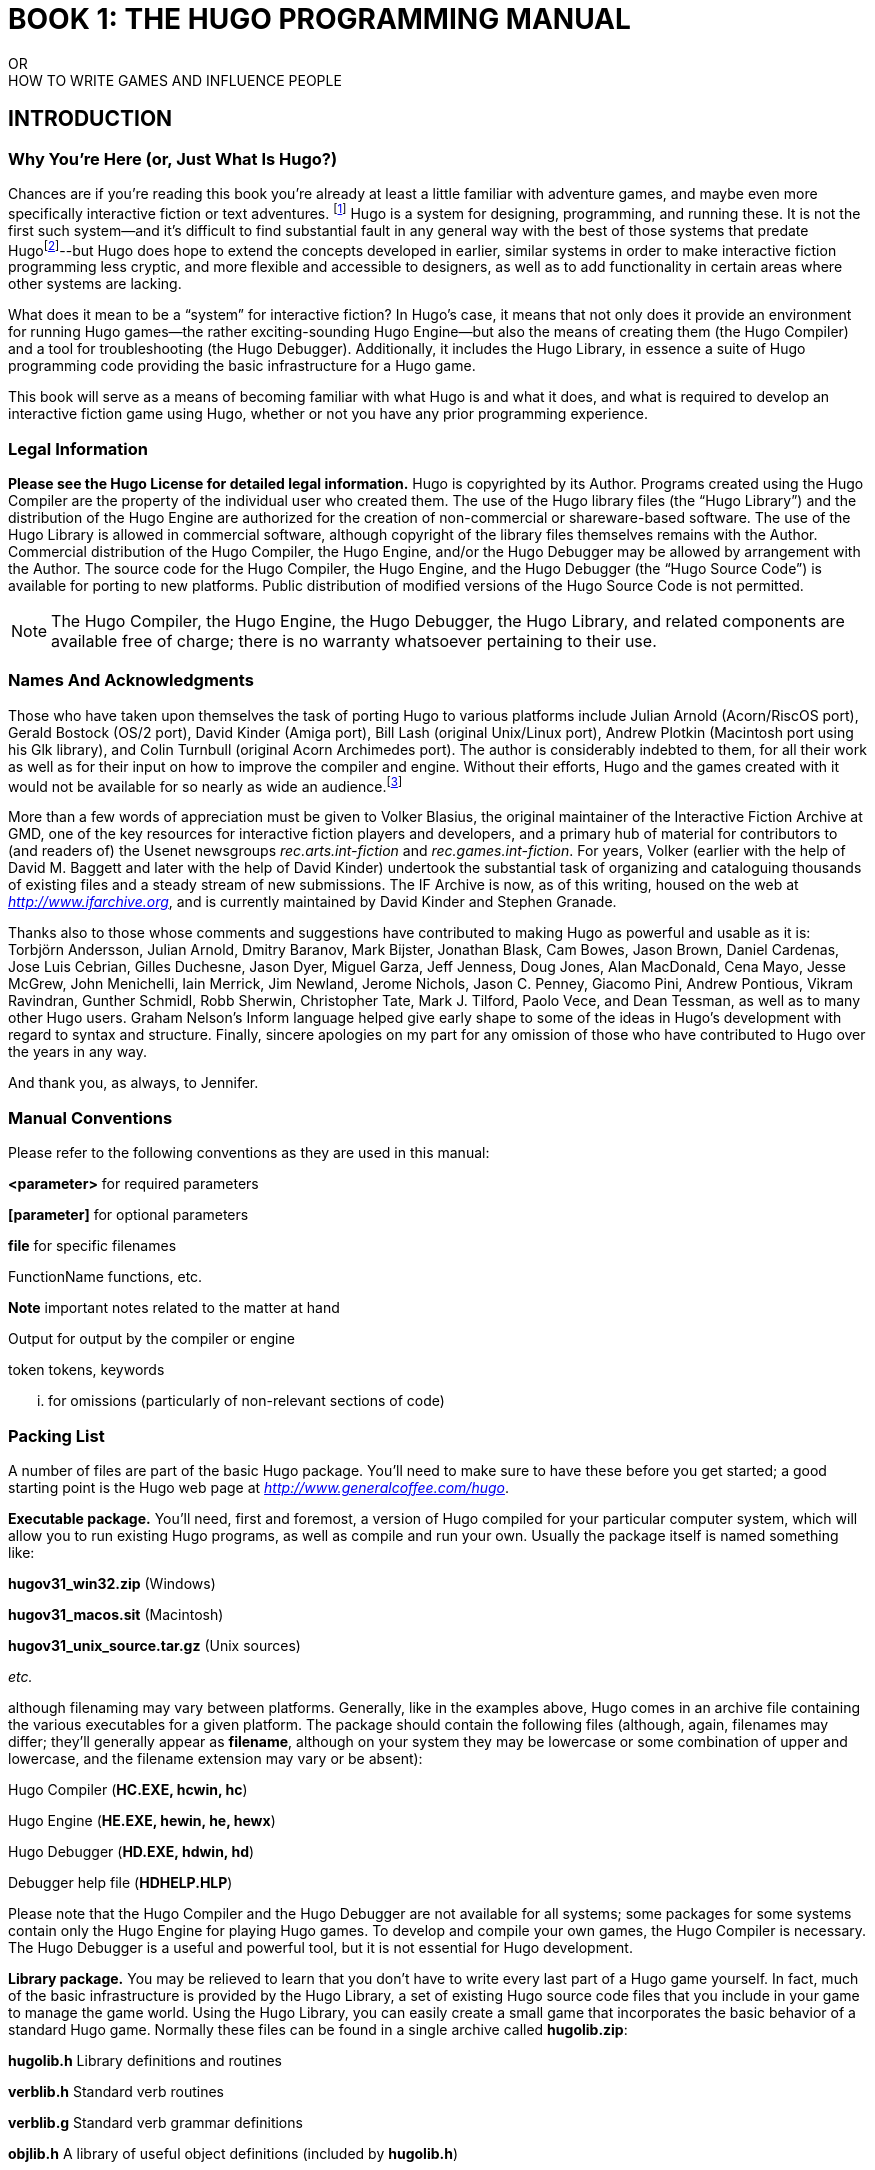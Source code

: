 // *****************************************************************************
// *                                                                           *
// *                  BOOK 1 -- THE HUGO PROGRAMMING MANUAL                    *
// *                                                                           *
// *****************************************************************************

= BOOK 1: THE HUGO PROGRAMMING MANUAL
// BOOK 1 +
// THE HUGO PROGRAMMING MANUAL

[.text-center.partsubtitle]
OR +
HOW TO WRITE GAMES AND INFLUENCE PEOPLE

== INTRODUCTION


=== Why You're Here (or, Just What Is Hugo?)



Chances are if you're reading this book you're already at least a little familiar with adventure games, and maybe even more specifically interactive fiction or text adventures. footnote:[If not, or if you'd like some additional interesting reading, there are a number of excellent resources to investigate further, some of which are listed in _APPENDIX G:_ _ADDITIONAL RESOURCES_.] Hugo is a system for designing, programming, and running these. It is not the first such system--and it's difficult to find substantial fault in any general way with the best of those systems that predate Hugofootnote:[The best and most popular of these earlier systems are TADS (Mike Roberts, 1987) and Inform (Graham Nelson, 1993).]--but Hugo does hope to extend the concepts developed in earlier, similar systems in order to make interactive fiction programming less cryptic, and more flexible and accessible to designers, as well as to add functionality in certain areas where other systems are lacking.

What does it mean to be a "`system`" for interactive fiction? In Hugo's case, it means that not only does it provide an environment for running Hugo games--the rather exciting-sounding Hugo Engine--but also the means of creating them (the Hugo Compiler) and a tool for troubleshooting (the Hugo Debugger). Additionally, it includes the Hugo Library, in essence a suite of Hugo programming code providing the basic infrastructure for a Hugo game.

This book will serve as a means of becoming familiar with what Hugo is and what it does, and what is required to develop an interactive fiction game using Hugo, whether or not you have any prior programming experience.

=== Legal Information



*Please see the Hugo License for detailed legal information.* Hugo is copyrighted by its Author. Programs created using the Hugo Compiler are the property of the individual user who created them. The use of the Hugo library files (the "`Hugo Library`") and the distribution of the Hugo Engine are authorized for the creation of non-commercial or shareware-based software. The use of the Hugo Library is allowed in commercial software, although copyright of the library files themselves remains with the Author. Commercial distribution of the Hugo Compiler, the Hugo Engine, and/or the Hugo Debugger may be allowed by arrangement with the Author. The source code for the Hugo Compiler, the Hugo Engine, and the Hugo Debugger (the "`Hugo Source Code`") is available for porting to new platforms. Public distribution of modified versions of the Hugo Source Code is not permitted.

[NOTE]
================================================================================
The Hugo Compiler, the Hugo Engine, the Hugo Debugger, the Hugo Library, and related components are available free of charge; there is no warranty whatsoever pertaining to their use.
================================================================================



=== Names And Acknowledgments



Those who have taken upon themselves the task of porting Hugo to various platforms include Julian Arnold (Acorn/RiscOS port), Gerald Bostock (OS/2 port), David Kinder (Amiga port), Bill Lash (original Unix/Linux port), Andrew Plotkin (Macintosh port using his Glk library), and Colin Turnbull (original Acorn Archimedes port). The author is considerably indebted to them, for all their work as well as for their input on how to improve the compiler and engine. Without their efforts, Hugo and the games created with it would not be available for so nearly as wide an audience.footnote:[Other ports done by the author are for Windows, Linux, Macintosh, DOS, BeOS, Pocket PC, and PalmOS.]

More than a few words of appreciation must be given to Volker Blasius, the original maintainer of the Interactive Fiction Archive at GMD, one of the key resources for interactive fiction players and developers, and a primary hub of material for contributors to (and readers of) the Usenet newsgroups _rec.arts.int-fiction_ and _rec.games.int-fiction_. For years, Volker (earlier with the help of David M. Baggett and later with the help of David Kinder) undertook the substantial task of organizing and cataloguing thousands of existing files and a steady stream of new submissions. The IF Archive is now, as of this writing, housed on the web at _http://www.ifarchive.org_, and is currently maintained by David Kinder and Stephen Granade.

Thanks also to those whose comments and suggestions have contributed to making Hugo as powerful and usable as it is: Torbjörn Andersson, Julian Arnold, Dmitry Baranov, Mark Bijster, Jonathan Blask, Cam Bowes, Jason Brown, Daniel Cardenas, Jose Luis Cebrian, Gilles Duchesne, Jason Dyer, Miguel Garza, Jeff Jenness, Doug Jones, Alan MacDonald, Cena Mayo, Jesse McGrew, John Menichelli, Iain Merrick, Jim Newland, Jerome Nichols, Jason C. Penney, Giacomo Pini, Andrew Pontious, Vikram Ravindran, Gunther Schmidl, Robb Sherwin, Christopher Tate, Mark J. Tilford, Paolo Vece, and Dean Tessman, as well as to many other Hugo users. Graham Nelson's Inform language helped give early shape to some of the ideas in Hugo's development with regard to syntax and structure. Finally, sincere apologies on my part for any omission of those who have contributed to Hugo over the years in any way.

And thank you, as always, to Jennifer.

=== Manual Conventions



Please refer to the following conventions as they are used in this manual:

*<parameter>* for required parameters

*[parameter]* for optional parameters

*file* for specific filenames

FunctionName functions, etc.

*Note* important notes related to the matter at hand

Output for output by the compiler or engine

token tokens, keywords

... for omissions (particularly of non-relevant sections of code)

=== Packing List



A number of files are part of the basic Hugo package. You'll need to make sure to have these before you get started; a good starting point is the Hugo web page at _http://www.generalcoffee.com/hugo_.

*Executable package.* You'll need, first and foremost, a version of Hugo compiled for your particular computer system, which will allow you to run existing Hugo programs, as well as compile and run your own. Usually the package itself is named something like:

*hugov31_win32.zip* (Windows)

*hugov31_macos.sit* (Macintosh)

*hugov31_unix_source.tar.gz* (Unix sources)

_etc._

although filenaming may vary between platforms. Generally, like in the examples above, Hugo comes in an archive file containing the various executables for a given platform. The package should contain the following files (although, again, filenames may differ; they'll generally appear as *filename*, although on your system they may be lowercase or some combination of upper and lowercase, and the filename extension may vary or be absent):

Hugo Compiler (*HC.EXE, hcwin, hc*)

Hugo Engine (*HE.EXE, hewin, he, hewx*)

Hugo Debugger (*HD.EXE, hdwin, hd*)

Debugger help file (*HDHELP.HLP*)

Please note that the Hugo Compiler and the Hugo Debugger are not available for all systems; some packages for some systems contain only the Hugo Engine for playing Hugo games. To develop and compile your own games, the Hugo Compiler is necessary. The Hugo Debugger is a useful and powerful tool, but it is not essential for Hugo development.

*Library package.* You may be relieved to learn that you don't have to write every last part of a Hugo game yourself. In fact, much of the basic infrastructure is provided by the Hugo Library, a set of existing Hugo source code files that you include in your game to manage the game world. Using the Hugo Library, you can easily create a small game that incorporates the basic behavior of a standard Hugo game. Normally these files can be found in a single archive called *hugolib.zip*:

*hugolib.h* Library definitions and routines

*verblib.h* Standard verb routines

*verblib.g* Standard verb grammar definitions

*objlib.h* A library of useful object definitions (included by *hugolib.h*)

The library also includes these three less commonly used files:

*resource.h* Resource-handling routines

*system.h* System-level routines

*window.h* Text window management

Additionally, the library contains two sets of files that, depending on user-specified settings, are optionally included by *hugolib.h:*

*hugofix.h* Debugging routines

*hugofix.g* Debugging grammar

*verbstub.h* Additional verb routines

*verbstub.g* Additional verb grammar

*Sources.* It's probably a good idea as you delve into Hugo programming to have some existing source code to look at. *sample.hug* is a valuable resource to have handy since it contains examples of most aspects of Hugo programming. Additionally, you're probably want to download *shell.hug*, which provides the very bare bones of a Hugo game for you to start building on:

*sample.hug* Sample game source code

*shell.hug* Empty source code to build on

An additional Hugo source file demonstrates the ability to create precompiled headers (and not something you probably need to worry about just now; it's covered in _APPENDIX E:_ _PRECOMPILED HEADERS_):

*hugolib.hug* To create a linkable version of *hugolib.h*

*Extras.* The last essential remaining piece you'll need to begin Hugo development in earnest is a _text editor_ of some sort. This is what you'll use to edit the Hugo source files that you'll write and ultimately compile into working Hugo programs. On Windows or Macintosh you could use the pre-packaged Notepad or SimpleText (or TextEdit on Mac OS X) applications, respectively, but it's really not recommended: there are far better inexpensive or even freeware editors available (and once you get deeper into programming, you'll realize that the one sure investment you can make is an editor you're comfortable with). On Unix-ish systems (including Linux), you'll generally have a choice of editors including Emacs, vi, and a number of graphical user interface (GUI) programs. It's a little beyond the scope of this book to even attempt to recommend an editor--since it's as much a matter of personal preference as anything-- so the best advice that can be given is to ask around, experiment, and find out what works best for you.

It would also be good preparation to become familiar with the _terminal_ or _console_ on your system. On Windows, this is the "`MS-DOS Prompt`" or "`Command Prompt`" under the Start menu, or type "`command`" (Windows 95/98) or "`cmd`" (Windows NT/2000/XP) from the "`Run...`" option; on Unix systems, this will be bash or tcsh or some other kind of command shell. Other systems will have different names for their command-line environments (although on something like a pre-OS X Macintosh, there is no such thing as a terminal or console, so you needn't worry about it).

=== The Truth About Programming



The truth about writing interactive fiction games is that yes, it is programming, and no, there's really no way around it. It's impossible for a game design system to provide a cookie-cutter means of picking and choosing all the various facets of any relatively complex game so that by clicking on a few buttons a fully formed and entirely original game world and story will be produced. It doesn't work that way. The attempt to determine at the outset all of the various game elements that will ever be needed by any game author in any type of game necessarily limits what authors are able to include in their games, as well as their ability to tailor gameplay, presentation, character interaction, geography, and other important aspects of a game to the needs of the particular work of interactive fiction they're writing. So, in order to write the best interactive fiction games you're capable of, you'll need to do a at least a little programming. But that's not reason to fret.

The word "`programming`" seems to hold a sort of mystique that, to the non-programmer, conjures up some unfathomable combination of knowledge and skills that shall remain forever inaccessible to outsiders. In fact, that's pretty far from the truth. Programming is indeed a creative pursuit, but it is pretty much unique among creative pursuits in that it's the only one that can be overcome by enough banging of keys: eventually you can make almost anything work.

If you've never done any programming before, you can probably expect to be slightly baffled by at least some of the early going in this manual. The truth about _learning_ programming is that you're probably not going to be able to read through this book (or any book on programming in any other programming language, for that matter) once, in proper sequence, from cover to cover, and be able to write programs expertly in the language. Many of things will require the introduction of concepts that will only be discussed in full later on once a better grounding in the language is achieved. There will, in fact, be several places in this book (especially in the early sections) where readers will be encouraged to not worry if the subject matter at hand seems quite foreign. But rest assured that, after a brief initial period of acclimation, before long things like "`objects`", "`properties`", "`routines`", "`global variables`", "`calling parameters`", and a host of others will be rolling off your tongue like the alphabet.

To make everything even easier, Hugo is designed so that writing very basic games will consist largely of defining and describing objects and locations in a very straightforward manner. All of the complex inner workings of the game--from the templates for standard rooms and objects and their related behaviors; to what happens when a player types >GO NORTH or >OPEN THE CARDBOARD BOX or any other command, recognized or unrecognized; to the rules of the game world for containment, edibility, bulk, switching things on or off, or any number of "`physical`" traits--are handled by the Hugo Library, and a prospective doesn't have to worry about where these things are handled or how until he or she is ready to investigate deeper.

=== Working With Hugo



The way Hugo works is fairly standard for a modern programming language. A programmer begins with a _source file_, which is a human-readable text file (created and edited in a separate text-editing application). The source file contains all the various definitions, instructions, and other text that will ultimately form the content of the game. The content of a source file is formatted in the particular structure of the _Hugo language_--the programming language with which the majority of this manual will endeavor to help you become acquainted.

The programmer inputs the source file to a _compiler_ (here, specifically, the Hugo Compiler), which takes the source code and generates an _object file_. The object file is--unlike a source file--not human readable, but has instead been translated by the compiler into a series of optimized instructions that are easily understood by the computer. The computer can then take that object file and execute it as a program, just like any application users regularly use (applications--like word processors and spreadsheets and browsers--which were probably produced by a compiler in exactly the same process as described here). The difference between a Hugo-generated program and such other compiled programs is that a Hugo program may, once compiled, be run on any platform for which the Hugo Engine exists. Normally a compiled program can only be executed on the platform for which it was compiled; Hugo programs are much more portable, and can be compiled on one platform and subsequently be run on any other of the large number of platforms that Hugo supports.

The Hugo Engine is the _interpreter_ or _runtime_ for compiled Hugo object files (also referred to as _.HEX files_, after their default extension meaning "`Hugo executable`"). It functions as a hosting environment in which to load the .HEX file, in sort of the same way that a browser loads a web page from the Internet.

=== Getting Started



Let's take the first step by becoming acquainted with the tools we'll be using. First and foremost is the Hugo Compiler. Compiler usage instructions may vary slightly depending on what computer and operating system you're using.

If you're using a GUI version of the compiler (such as the one for Windows), when you start the compiler it will display a form for you to enter the name of the Hugo program you want to compile, along with any other compilation options.

If you're running a command-line version of the compiler, it will behave pretty much the same regardless of what system you're on. Type

[literal, role="cmd"]
................................................................................
hc
................................................................................

without any parameters to get a full listing of available compiler options and specifications. For example, the Unix and MS-DOS syntax for running the compiler is

[literal, role="cmd"]
................................................................................
hc [-switches] <sourcefile[.hug]> <objectfile>
................................................................................



It is not absolutely necessary to specify any switches, the name of the objectfile, or the sourcefile extension. The bare-bones version of the compiler invocation is

[literal, role="cmd"]
................................................................................
hc <sourcefile>
................................................................................



With no other parameters explicitly described, the compiler assumes an extension of *.hug*. The default object filename is *<sourcefile>.hex*.

Here's how to compile the sample game from the *sample.hug* source code mentioned earlier in _I.e._ _Packing List_. Make sure the compiler executable, library files, and sample game source code are all in the current directory, then type

[literal, role="cmd"]
................................................................................
hc -ls sample.hug
................................................................................



or simply

[literal, role="cmd"]
................................................................................
hc -ls sample
................................................................................



and after a few seconds (or more, or less, depending on your processor and configuration) a screenful of statistical information will appear following the completed compilation (because of the -s switch). The new file *sample.hex* will have appeared in current directory. As well, the -l switch wrote all compile-time output (which would have included errors, had there been any) to the file *sample.lst*.

[NOTE]
================================================================================
The next three sections--_I.i. Compiler Switches_,* _*I.j.*_ *_Limit Settings_, and* _*I.k.*_ *_Directories_--may seem a little confusing to those without much compiler experience. Do look them over, but if you're not exactly sure what it all means, don't worry about it. You won't need to tell the compiler to do anything particularly acrobatic at the outset, and the information is here for experimentation and for when you need it.
================================================================================



=== Compiler Switches



A number of _switches_ may be selected via the invocation line. These are one or more single-letter (usually, at least) options that follow a - character. The available options are:

-a **A**bort compilation on any error

-d compile as an .HDX **D**ebuggable executable

-e **E**xpanded error format

-f **F**ull object summaries

-h compile in .HLB precompiled **H**eader format

-i display debugging **I**nformation

-l print **L**isting to disk as *<sourcefile>.lst*

-o display **O**bject tree

-p send output to standard **P**rinter

-s print compilation **S**tatistics

-t **T**ext to listfile for spellchecking

-u show memory **U**sage for objectfile

-v **V**erbose compilation

-w **W**rite *<objectfile>* despite any errors

-x ignore switches in source code

-25 compile v**2.5** with compatibility

* The *-a* switch to abort compilation on any error is useful particularly when you suspect that an error earlier in the program is triggering a string of compilation errors later on. Using -a will stop compilation after the first error.
* In order to compile a file usable with the Hugo Debugger (which means it will contain a large amount of symbolic information not normally included in a .HEX file), use the *-d* switch.
* The standard format in which the Hugo Compiler reports errors is relatively concise, but can sometimes be used by more advanced editors to automatically locate the error-causing line. To have the compiler print errors in greater detail than this standard format, use the *-e* switch.
* Using the *-f* switch will tell the compiler to output a list of detailed information about each object, which can sometimes be useful for debugging.
* The *-h* switch is used to generate a precompiled header, described in _APPENDIX E:_ _PRECOMPILED HEADERS_.
* The *-i* switch tells the compiler to finish compilation by printing a list of all symbols used, as well as their numerical equivalents and any address information. Again, this can sometimes be useful in debugging.
* Most programmers will probably make use of the *-l* switch to record all compilation output to a listfile, by default called *<filename>.lst.* Such recorded output will contain not only any compile-time errors, but also any output generated by the use of other switches listed here.
* To get a list of all objects (as well as a visual depiction of their inheritance), use the *-o* switch.
* The *-p* switch does not exist in all versions of the Hugo Compiler for all platforms. Where present, it causes all output to be sent to a named printer, such as `LPT1` under DOS or Windows, or `/dev/lp` under Unix. (The -p switch is actually deprecated, as it's much easier and more flexible to capture output to a listfile using the -l switch, then subsequently view and/or print the listfile using a text editor program.)
* Compilation statistics are printed as a summary when compilation is done if the *-s* switch is used. The summary includes totals of lines compiled, the numbers of objects, routines, properties, dictionary words, and other elements of a .HEX file.
* The *-t* switch sends all textual output and dictionary entries to the listfile so that it can be run through a spellchecker.
* The *-u* switch gives a breakdown of the memory used by the .HEX file for various things including the object table, the property table, and executable code.
* When the *-v* switch (not available on all versions) is used, the compiler runs in verbose mode and maintains a real-time display of the number of lines compiled, and of the percentage of compilation complete.
* Normally if the compiler encounters any errors in the source code, it won't generate the gamefile. Use the *-w* switch to generate *<objectfile>* regardless of any errors encountered. This is useful in a situation where you want to try out a section of code that has nothing to do with another section that may currently have errors, but is otherwise rarely used (for obvious reasons--it's always best to get rid of those pesky errors).
* The version 3.0 (or later) compiler may be invoked with the *-25* switch in order to generate a v2.5 gamefile. Note, however that it's generally unnecessary to do so, since v2.5 and v3.x are compatible; i.e., the v3.0 (or later) engine will run v2.5 gamefiles, and most recent v2.5 builds of the engine will run v3.0 gamefiles. See _APPENDIX F:_ HUGO VERSIONS for more information.

=== Limit Settings



Also included on the invocation line before the sourcefile may be one or more limit settings. These settings are primarily for memory management, and limit the number of certain types of program elements, such as objects and dictionary entries. In order to allow the compiler to function optimally across a range of different computer platforms with differing memory management capabilities, the compiler does not automatically allow an unlimited number of all language elements. For the most part, you won't need to worry about upping any of these settings until your Hugo games begin to reach larger sizes.

To list the settings, type:

[literal, role="cmd"]
................................................................................
hc $list
................................................................................



You'll see something like:

[literal, role="cmd"]
................................................................................

Static limits (non-modifiable):

MAXATTRIBUTES 128 MAXGLOBALS 240

MAXLOCALS 16


Default limits:

MAXALIASES 256 MAXARRAYS 256

MAXCONSTANTS 256 MAXDICT 1024

MAXDICTEXTEND (0) MAXDIRECTORIES 16

MAXEVENTS 256 MAXFLAGS 256

MAXLABELS 256 MAXOBJECTS 1024

MAXPROPERTIES 254 MAXROUTINES 320

MAXSPECIALWORDS 64

Modify non-static default limits using: $<setting>=<new limit>
................................................................................


To change a non-static limit (and compile a source file), type:

[literal, role="cmd"]
................................................................................
hc $<setting>=<new limit> <sourcefile>...
................................................................................



[NOTE]
================================================================================
Users of Unix or similar systems (including OS X, BeOS, and others) may, depending on the shell being used, need to escape special tokens like `$` or enclose these arguments in single quotes (e.g. \$list and \$<setting>=<new limit> or 'list',* *'$<setting>=<new limit>', etc.) to override the shell's parsing of those tokens in the compiler invocation line. (Non-Unix users probably don't need to worry about what that means.)
================================================================================



For example, to compile the sample game with the maximum number of dictionary entries doubled from the default limit of 1024, and with the -l and -s switches set,

[literal, role="cmd"]
................................................................................
hc -ls $MAXDICT=2048 sample
................................................................................



If a compile-time error is generated indicating that too many symbols of a particular type have been declared, it is probably possible to overcome this simply by recompiling with a higher limit for that setting specified in the invocation line.

See _APPENDIX C:_ _LIMIT SETTINGS_ for a complete listing of valid limit settings.

=== Directories



It is possible to specify where the Hugo Compiler will look for different types of files. This can be done in the command line via:

[literal, role="cmd"]
................................................................................
hc @<directory>=<real directory>
................................................................................



For example, to specify that the source files are to be taken from the directory *c:\hugo\source*, invoke the compiler with

[literal, role="cmd"]
................................................................................
hc @source=c:\hugo\source <filename>
................................................................................



Valid directories (which can be listed using `hc @list`) are:

*source* Source files

*object* Where the new .HEX file will be created

*lib* Library files

*list* *.lst* files

*resource* Resources for a resource block

*temp* Temporary compilation files (if any)

[NOTE]
================================================================================
Again, users of Unix or similar systems may, depending on the shell being used, need to escape special tokens like `@` or enclose these arguments in single quotes (e.g. \@list and \@<directory>=<real directory> or '@list' and '@<directory>=<real directory>') to override the shell's parsing of those special tokens in the compiler invocation line.
================================================================================



Advanced users may take advantage of the ability to set default directories using environment variables. (The method for setting an environment variable may vary from operating system to operating system.) The *HUGO_<NAME>* environment variable may be set to the *<name>* directory. For example, the source directory may be set with the *HUGO_SOURCE* environment variable. Command-line-specified directories take precedence over those set in environment variables. In either case, if the file is not found in the specified directory, the current directory is searched. (And if you're not familiar with environment variables, again, don't worry about it.)

=== The Hugo Engine



Once the sample game has been successfully compiled, you can run it with the help of the Hugo Engine. The way in which you do this will vary depending on what platform you're using.

[arabic]
. If you're running a GUI version of the engine (such as for Windows), the filetype for .HEX files will generally be associated with the Hugo Engine application, so that double-clicking on the compiled .HEX file will automatically start the engine.
. Most GUI versions also have the functionality that, if you start the Hugo Engine application directly with no .HEX file given, it will present you with a file-selector to choose the file to run.
. Command-line versions of the engine require you to specify the name of the .HEX file you want to run. Having compiled the sample game, run it by invoking

[literal, role="cmd"]
................................................................................
he sample
................................................................................



at the command line (replacing `he` with the name of the engine executable for your system, if necessary). Again, it should not be necessary to specify the extension. The engine assumes *.hex* if none is given.

[NOTE]
================================================================================
If you know how to set environment variables for your system, the environment variable HUGO_OBJECT or HUGO_GAMES may hold the directory that the Hugo Engine searches for the specified .HEX file. The location for save files may be specified with HUGO_SAVE. All of these are optional.
================================================================================



=== __What Should I Be Able To Do Now?__



By now, you should be able to:

* browse the sample code and library files;
* run the Hugo Compiler on the platform of your choice, either through a graphical user interface or via the command line;
* view and set compile-time options such as switches, limits, and directories; and
* run a compiled Hugo file using the Hugo Engine.

Here's an example: on the author's machine, running under a Unix-like command line, the compiler executable *hc* is in a directory called */boot/home/hugo*. The library files are in */boot/home/hugo/lib*, and the source code for the game _Future Boy!_ is in */boot/home/hugo/fb*, with the main source file called *future.hug*.

It's possible to call the compiler to compile _Future Boy!_ with a number of different options, including specifying the appropriate directories for source and library files, increasing the maximum possible number of routines, and printing all debugging information, the object tree, and statistics to a file. (Assume that the current directory is */boot/home/hugo* and that none of the switches or directories are set in the source.)

Here's how that's done:

[literal, role="cmd"]
................................................................................
hc -lios $maxobjects=512 @source=fb @lib=lib future
................................................................................



(or

*hc -lios '$maxobjects=512' '@source=fb'*, etc.

if the command shell requires that sequences beginning with `$` or `@` be contained in single-quotes or otherwise escaped). This makes use of various command-line options, including multiple switches, limit settings, and directory specifications. It sets the desired switches, changes the modifiable limit MAXOBJECTS from the compiler default, and points the compiler to look for source files in the *source* subdirectory and library files in the *lib* subdirectory (from the current directory).

== A FIRST LOOK AT HUGO


=== Basic Concepts



There are a couple of basic concepts to become familiar with in order to begin working with Hugo. Once you begin to become familiar with them, you will hopefully be able to look at a chunk of Hugo source code and--even if you don't understand everything it's doing--be able to at least get a sense of the general organization.

First of all, the bulk of programming in Hugo will involve the creation of what are called _objects_. The word "`object`" in this sense has two meanings. First of all, in a programming sense, objects are discrete subsections of source code. They are referred to by individual names, and they "`do something`", whether that something is storing data or performing some set of functions or both. In the case of Hugo, however, these are not just abstract tools for structuring a program. Hugo objects are, more often than not, also representative of objects in the "`physical world`" of the game: people, places, and things. If, for example, you want to create a book in your game, you'll create a book object that may comprise the description of the book, what's written in it, how much it weighs, how many pages it has, what happens when you drop it, and anything else you choose to implement.

The rest of a Hugo program is mostly comprised of _routines_. These are the sections of code made up of commands or statements that facilitate the actual behavior of the program at different points in the story. (Routines can also be part of a containing object--we'll get to that in a little while.) Routines are less frequently (although more frequently in other languages) called "`functions`"--they may be thought of as performing an operation or series of operations, and then optionally _returning_ some kind of answer or result. A program may have a routine called DescribePlace which, when invoked (or "`called`", in the parlance of programming) would print the description of a given location. The point of routines is that you don't have to repeat the same code every time you want a particular task done: you just have to call the routine. Write once, use many times.

The idea of return values from a routine is an important one and, while sometimes puzzling to novices, is actually quite uncomplicated. For instance, often a particular function will be described as "`returning true`" or "`returning false`"--all this means is that when it's done it returns either a non-zero value (usually 1) or a zero value, usually to indicate whether the function was successful or not at whatever it was being asked to do. A program will constantly be checking the return values of the routines it calls to determine if particular operations have been successful in order to decide what to do next. A routine can return any kind of value (listed shortly in _II.c_ _Data Types_). A very simple example is a routine that performs a needed operation, such as adding two supplied values, _a_ and _b_. Let's call it AddTwoValues. When AddTwoValues is called with the two supplied values, it will _return_ the sum __a__+_b_.

For those familiar with the common programming languages such as C or Basic (including Visual Basic), Hugo will not be entirely visually unfamiliar. Individual objects and routines--as well as conditional blocks--are enclosed in braces as in C (`{...}`), but unlike C and other C-like languages, a semicolon is not required at the end of each line to tell the compiler when the line is finished, and the language itself is considerably less cryptic. Keywords, variables, routine and object names, and other tokens are not case-sensitive.

=== Hello, Sailor!



In the time-honored tradition of programming texts, the introduction to a new programming language is quite often a description of how to print the optimistic phrase "`Hello, world`" as an example of that particular language's form and substance. In the almost-equally time-honored tradition of interactive fiction, we'll start with the rallying cry "`Hello, Sailor!`". Here's how one accomplishes that in Hugo:

[source,hugo]
--------------------------------------------------------------------------------
routine Main

\{

print "Hello, Sailor!"

pause

quit

}
--------------------------------------------------------------------------------

The entire program consists of one routine. (Two routines are normally required for any Hugo program, the other being the Init routine, which is omitted in this simple example since there isn't anything required in the way of initialization.)

The Main routine is automatically called by the engine. It is from here that the central behavior of any Hugo program is controlled. In this case the task at hand is the printing of "`Hello, Sailor!`", followed by a wait for a keypress (the pause) and an order to exit the program (i.e., quit it) so that we don't strand the program waiting for input from the player, which is the normal order of Hugo business.footnote:[Normally, unless the Main routine explicitly returns--as opposed to just running through to the closing brace--the Hugo Engine continues running. Those familiar with the C programming language may notice the slight difference here: whereas in C the main() function is the entry point for a C program, in Hugo Init is the entry point, and Main can be thought of as the "`each-turn routine`". For more elaboration on the execution pattern of a Hugo program, see _IX._ _THE GAME LOOP_.]

=== Data Types



Computer programs are mainly about two things: input and output (called _i/o_, for short), and modifying values. In fact, the bulk of a computer program (that is, what happens behind the scenes, whirring away, unbeknownst to the user) consists of setting, changing, and comparing various values. Hugo is no exception. All data in Hugo is represented in terms of 16-bit integersfootnote:[While it's a little beyond the scope of this manual to talk about what exactly a 16-bit integer is (partly because you don't need to worry about it, other than to know they involve a range of 65536, either 0 to 65535 or -32768 to 32767). Essentially, "`bits`" refer to 1s or 0s in a base 2 number system (so that the right-most bit is the 1s, the next-to-right-most is the 2s, the next the 4s, the next the 8s, etc.) For example, the 4-bit number 1100 is equal to decimal 12, since 8+4=12. (If you're familiar with bitwise notation, you already knew that. If you're not, it probably didn't particularly clear anything up, but as always, not to worry.)], treated as signed (-32768 to 32767) or unsigned (0 to 65535) as appropriate. It's up to the compiler and engine to decide what a particular value means in a given context. The name of any individual data type may contain up to 32 alphanumeric characters (as well as the underscore `_`).

All of the following are valid data types:

Integer values 0, -10, 16800, -25005

_(constant values that appear in Hugo source code as numbers)_

ASCII characters 'A', 'z', '7'

_(constant values equal to the common ASCII value for a character; i.e., 65 for '`A`')_

Objects mysuitcase, emptyroom, player

_(constant values representing the object number of the given object)_

Variables a, b, score, TEXTCOLOR

_(changeable value-holders that may be set to equal another variable or constant value)_

Constants true, false, BANNER

_(constant--obviously--values that are given a name similarly to a variable, but are non-modifiable)_

Dictionary entries "a", "the", "basketball"

__(The appearance of `the` in a line of code actually refers to the location in the dictionary table where the word "`the`" is stored. Dictionary entries are non-modifiable.)_

Array elements ranking[1]

_(a series of one or more changeable values that may be referenced from a common base point)_

Array addresses ranking

_(the base point of an array--see above; the array address itself is non-modifiable, unlike the contents of the array)_

Properties nouns, short_desc, found_in

_(variable attachments of data relating specifically to objects)_

Attributes open, light, transparent

_(less complex attachments of data describing an object, which may be specified as either having or not having the given attribute)_

Most of these types are relatively straightforward, representing in most cases a simple value. As noted, some values are dynamic (modifiable), while others are static (non-modifiable). Dictionary entries are addresses in the dictionary table (comprising all dictionary words in the .HEX file), with the empty string `+""+` having the value 0. Array addresses (as opposed to separate array elements) represent the address at which the array begins in the array table (comprising all array data in the .HEX file). Properties and attributes treated as discrete values represent the number of that property or attribute, assigned sequentially as the individual property or attribute is defined.

As mentioned, routines also return values, as do built-infootnote:[Built-in functions are just like other Hugo functions except that they're never defined anywhere in source code or any library file: the compiler and engine always know about them. To distinguish them, they're generally printed in lowercase, whereas program-defined routines (including library routines) are almost always capitalized.] engine functions, so that

[source,hugo]
--------------------------------------------------------------------------------
FindLight(room)
--------------------------------------------------------------------------------

and

[source,hugo]
--------------------------------------------------------------------------------
parent(object)
--------------------------------------------------------------------------------

are also valid integer data types. footnote:[Routine addresses are also stored as 16-bit integers. However, those versed at all in such calculations will notice that if such a value was treated as an absolute address, then any addressable executable code would be limited to 64K in size (65536 bytes, the maximum size of an unsigned 16-bit integer). Such is not the case, since the routine address is actually an indexed representation of the absolute address, allowing Hugo games to far exceed any such limit in their size of executable code.]

It's good medicine to be as descriptive as possible in naming symbols, regardless of what you're naming. A variable that holds the count of a number of objects _could_ be called n, but it's almost always better (especially after the fact, when you're looking at code you've written days or even months before) to call it something more helpful like object_count.

At this point it's probably helpful to know that you can assign a value to a variable using the form:

<some variable> = <some value>footnote:[The section _IV.e._ _Operators and Assignments_ goes into greater detail on assigning values to variables.]

For instance, to set the variable x equal to 5, you would use:

[source,hugo]
--------------------------------------------------------------------------------
x = 5
--------------------------------------------------------------------------------

To set it equal to element 4 of array some_array, you would use:

[source,hugo]
--------------------------------------------------------------------------------
x = some_array[4]
--------------------------------------------------------------------------------

[NOTE]
================================================================================
What follows is one of those if-you-don't-quite-understand-yet-don't-panic sections of the manual: unless you can think of a place off the top of your head where something like this would be useful, it'll probably be a little while until you need to use it.
================================================================================



When you want to get the return value of a routine, you would use:

[source,hugo]
--------------------------------------------------------------------------------
x = Routine
--------------------------------------------------------------------------------


If, then, you ever need to get the indexed address of a routine to use it as a value, as you may at some point, you obviously won't be able to do:

[source,hugo]
--------------------------------------------------------------------------------
x = Routine
--------------------------------------------------------------------------------


again and hope that this time it will assign the address of Routine to the variable x, since that will assign to x the value _returned by_ Routine. Instead, you can use the address operator `&`, as in:

[source,hugo]
--------------------------------------------------------------------------------
x = &Routine
--------------------------------------------------------------------------------


which won't actually call Routine but will instead only assign the routine's address to x (or, as we'll see later,

[source,hugo]
--------------------------------------------------------------------------------
x = &object.property
--------------------------------------------------------------------------------


to get a property routine address instead of calling the property routine itself.)

=== Multiple Lines



If any single command is too long to fit on one line, it may be split across several lines by ending all but the last with the control character `\`.

[source,hugo]
--------------------------------------------------------------------------------
"This is an example string."
--------------------------------------------------------------------------------


and

[source,hugo]
--------------------------------------------------------------------------------
x = 5 + 6 * higher(a, b)
--------------------------------------------------------------------------------


are the same as

[source,hugo]
--------------------------------------------------------------------------------
"This is an example \

string."
--------------------------------------------------------------------------------


and

[source,hugo]
--------------------------------------------------------------------------------
x = 5 + 6 * \

higher(a, b)
--------------------------------------------------------------------------------


String constants, such as in the below print statement, are an exception in that they do not require the `\` character at the end of each line (although, as shown just above, it's not wrong to use it).

[source,hugo]
--------------------------------------------------------------------------------
print "The engine will properly

print this text, assuming a

single space at the end of each

line."
--------------------------------------------------------------------------------

will result in:

[example,role="gametranscript"]
================================================================================
The engine will properly print this text, assuming a single space at the end of each line.
================================================================================


Care must be taken, however, to ensure that the closing quotes are not left off the string constant. Failing that, the compiler will likely generate a "`Closing brace missing`" or similar error when it overruns the object/routine/event boundary looking for a resolution to the odd number of quotation marks.

(Habitual double-space-after-a-period typists may find it useful to use the `\` character for line continuation in situations like this:

[source,hugo]
--------------------------------------------------------------------------------
print "Here, we'll end a sentence on one line. \
--------------------------------------------------------------------------------

However, we'd like to make sure there

are two spaces before the second sentence."

giving:

Here, we'll end a sentence on one line. However, we'd like to make sure there are two spaces before the second sentence.

since normally, if the `/` were omitted after "`...on one line.`", the compiler would assume only a single space before continuing with "`However...`" from the next line.)

Also, most lines ending in a comma, and, or or will automatically continue on to the next line (if they occur in a line of code). In other words:

[source,hugo]
--------------------------------------------------------------------------------
x[0] = 1, 2, 3, ! array assignment x[0]..x[4]
4, 5
--------------------------------------------------------------------------------


and

[source,hugo]
--------------------------------------------------------------------------------
if a = 5 and

b = "tall"
--------------------------------------------------------------------------------

get compiled the same as:

[source,hugo]
--------------------------------------------------------------------------------
x[0] = 1, 2, 3, 4, 5
--------------------------------------------------------------------------------

and

[source,hugo]
--------------------------------------------------------------------------------
if a = 5 and b = "tall"
--------------------------------------------------------------------------------

This is provided primarily so that lengthy lines and complex expressions do not have to run off the right-hand side of the screen during editing, nor do they continually need to be extended using `\` and the end of each line.

[NOTE]
================================================================================
Multiple lines that are not strictly code, such as property assignments in object definitions--to be discussed shortly--must still be joined with `\`, as in
================================================================================


[source,hugo]
--------------------------------------------------------------------------------
nouns "plant", "flower", "marigold", \

"fauna", "greenery"
--------------------------------------------------------------------------------


*and similar cases, even if they end in a comma.*

There is a complement to the `\` line-control character: the `:` character allows multiple lines to be put together on a single line, i.e.:

[source,hugo]
--------------------------------------------------------------------------------
x = 5 : y = 1
--------------------------------------------------------------------------------

or

[source,hugo]
--------------------------------------------------------------------------------
if i = 1: print "Less than three."
--------------------------------------------------------------------------------

Which the compiler translates to:

[source,hugo]
--------------------------------------------------------------------------------
x = 5

y = 1
--------------------------------------------------------------------------------

and

[source,hugo]
--------------------------------------------------------------------------------
if i = 1

\{print "Less than three."}
--------------------------------------------------------------------------------

(We'll get to exactly what that `if...print...` business means in just a little bit in _IV.h_ _Conditional Expressions and Program Flow_.)

=== Comments



Comments allow you to insert notes into source code to serve as reminders, descriptions of what a particular chunk of code does, put a curse upon the libary/language author, or whatever else you want. Comments are _very helpful_, and beginning programmers tend to put in either too many comments or too few. Despite the complaints that some people may have about over-commented code--generally referring to commenting a line like:

[source,hugo]
--------------------------------------------------------------------------------
x = 5
--------------------------------------------------------------------------------

with the rather obvious explanation of `set x equal to 5`--it's always better to err on the side of too many comments in order to avoid the situation that every programmer find himself or herself in at least once (and once only if very, very lucky) of trying to remember what a piece of code does that you wrote yesterday, or last week, or several months ago. Comment, comment, comment.footnote:[But keep an eye out for issues of comment maintenance. Again, a good comment should add clarity to a section of code, but it (usually) shouldn't restate exactly what the code is doing. Doing that just means that when you change the code, you have to change the comment to keep it accurate, too, which if you've overcommented means doing the same thing twice, and increasing the chances of getting out of sync so that the comment doesn't perfectly reflect the code it's supposed to be commenting.]

There are two types of comments. Comments on a single line begin with a `!`. Anything following on the line is ignored. Multiple-line comments are begun with `!\` and ended with `\!`.

[source,hugo]
--------------------------------------------------------------------------------
! A comment on a single line

!\ A multiple-line

comment \!
--------------------------------------------------------------------------------

[NOTE]
================================================================================
The `!\` combination must come at the start of a line to be significant; it cannot be preceded by any other statements or remarks. Similarly, the `\!` combination must come at the end of a line (or alone on an otherwise blank line).
================================================================================



=== Compiler Errors And Warnings



The compiler is pretty good about catching you when you do something that isn't going to work. When it encounters something in your source code that doesn't make sense, or is illegal in terms of the Hugo language, it'll tell you.

A compiler error is generally of one of two types. A fatal error looks like this:

[literal, role="cmd"]
................................................................................
Fatal error: <message>
................................................................................

and halts compiler execution. Fatal errors include things like not being able to find a requested file, encountering some sort of i/o difficulty (such as not being able to read from or write to a necessary file), or having encountered something in the source code that makes it impossible to continue with compilation.

A non-fatal error typically looks like:

[literal, role="cmd"]
................................................................................
<filename>:<line>: Error: <message>
................................................................................

Non-fatal errors are usually programming mistakes: either doing something illegal (like trying to assign a value to something to which you're not allowed to assign a value), making a syntax error such as using a symbol name that the compiler doesn't know about (often due to a typing mistake), or making a formatting mistake (like missing something that the compiler knows is supposed to be coming next but you forgot to include). Unless the -a switch is specified at invocation to tell the compiler to quit after the first error, multiple non-fatal errors may be printed. The side-effect of this is that a specific error (particularly a formatting error) may affect many lines of code after it, so that the compiler--having become lost and not really knowing what you're trying to do--may report a whole string of errors, even on lines that, if the compiler understood their proper context, would be error free.footnote:[Which is why, in certain cases, the -a switch can be helpful.]

When a compiler issues a warning, it looks like:

[literal, role="cmd"]
................................................................................
<filename>:<line>: Warning: <message>
................................................................................

Compilation will continue, but this is an indication that the compiler suspects a problem at compile-time.

If the -e switch has been set during invocation to generate expanded-format errors, error output looks like:

[literal, role="cmd"]
................................................................................
<FILENAME>: <LOCATION>

(Error-causing line)

"ERROR: <error message>"
................................................................................

It prints the section of code that caused the error, followed by an explanation of the problem. Compilation will generally continue unless the -a switch has been set.

[NOTE]
================================================================================
The section of offending code may not be printed exactly as it appears in the source when using the -e switch, since the compiler occasionally mildly paraphrases and rebuilds the source line into a more rigid format before finally compiling it.
================================================================================



=== Compiler Directives



A number of special commands may be used that aren't really part of a Huge program _per se_, but rather give instructions to the compiler itself to determine (a) how the source code--or a part thereof--is read by the compiler and (b) what special output will be generated at compile-time. These special commands or instructions are called _compiler directives_, and are preceded with a `#` character to set them apart.

To set switches within the source code so that they do not have to be specified each time the compiler is invoked for that particular program, the line

[source,hugo]
--------------------------------------------------------------------------------
#switches -<sequence>
--------------------------------------------------------------------------------

will set the switches specified by <sequence>, where <sequence> is a string of characters representing valid switches, without any separators between characters. Many programmers may find it useful to make

[source,hugo]
--------------------------------------------------------------------------------
#switches -ls
--------------------------------------------------------------------------------

the first line in every new program, which will automatically print a statistical summary of compilation (plus any warnings or errors) to the *.lst* list file.

Using

[source,hugo]
--------------------------------------------------------------------------------
#version <version>[.<revision>]
--------------------------------------------------------------------------------

specifies that the file is to be used with version <version>.<revision> of the compiler. If the file and compiler version are mismatched, a warning will be issued.

[NOTE]
================================================================================
The #version directive is intended mainly for things like library files, and although you may use it in your own source files, it isn't necessary. Its general usage is largely deprecated.
================================================================================



To include the contents of another file at the specified point in the current file, use

[source,hugo]
--------------------------------------------------------------------------------
#include "<filename>"
--------------------------------------------------------------------------------

where *<filename>* is the full path and name of the file to be read. When *<filename>* has been read completely, the compiler resumes with the statement immediately following the #include directive. There is no limit on the number of files that a single file may include; also, a file may include a file which includes another file which includes another file and so on. (A file or set of files can be compiled into a precompiled header using the -h switch, and then linked using #link instead of #include. See _APPENDIX E:_ _PRECOMPILED HEADERS_.)

A useful tool for managing Hugo source code is the ability to use compiler flags for conditional compilation. A compiler flag is simply a user-defined marker that can control which sections of the source code are compiled. In this way, a programmer can demarcate sections of a program that can be included or excluded at will. For example, the library files *hugolib.h*, *verblib.h*, and *verblib.g* check to see if a flag called DEBUG has been set previously (as it is in *sample.hug*). Only if it has do they include the *hugofix.h* and *hugofix.g* files, which in turn provide certain debugging features to a running Hugo program. (For a final version to be released to the general public for playing, then, by simply not setting the DEBUG flag those special features are not enabled.)

To set and clear flags, use

[source,hugo]
--------------------------------------------------------------------------------
#set <flagname>
--------------------------------------------------------------------------------

and

[source,hugo]
--------------------------------------------------------------------------------
#clear <flagname>
--------------------------------------------------------------------------------

respectively. (Flags can also be explicitly set on the command line during compiler invocation via

[literal, role="cmd"]
................................................................................
hc #<flagname> <sourcefile>...
................................................................................



similarly to compiler limit settings and directories, with the same caveat that on some systems it may be necessary to enclose #<flagname> in single quotes or otherwise escape it, if required.)

Then, check to see if a flag is set or not (and include or exclude the specified block of source code) by using

[source,hugo]
--------------------------------------------------------------------------------
#ifset <flagname>

_...conditional block of code..._

#endif
--------------------------------------------------------------------------------

or

[source,hugo]
--------------------------------------------------------------------------------
#ifclear <flagname>

_...conditional block of code..._

#endif
--------------------------------------------------------------------------------

Conditional compilation constructions may be nested up to 32 levels deep. (Note also that compiler flags can be specified in the invocation line as *#<flag name>*.)

`#if set` and `#if clear` are the long form of `#ifset` and `#ifclear`, allowing usage of `#elseif` for code such as:

[source,hugo]
--------------------------------------------------------------------------------
#set THIS_FLAG

#set THAT_FLAG

#if clear THIS_FLAG

#message "This will never be printed."

#elseif set THAT_FLAG

#message "This will always be printed."

#else

#message "But not this if THAT_FLAG is set."

#endif
--------------------------------------------------------------------------------

Use `#if defined <symbol>` and `#if undefined <symbol>` to test if objects, properties, routines, etc. have previously been defined, where <symbol> is the name of the object, property, routine, etc. in question.

As seen above, the #message directive can be used as

[source,hugo]
--------------------------------------------------------------------------------
#message "<text>"
--------------------------------------------------------------------------------

to output <text> when (or if) that statement is processed during the first compilation pass.

Including `error` or `warning` before `<text>` as in

[source,hugo]
--------------------------------------------------------------------------------
#message error "<text>"
--------------------------------------------------------------------------------

or

[source,hugo]
--------------------------------------------------------------------------------
#message warning "<text>"
--------------------------------------------------------------------------------

will force the compiler to issue an error or warning, respectively, as it prints `<text>`.

[NOTE]
================================================================================
It's worth pointing out that all of the text printed in the above #if/#elseif example is _compile-time_ output, not _runtime_ output. That is, it's printed only when the compiler initially compiles the source code, not when a player plays the actual game.
================================================================================



It is also possible to include inline limit settings, such as

[source,hugo]
--------------------------------------------------------------------------------
$<setting>=<limit>
--------------------------------------------------------------------------------

in the same way as in the invocation line. However, an error will be issued if, for example, an attempt is made to reset MAXOBJECTS if one or more objects have already been defined. Any limit settings in the code of a program must be done before the particular data type for which a new limit is being set has been used.

=== __What Should I Be Able To Do Now?__



By now you should:

* be able to look at Hugo source code and start to see the separation into different discrete parts, such as routines;
* have a general idea about the various Hugo data types, and be able to differentiate them in Hugo source code;
* know about different aspects of Hugo source code formatting such as multiple lines and comments;
* know how to read an error produced by the Hugo Compiler; and
* know how to use inline compiler directives to set switches, flags, limits, and directories.

To experiment a little, make a copy of *sample.hug* and call it something like *test.hug* so that we can modify and use it without changing the original sample game source code. Pick a line in the new file *test.hug* like:

[source,hugo]
--------------------------------------------------------------------------------
#set DEBUG
--------------------------------------------------------------------------------

and add some garbage letters to change it to

[source,hugo]
--------------------------------------------------------------------------------
asdf#set DEBUG
--------------------------------------------------------------------------------

Now, when you compile, you'll see:

[literal, role="cmd"]
................................................................................
test.hug:12: Error: Unknown compiler directive: asdf
................................................................................

(Depending on the contents of *test.hug*, the actual line number may vary.) Once we've seen the effect of that, go back and remove the `asdf` from *test.hug*. Next, let's try adding the line:

[source,hugo]
--------------------------------------------------------------------------------
$MAXOBJECTS=50
--------------------------------------------------------------------------------

to the start of *test.hug*. Compile again, and you'll see this time a whole bunch of compiler errors. Most importantly are the first couple, which look something like:

[literal, role="cmd"]
................................................................................
test.hug:691: Error: Maximum of 50 objects exceeded
................................................................................

(The other errors basically follow from the last few objects in *test.hug* not getting defined, and the compiler subsequently knowing that a particular symbol is the name of an object.)

Feel free to experiment with *test.hug* by adding comments, changing lines, commenting out various objects or routines or other sections of codes, and seeing what happens when you try to compile it and run it.

== OBJECTS


=== Getting To Know Your Objects



Objects are the building blocks of any Hugo program. Anything that will be accessible to a player during the game--including items, rooms, other characters, and even directions--will most likely be defined as an object. The basic object definition looks like this:

[source,hugo]
--------------------------------------------------------------------------------
object <objectname> "object name"

\{

...

}
--------------------------------------------------------------------------------

For example, a suitcase object might be defined as:

[source,hugo]
--------------------------------------------------------------------------------
object mysuitcase "suitcase"

\{}
--------------------------------------------------------------------------------

The enclosing braces are needed even if the object definition has no content (yet). The only data attached to the suitcase object are--from right to left--a name ("`suitcase`"), an internal identifier (mysuitcase), and membership in the basic object class.

The compiler assigns the object labeled <objectname> the next sequential object number. The first-defined object is object 0; the next-defined object is object number 1; the one after that is 2, etc. This is academic, however, as a programmer almost never need know what object number a particular object is--except for certain debugging situations--and can always refer to an object by its label <objectname>. If no explicit "`object name`" (or name property) is provided, the compiler automatically gives it the name `(<objectname>)`, i.e., <objectname> in parentheses. That is, whereas

[source,hugo]
--------------------------------------------------------------------------------
object mysuitcase "suitcase"

\{}
--------------------------------------------------------------------------------

creates an object called "`suitcase`",

[source,hugo]
--------------------------------------------------------------------------------
object placeholder

\{}
--------------------------------------------------------------------------------

creates an object called `(placeholder)`. Usually the latter is used for system objects or classes (see _III.e_ _Classes_) that will never actually appear in a game.

[NOTE]
================================================================================
The compiler automatically creates an object called `display` as the last-defined object if no other object named `display` is defined by the program (or the library). The display object can be used to get information about the engine's output state and capabilities. See section* _XI.a The Display Object_.
================================================================================



=== The Object Tree



In order for objects to have a "`physical place`" in the game, i.e., to be in a room or contained in another object or beside another object, they must occupy a position in the object tree. The object tree is a simple map which represents the relationships between all objects in the game. The total number of objects is held in the global variable objects.

The `nothing` object is defined in the library as object 0 and is referred to in code using the label nothing. This is the root of the object tree, upon which all other objects are based.footnote:[It's also no coincidence that the `nothing` object is equal in its value to 0, which also represents the empty string `+""+` (see _II.c Data Types_). The fact that these three are (value-wise, at least) identical will come in handy, as what it means in practice is that 0/null/empty/nothing/etc. is the same in every context.] (And again, the name `nothing` is given to this first object by the library.)

[NOTE]
================================================================================
When using the standard library routines, ensure that no objects (or classes, to be discussed later) are defined before hugolib.h is included. Problems will arise if the first-defined object--object 0--is not the nothing object. Currently the library will point this out for you as a runtime error if for some reason it's not the case.
================================================================================



When referring to object numbers, this manual is generally referring to the name given the object in the source code: i.e., <objectname>. The compiler automatically assigns each object an object number, and refers to it whenever a specified <objectname> is encountered.

Here is an example of an object tree:

// See p.35:
// @TODO: Add color via custom styles?
..................................
nothing
|
Room
|
Table ------ Chair ------ Book ------ Player
|                   |
Bowl                Bookmark
|
Spoon
..................................


A number of built-in functions can be used to read the object tree.

[horizontal]
`parent`      :: {empty}
`sibling`     :: {empty}
`child`       :: {empty}
`youngest`    :: {empty}
`elder`       :: {empty}
`eldest`      :: (same as `child`)
`younger`     :: (same as `sibling`)

and

[horizontal]
`children`    :: {empty}

Each function takes a single object as its argument, so that

[horizontal]
`parent(Table)`    :: = `Room`
`parent(Bookmark)` :: = `Book`
`parent(Player)`   :: = `Room`
`child(Bowl)`      :: = `Spoon`
`child(Room)`      :: = `Table`
`child(Chair)`     :: = `0` ("`nothing`")
`sibling(Table)`   :: = `Chair`
`sibling(Player)`  :: = `0` ("`nothing`")
`youngest(Room)`   :: = `Player`
`youngest(Spoon)`  :: = `0` ("`nothing`")
`elder(Chair)`     :: = `Table`
`elder(Table)`     :: = `0` ("`nothing`")

and

[horizontal]
`children(Room)`  :: = `4`
`children(Table)` :: = `1`
`children(Chair)` :: = `0`

(In keeping with the above explanation of object numbers and <objectname>, the functions in the first set actually return an integer number that refers to the object <objectname>.)

To better understand how the object tree represents the physical world, the table, the chair, the book, and the player are all in the room. The bookmark is in the book. The bowl is on the table, and the spoon is on the bowl. The Hugo library will assume that the player object in the example is standing; if the player were seated, the object tree might look like:

// See p.36:
..................................
nothing
|
Room
|
Table ------ Chair ------ Book
|         |         |
Bowl      Player    Bookmark
|
Spoon
..................................


and

[horizontal]
`child(Chair)`     :: = `Player`
`parent(Player)`   :: = `Chair`
`children(Chair)`  :: = `1`

(Try compiling *sample.hug* with the -o switch in order to see the object tree for the sample game. Or, if the DEBUG flag was set during compilation, use the HugoFixfootnote:[See _APPENDIX D:_ _HUGOFIX AND THE HUGO DEBUGGER_.] command `$ot` or `$ot <object>` during play to view the current state of the object tree during play. Compiling with the -d switch will generate a debuggable (.HDX) version of the file--the object tree can then be viewed directly from the debugger.)

To initially place an object in the object tree, use

[source,hugo]
--------------------------------------------------------------------------------
in <parent>
--------------------------------------------------------------------------------

in the object definition, or, alternatively

[source,hugo]
--------------------------------------------------------------------------------
nearby <object>
--------------------------------------------------------------------------------

or simply

[source,hugo]
--------------------------------------------------------------------------------
nearby
--------------------------------------------------------------------------------

to give the object the same parent as <object> or, if <object> is not specified, the same parent as the last-defined object. If no such specification is given (i.e., if you don't tell the compiler explicitly where to place the new object), the parent object defaults to 0--the `nothing` object as defined in the library. All normal room objects have 0 as their parent.

Therefore, the expanded basic case of an object definition is

[source,hugo]
--------------------------------------------------------------------------------
object <objectname> "object name"

\{

in <parent object>

...

}
--------------------------------------------------------------------------------

(Ensure that the opening brace `{` does not come on the same line as the object definition. Trying to do:

[source,hugo]
--------------------------------------------------------------------------------
object <objectname> "object name" \{...
--------------------------------------------------------------------------------

is not permitted.)

The table in the example presumably had a definition like

[source,hugo]
--------------------------------------------------------------------------------
object table "Table"

\{

in room

...

}
--------------------------------------------------------------------------------

To put the suitcase object defined earlier into the empty room in *shell.hug*:

[source,hugo]
--------------------------------------------------------------------------------
object mysuitcase "suitcase"

\{

in emptyroom

}
--------------------------------------------------------------------------------

Objects can later be moved around the object tree using the move command as in:

[source,hugo]
--------------------------------------------------------------------------------
move <object> to <new parent>
--------------------------------------------------------------------------------

which, essentially, disengages <object> from its old parent, makes the sibling of <object> the sibling of <object>'s elder, and moves <object> (along with all its possessions) to the new parent.

Therefore, in the original example, the command

[example,role="gametranscript"]
================================================================================
&gt; _move bowl to player_
================================================================================


would result in altering the object tree to this:

// See p.38:
...................................
nothing
|
Room
|
Table ------ Chair ----- Book ------ Player
                    |        |
                    Bookmark Bowl
                             |
                             Spoon
...................................

There is also a command to remove an object from its position in the tree:

remove <object>

which is the same as

move <object> to 0

The object may of course be moved to any position later.

Logical tests can also be evaluated with regard to objects and children. The structure

[source,hugo]
--------------------------------------------------------------------------------
<object> [not] in <parent>
--------------------------------------------------------------------------------

will be true if <object> is in <parent> (or false if not is used). In this way, you can write a piece of code that looks something like:

[source,hugo]
--------------------------------------------------------------------------------
if mysuitcase in bedroom

\{

"The suitcase is in the bedroom."

}

else

\{

print "The suitcase is not in the bedroom."

}
--------------------------------------------------------------------------------

(We'll cover the `if...else...` structure in _IV.h_ _Conditional Expressions and Program Flow_.)

=== Attributes

Attributes are essentially qualities that every object either does or doesn't havefootnote:[For this reason, attributes are sometimes thought of as being "`lightweight classes`" in that, as can be seen in the list of attributes, they generally categorize an object as a certain "`kind`" of object--although other than flagging the object with that particular quality they have no other direct effect.]. An attribute is defined as

[source,hugo]
--------------------------------------------------------------------------------
attribute <attribute name>
--------------------------------------------------------------------------------

Up to 128 attributes may be defined. Those defined in *hugolib.h* include:

known if an object is known to the player

moved if an object has been moved

visited if a room has been visited

static if an object cannot be taken

plural for plural objects (i.e., some hats)

living if an object is a character

female if a character is female

openable if an object can be opened

open if it is open

lockable if an object can be locked

locked if it is locked

unfriendly if a character is unfriendly

light if an object is or provides light

readable if an object can be read

switchable if an object can be turned on or off

switchedon if it is on

clothing for objects that can be worn

worn if the object is being worn

mobile if the object can be rolled, etc.

enterable if an object is enterable

container if an object can hold other objects

platform if other objects can be placed on itfootnote:[The container and platform attributes are mutually exclusive. An object cannot have both attributes, since in the library the idea of containment is one of an object being either "`in`" _or_ "`on`" another object. There are available classes that aren't part of the standard library distribution that allow an object to function as both.]

hidden if an object is not to be listed

quiet if container or platform is quiet (i.e., the

initial listing of contents is suppressed)

transparent if object is not opaque

already_listed if object has been pre-listed (i.e., before a

WhatsIn listingfootnote:[WhatsIn is a library function used to list in formatted fashion all the objects present in a location: see _APPENDIX B:_ _THE HUGO LIBRARY._])

workflag for system use

special for miscellaneous use

Some of these attributes are actually the same attribute with different names. This is primarily just to save on the absolute number of attributes defined and is accomplished via

[source,hugo]
--------------------------------------------------------------------------------
attribute <attribute2> alias <attribute1>
--------------------------------------------------------------------------------

where <attribute1> has already been defined. For example, the library equates visited with moved (since, presumably, they will never apply to the same object--rooms are never moved and objects are never visited), so:

[source,hugo]
--------------------------------------------------------------------------------
attribute visited alias moved
--------------------------------------------------------------------------------

In this case, an object which is visited is also, by default, moved, so it is expected that attributes which are aliased will never both need to be checked under the same circumstances. For the most part, you should never need to alias your own attributes, although it's helpful to know what it means since the library does it, and you may run across it in other places.

Attributes are given to an object during its definition as follows:

[source,hugo]
--------------------------------------------------------------------------------
object <objectname> "object name"

\{

is [not] <attribute1>, [not] <attribute2>, ...

...

}
--------------------------------------------------------------------------------

[NOTE]
================================================================================
The not keyword in the object definition is important when using a class instead of the basic object definition, where the class may have predefined attributes that are undesirable for the current object.
================================================================================



To give the suitcase object some appropriate attributes at compile-time, expand the object definition to include

[source,hugo]
--------------------------------------------------------------------------------
object mysuitcase "suitcase"

\{

in emptyroom

is openable, not open

...

}
--------------------------------------------------------------------------------

Even if an object was not given a particular attribute in its object definition, it may be given that attribute at any later point in the program with the command

[source,hugo]
--------------------------------------------------------------------------------
<object> is [not] <attribute>
--------------------------------------------------------------------------------

where the not keyword clears the attribute instead of setting it. For example, when the suitcase is opened, somewhere (likely in the library), the command

[source,hugo]
--------------------------------------------------------------------------------
mysuitcase is open
--------------------------------------------------------------------------------

will be executed. When the suitcase is closed, the command will be:

[source,hugo]
--------------------------------------------------------------------------------
mysuitcase is not open
--------------------------------------------------------------------------------

Attributes can also be read using the is and is not structures and evaluate to either true or false. In code, the expression

[source,hugo]
--------------------------------------------------------------------------------
<object> is [not] <attribute>
--------------------------------------------------------------------------------

returns true (1) if <object> is (or is not, if not is specified) <attribute>. Otherwise, it returns false (0). Therefore, given the suitcase object definition:

[source,hugo]
--------------------------------------------------------------------------------
object mysuitcase "suitcase"

\{

in emptyroom

is openable, not open

...

}
--------------------------------------------------------------------------------

the following equations hold true:

[source,hugo]
--------------------------------------------------------------------------------
mysuitcase is openable = 1 ! or true

mysuitcase is open = 0 ! or false

mysuitcase is locked = 0 ! or false
--------------------------------------------------------------------------------

=== Properties



Properties are considerably more complex than attributes. First, not every object may have every property; in order for an object to have a property, it must be specified in the object definition at the time you create the object. As well, properties are not simple on/off flags. They are sets of valid data associated with an object, where the values may represent almost anything, including object numbers, dictionary addresses, integer values, and sections of executable code.

These are some valid properties as they would appear in an object definition (using property names defined in *hugolib.h*)footnote:[Don't worry too much about the specifics about what this code is supposed to be doing, or about the details of the language syntax. We'll cover all of that in due course.]:

[source,hugo]
--------------------------------------------------------------------------------
nouns "tree", "bush", "shrub", "plant"

size 20

found_in livingroom, entrancehall

long_desc

\{

"Exits lead north and west. A door is set

in the southeast wall."

}

short_desc

\{

"There is a box here. It is ";

if self is open

print "open";

else

print "closed";

print "."

}
--------------------------------------------------------------------------------

beforefootnote:[Just for clarity: the Art routine from *hugolib.h* prints the appropriate article, if any, followed by the name of the object, such as "`an apple`" or "`a suitcase`". The Acquire routine returns true only if the first object's holding property plus the size property of the second object does not exceed the capacity property of the first object (i.e., if there's room in the first object to move the second object into it).]

[source,hugo]
--------------------------------------------------------------------------------
\{

object DoGet

\{

if Acquire(player, self)

\{

"You pick up ";

print Art(self); "."

}

else

return false

}

}
--------------------------------------------------------------------------------

The nouns property contains four dictionary addresses; the size property is a single integer value; the found_in property holds two object numbers; and the long and short description properties are both _property routines_, which instead of just containing one or more simple values stored as a data type are actually sections of executable code attached to the object.

The before property is a special case. This _complex property routine_ is defined by the compiler and handled differently by the engine than a normal property routine. In this case, the property value representing the routine address is only returned if the global variables object and verbroutine contain the object in question and the address of the DoGet routine, respectively. If there is a match, the routine is executed before DoGet, which is the library routine (in *verblib.h*) that normally handles the taking of objects. (There is also a companion to before called after, which is checked after the verb routine has been called.) See _V.c_ _Before And After Routines_ for further elucidation.

There will be more on property routines and complex property routines later. For now, think of a property as simply containing one or more values of some kind.

A property is defined similiarly to an attribute as

[source,hugo]
--------------------------------------------------------------------------------
property <property name>
--------------------------------------------------------------------------------

A default value may be defined for the property using

[source,hugo]
--------------------------------------------------------------------------------
property <property name> <default value>
--------------------------------------------------------------------------------

where <default value> is a constant or dictionary word. For objects without a given property, attempting to find that property will result in the default value. If no default is explicitly declared, it is 0 (or `+""+` or the `nothing` object, whatever is appropriate in context--since they all represent the same zero value).

The list of properties defined in *hugolib.h* is:

name the basic object name

before pre-verb routines

after post-verb routines

noun noun(s) for referring to object

adjective adjective(s) for describing object

article "`a`", "`an`", "`the`", "`some`", etc.

preposition "`in`", "`inside`", "`outside of`", etc.

pronoun appropriate for the object in question

react_before to allow reaction by an object that is not

react_after directly involved in the action

short_desc basic "`X is here`" description

initial_desc supersedes short_desc (or long_desc

for locations)

long_desc detailed description

found_in in case of multiple locations (virtual,

_not_ physical parent objectsfootnote:[In this usage, a "`physical`" parent is one in the object tree. The found_in property allows you have an object considered in a location (i.e., a room object) without it being "`physically`" in that room object.])

type to identify the type of object

size for holding/inventory

capacity “ “ “

holding “ “ “

reach for limiting object accessibility

list_contents for overriding normal listing

in_scope actor(s) that can access an object

parse_rank for differentiating like-named objects

exclude_from_all for interpreting "`all`" in player input

door_to for handling “>ENTER <object>“

n_to

ne_to

e_to

se_to

s_to

sw_to (for rooms only, where an exit leads)

w_to

nw_to

u_to

d_to

in_to

out_to

cant_go message if a direction is invalid

extra_scenery unimportant words/objects in location desc.

each_turn a routine called each turn

key_object if lockable, the proper key

when_open supersedes short_desc

when_closed “ “

ignore_response for characters

order_response “ “

contains_desc instead of basic "`Inside X are...`"

inv_desc for special inventory descriptions

desc_detail parenthetical detail for object listing

misc for miscellaneous use

(For a detailed description of how each property is used, see _APPENDIX B:_ _THE HUGO LIBRARY_.)

The following properties are also defined and used exclusively by the display object:

screenwidth width of the display, in characters

screenheight height of the display, in characters

linelength width of the current text window

windowlines height of the current text window

cursor_column horizontal and vertical position of

cursor_row the cursor in the current text window

hasgraphics true if the current display is graphics-

capable

title_caption dictionary entry giving the full proper

name of the program (optional)

statusline_height of the last-printed status line

Property names may be aliased similarly to attributes using:

property <property2> alias <property1>

where <property1> has already been defined. The library aliases (among others) the following:

nouns alias noun

adjectives alias adjective

prep alias preposition

pronouns alias pronoun

Whereas a simple property is expressed as

<object>.<property>

The number of elements to a property with more than a single value can be found via

<object>.#<property>

and a single element is expressed as

<object>.<property> #<element number>

[NOTE]
================================================================================
<object>.<property> is simply the shortened version of <object>.<property> #1.
================================================================================



To add some properties to the suitcase object, expand the object definition to:

[source,hugo]
--------------------------------------------------------------------------------
object mysuitcase "big green suitcase"

\{

in emptyroom ! done earlier

is openable, not open !

nouns "suitcase", "case", "luggage"

adjective "big", "green", "suit"

article "a"

size 25

capacity 100

}
--------------------------------------------------------------------------------

Based on the parser's rules for object identification, the suitcase object may now be referred to by the player as "`big green suitcase`", "`big case`", or "`green suitcase`" among other combinations. Even "`big green`" and "`suit`" may be valid, provided that these don't also refer to other objects within valid scope such as "`a big green apple`" or "`your suit jacket`".

The basic form for identification by the parser is

[source,hugo]
--------------------------------------------------------------------------------
<adjective 1> <adj. 2> <adj. 3>...<adj. n> <noun>
--------------------------------------------------------------------------------

where any subset of these elements is allowable. However, the noun must come last, and only one noun is recognized, so that

[source,hugo]
--------------------------------------------------------------------------------
<noun> <noun>
--------------------------------------------------------------------------------

and

[source,hugo]
--------------------------------------------------------------------------------
<noun> <adjective>
--------------------------------------------------------------------------------

as in "`luggage case`" and "`suitcase green`" are not recognized.

One occasional source of befuddling code that doesn't behave the way the programmer intended is not allowing enough slots for a property on a given object. That is, if an object is originally defined with the property

found_in kitchen

and later, the program tries to set

<object>.found_in #2 = livingroom

in order to make the object available in both the kitchen _and_ the living room, it will have no substantial effect. That is, there will be no space initialized in <object>'s property table for a second value under found_in. Trying to read <object>.found_in #2 will return a value of 0--a non-existent property--not the number of the livingroom object.

To overcome this, if it is known that eventually a second (or third, or fourth, or ninth) value is going to be set--even if only one value is defined at the outset--use

found_in kitchen, 0[, 0, 0,...]

in the object definition. (A useful shortcut for initializing multiple zero values is to use

found_in #4

instead of

found_in 0, 0, 0, 0

where #_n_ initializes _n_ zero values in the object definition.)

As might be expected, combinations of properties are read left-to-right, so that

location.n_to.name

is understood as

(location.n_to).name

which is, in other words, the name property of the object stored in location.n_to.

=== Classes



Classes are objects that are specifically intended to be used as prototypes for one or more similar objects. They're extremely useful for when you want to create a number of objects that will all share certain basic characteristics. Here is how a class is defined:

[source,hugo]
--------------------------------------------------------------------------------
class <classname> ["<optional name>"]

\{

...

}
--------------------------------------------------------------------------------

with the body of the definition being the same as that for an object definition, where the properties and attributes defined are to be the same for all members of the class.

For example:

[source,hugo]
--------------------------------------------------------------------------------
class box

\{

noun "box"

long_desc

"It looks like a regular old box."

is openable, not open

}

box largebox "large box"

\{

article "a"

adjectives "big", "large"

is open

}

box greenbox "green box"

\{

article "a"

adjective "green"

long_desc

"It looks like a regular old box,

only green."

}
--------------------------------------------------------------------------------

(Beginning the long_desc property routine on the line below the property name is understood by the compiler as:

[source,hugo]
--------------------------------------------------------------------------------
long_desc

\{

"It looks like a regular old box,

only green."

}
--------------------------------------------------------------------------------

Since the property is only one line--a single line of text to print--the braces are unnecessary.)

The definition of an object derived from a particular class is begun with the name of the prototype object instead of object. All properties and attributes of the class are inherited (except for its position in the object tree), unless they have been explicitly defined in the new object (in which case they take precedence over any defaults defined in the class).

That is, although the box class is defined without the open attribute, the largebox object will begin the game as open, since this is in the largebox definition. It will begin the game as openable, as well, as this is inherited from the box class.

And while the largebox object will have the long_desc of the box class, the greenbox object replaces the default property routine with a new description. (An exception to this is an `$additive` property, to be discussed later, where new properties are added to those of previous classes.)

It is also possible to define an object using a previous object as a class even though the previous object was not explicitly defined as a class (using the class keyword). Therefore,

[source,hugo]
--------------------------------------------------------------------------------
largebox largeredbox "large red box"

\{

adjectives "big", "large", "red"

}
--------------------------------------------------------------------------------

is perfectly valid. We created what amounts to a "`copy`" of largebox, with a different name ("`large red box`" this time) and a different set of adjectives to refer to it.

Occasionally, it may be necessary to have an object or class inherit from more than one previously defined class. This can be done using the "`inherits`" instruction.

[source,hugo]
--------------------------------------------------------------------------------
<class1> <objectname> "name"

\{

inherits <class2>[, <class3>,...]

...

}
--------------------------------------------------------------------------------

or even

[source,hugo]
--------------------------------------------------------------------------------
object <objectname> "name"

\{

inherits <class1>, <class2>[, <class3>,...]

...

}
--------------------------------------------------------------------------------

The precedence of inheritance is in the order of occurrence. In either example, the object inherits its properties and attributes first from <class1>, then from <class2>, and so on.

The Hugo Object Library (*objlib.h*) contains a number of useful class definitions for things like rooms, characters, scenery, vehicles, etc. Sometimes, however, it may be desirable to use a different definition for, say, the room class while keeping all the others in the Object Library.

Instead of actually editing **objlib.h**footnote:[Editing the library files is generally not recommended, and not only because you'll have to re-apply your changes if you update to a newer release of the library. If you absolutely must change one of the library files, make a copy first.], use:

[source,hugo]
--------------------------------------------------------------------------------
replace <class> ["<optional name>"]

\{

(...completely new object definition...)

}
--------------------------------------------------------------------------------

where <class> is the name of a previously defined object or class, such as "`room`". All subsequent references to <class> will use this object instead of the previously defined one. (Note that this means that the replacement must come __before__footnote:[In terms of order-of-inclusion.] any uses of the class as the parent class for other objects.)

=== __What Should I Be Able To Do Now?__



By now you should:

* be able to create simple objects and add them to an existing game--whether an empty game based on *shell.hug* or a copy of *sample.hug* complete with existing objects and locations;
* experiment by adding new objects, giving them different names and starting locations as well as nouns and adjectives to describe them, assigning new property values or modifying existing ones, setting different attributes, etc.;
* have a basic understanding of how the object tree works in terms of how objects are arranged within the physical world of the game, including rooms or locations, objects within those locations, and objects within other objects.

== HUGO PROGRAMMING


=== Variables



What is a variable, exactly? Let's start with the difference between a constant value and a variable value. The number 6 is a constant: we can't change it. We can't tell the program: "`In this particular circumstance, let's treat this 6 like it was actually 21.`" Consider a situation, however, where we may want to record a particular value at one point in order to refer to it later. In other words, we may want to use a value that we won't know at the time we write the code that will be using it.

Here's a piece of code that, as we'll see shortly, prints a single line of output with a number in the middle:

[source,hugo]
--------------------------------------------------------------------------------
print "The temperature is "; number temp; " degrees."
--------------------------------------------------------------------------------

That statement may print

[example,role="gametranscript"]
================================================================================
The temperature is 10 degrees.
================================================================================

or

[example,role="gametranscript"]
================================================================================
The temperature is –9 degrees.
================================================================================

or any other similar variation depending on what the _variable_ temp happens to be equal to at the time.footnote:[Those readers who weren't already aware of variables and their usage may at this point be starting to have high-school algebra flashbacks. That's because we're talking about the same concept--but, promise, no one is going to be asked to solve any quadratic equations.]

Hugo supports two kinds of variables: _global_ and _local_. Either type simply holds an integer value, so a variable can hold a simple value, an object number, a dictionary address, a routine address, or any other standard Hugo data type through an assignment such as:

[source,hugo]
--------------------------------------------------------------------------------
a = 1

nextobj = parent(obj)

temp_word = "the"
--------------------------------------------------------------------------------

_Global_ variables are visible throughout the program. They must be defined similarly to properties and attributes as

global <global variable name>[ = <initial value>]

_Local_ variables, on the other hand, are recognized only within the routine in which they are defined. They are defined using

[source,hugo]
--------------------------------------------------------------------------------
local <local variable name>[ = <initial value>]
--------------------------------------------------------------------------------

Global variables must of course have a unique name, different from that of any other data object; local variables, on the other hand, may share the names of local variables in other routines.

In either case, global or local, the default initial value is 0 if no other value is given. For example,

[source,hugo]
--------------------------------------------------------------------------------
global time_of_day = 1100
--------------------------------------------------------------------------------

is equal to 1100 when the program is run, and is visible at any point in the program, by any object or routine. On the other hand, the variables

[source,hugo]
--------------------------------------------------------------------------------
local a, max = 100, t
--------------------------------------------------------------------------------

are visible only within the block of code where they are defined, and are initialized to 0, 100, and 0, respectively, each time that section of code (be it a routine, property routine, event, etc.) is run.

The compiler defines a set of engine globals: global variables that are referenced directly by the engine, but which may otherwise be treated like any other global variables. These are:

object direct object of an action

xobject indirect object

self self-referential object

words total number of words in command

player the player object

actor the player, or character obj. (for scripts)

verbroutine specified by the command

location location of the player object

endflag if not false (0), run EndGame routine

prompt for input; default is “>“

objects the total number of objects

system_status after certain operations

The object, xobject, and verbroutine globals are set up by the engine depending on what command is entered by the player. The self global is undefined except when an object is being referenced (as in a property routine or event). In that case, it is set to the number of that object. The player variable holds the number of the object that the player is controlling; the endflag variable must be 0 unless something has occurred to end the game; and the prompt variable represents the dictionary word appearing at the start of an input line (which most programs set to `>` by convention).

The objects variable can be set by the program, but to no useful effect. The engine will reset it to the "`real`" value whenever referenced. (All object numbers range from 0 to the value of objects.) The system_status variable may be read (after a resource operation or a system call; see the relevant sections for an explanation of these functions) to check for an error value. See the section on _"`Resources`"_ for possible return values.

[NOTE]
================================================================================
Setting endflag to a non-zero value forces an _immediate_ break from the game loop. Statements following the endflag assignment even in the same function are not executed; control is passed directly to the engine, which calls the EndGame routine.
================================================================================



=== Constants



Constants are simply labels that represent a non-modifiable value.

[source,hugo]
--------------------------------------------------------------------------------
constant FIRST_NAME "John"

constant LAST_NAME "Smith"
--------------------------------------------------------------------------------

(Note the lack of an `=` sign between, for example, FIRST_NAME and `John`.)

[source,hugo]
--------------------------------------------------------------------------------
print LAST_NAME; ", "; FIRST_NAME
--------------------------------------------------------------------------------

results in:

Smith, John

Constants can, like any other Hugo data type, be integers, dictionary entries, object numbers, etc.

It is not absolutely necessary that a constant be given a definite value if the constant is to be used as some sort of flag or marker, etc. Therefore,

[source,hugo]
--------------------------------------------------------------------------------
constant THIS_RESULT

constant THAT_RESULT
--------------------------------------------------------------------------------

will have unique values from each other, as well as from any other constant defined without a specific value.

Sometimes it may be useful to enumerate a series of constants in sequence. Instead of defining them all individually, it is possible to use:

[source,hugo]
--------------------------------------------------------------------------------
enumerate start = 1

\{

MONDAY, TUESDAY, WEDNESDAY, THURSDAY, FRIDAY

}
--------------------------------------------------------------------------------

giving:

[source,hugo]
--------------------------------------------------------------------------------
MONDAY = 1, TUESDAY = 2, WEDNESDAY = 3,

THURSDAY = 4, FRIDAY = 5
--------------------------------------------------------------------------------

The start value is optional. If omitted, it is 0. Also, it is possible to change the current value at any point (therefore also affecting all following values).

[source,hugo]
--------------------------------------------------------------------------------
enumerate

\{

A, B, C = 5, D, E

}
--------------------------------------------------------------------------------

giving:

[source,hugo]
--------------------------------------------------------------------------------
A = 0, B = 1, C = 5, D = 6, E = 7.
--------------------------------------------------------------------------------

Finally, it is possible to alter the step value of the enumeration using the step keyword followed by `+n`, `-n`, `*n`, or `/n`, where `n` is a constant integer value.
To start with 1 and count by multiples of two:

[source,hugo]
--------------------------------------------------------------------------------
enumerate step *2

\{

A = 1, B, C, D

}
--------------------------------------------------------------------------------

giving:

[source,hugo]
--------------------------------------------------------------------------------
A = 1, B = 2, C = 4, D = 8.
--------------------------------------------------------------------------------

Enumeration of global variables is also possible, using the globals specifier, as in:

[source,hugo]
--------------------------------------------------------------------------------
enumerate globals

\{

<global1>, <global2>,...

}
--------------------------------------------------------------------------------

Otherwise the specifier `constants` (as opposed to `globals`) is implied as the default.

=== Printing Text



Text can be printed--that is, output to the screen during running of a Hugo program--using two different methods. The first is the basic print command, the simplest form of which is

[source,hugo]
--------------------------------------------------------------------------------
print "<string>"
--------------------------------------------------------------------------------

where <string> consists of a series of alphanumeric characters and punctuation.

The backslash character (`\`) is handled specially. It modifies how the character following it in a string is treated.footnote:[These formatting combinations are valid for printing only; they are not treated as literal characters, as in, for example, expressions involving dictionary entries. Note also that (unlike in languages such as C) formatting sequences such as `\n` are treated as two characters in a string.]

\" inserts quotation marks

\\ insert a literal backslash character

\_ insert a forced space, overriding left-justification for the rest of the string

\n insert a forced newline

As usual, a single `\` at the end of a line signals that the line continues with the following line.

Examples:

print "\"Hello!\""

"Hello!"

print "Print a...\n...newline"

Print a...

...newline

print "One\\two\\three"

One\two\three

print " Left-justified"

print "\_ Not left-justified"

Left-justified

Not left-justified

print "This is a \

single line."

This is a single line.

(Although

print "This is a

single line."

will produce the same result, since the line break occurs within quotation marks.)

After each of the above print commands, a newline is printed. To avoid this, append a semicolon (`;`) to the end of the print statement.

[source,hugo]
--------------------------------------------------------------------------------
print "This is a ";

print "single line."
--------------------------------------------------------------------------------

This is a single line.

Print statements may also contain data types, or a combination of data types and strings. The command

print "The "; object.name; " is closed."

will print the word located at the dictionary address specified by object.name, so that if object.name points to the word `box`, the resulting output would be:

The box is closed.

To capitalize the first letter of the specified word, use the capital modifier.

[source,hugo]
--------------------------------------------------------------------------------
print "The "; capital object.name; " is closed."
--------------------------------------------------------------------------------

The Box is closed.

To print the data type as a value instead of referencing the dictionary, use the number modifier. For example, if the variable time holds the value 5,

print "There are "; number time; " seconds remaining."

There are 5 seconds remaining.

If number were not used, the engine would try to find a word at the dictionary address 5, and the result will likely be garbage.

Mainly for debugging purposes, the modifier hex prints the data type as a hexadecimal number instead of a decimal one. If the variable val equals 127,

[source,hugo]
--------------------------------------------------------------------------------
print number val; " is "; hex val; " in hexadecimal."
--------------------------------------------------------------------------------

127 is 7F in hexadecimal.

The second way to print text is from the text bank, from which--if memory is in short supply--sections are loaded from disk only when they are needed by the program. This method is provided so that lengthy blocks of text--such as description and narration--do not take up valuable space if memory is limited. The command consists simply of a quoted string without any preceding statement.

"This string would be written to disk."

This string would be written to disk.

or

"So would this one ";

"and this one."

So would this one and this one.

Notice that a semicolon at the end of the statement still overrides the newline. The in-string formatting combinations are still usable with these print statements, but since each statement is a single line, data types and other modifiers may not be compounded. Because of that,

[source,hugo]
--------------------------------------------------------------------------------
"\"Hello,\"" he said."
--------------------------------------------------------------------------------

will write

"Hello," he said.

to the .HEX file text bank, but

"There are "; number time_left; " seconds remaining."

is illegal.

The color of text may be changed using the color command (also valid with the U.K. spelling colour). The format is

color <foreground>[, <background>[, <input color>]]

where the background color is not necessary. If no background color is specified, the current one is assumed). The input color is also not necessary--this refers to the color of player input and, if not given, is the same as the foreground color.

The standard color set with corresponding values and constant labels (defined in *hugolib.h*) is:

*[.underline]#COLOR# [.underline]#VALUE# [.underline]#LABEL#*

Black 0 BLACK

Blue 1 BLUE

Green 2 GREEN

Cyan 3 CYAN

Red 4 RED

Magenta 5 MAGENTA

Brown 6 BROWN

White 7 WHITE

Dark gray 8 DARK_GRAY

Light blue 9 LIGHT_BLUE

Light green 10 LIGHT_GREEN

Light cyan 11 LIGHT_CYAN

Light red 12 LIGHT_RED

Light magenta 13 LIGHT_MAGENTA

Yellow 14 YELLOW

Bright white 15 BRIGHT_WHITE

Default foreground 16 DEF_FOREGROUND

Default background 17 DEF_BACKGROUND

Default statusline (fore) 18 DEF_SL_FOREGROUND

Default statusline (back) 19 DEF_SL_BACKGROUND

Match foreground 20 MATCH_FOREGROUND

(Since the labels are defined in *hugolib.h,* when using the library, it is never necessary to refer to a color by its numerical value.)

It is expected that, regardless of the system, any color will print visibly on any other color. Video technology and shortcomings of the visible light spectrum conspire to foil this plan, however, it is suggested for practicality that white (and less frequently bright while) be used for most text-printing. Blue and black are fairly standard background colors for light-colored (such as white) text--this is a common combination for default text (as is dark text, such as black, on a white background). A game author can use the DEF_FOREGROUND, DEF_BACKGROUND, DEF_SL_FOREGROUND, and DEF_SL_BACKGROUND colors (as is done in *sample.hug* and is the default in *shell.hug*) since this uses the colors supplied by the Hugo Engine, allowing the user to change colors to his or her liking if the port supports that capability.

Magenta printing on a cyan background is accomplished by

color MAGENTA, CYAN

or

color 5, 3 ! if not using HUGOLIB.H

A current line can be filled--with blank spaces in the current color--to a specified column (essentially a tab stop) using the `print to...` structure as follows:

print "Time:"; to 40; "Date:"

where the value following to does not exceed the maximum line length in the engine global linelength.

The resulting output will be something like:

Time: Date:

Text can be specifically located using the locate command via

locate <column>, <row>

where

locate 1, 1

places text output at the top left corner of the current text window. Neither <column> nor <row> may exceed the current window boundaries--the engine will automatically constrain them as necessary.

=== More Formatting Sequences



As listed above, the following are valid printing sequences that may be embedded in printed strings:

\" quotation marks

\\ a literal backslash character

\_ a forced space, overriding left-justification for the rest of the string

\n a newline

The next set of formatting sequences control the appearance of printed text by turning on and off boldface, italic, proportional, and underlined printing. Not all computers and operating systems are able to provide all types of printed output; however, the engine can be relied upon to properly process any formatting--i.e., proportionally printed text will still look fine even on a system that has only a fixed-width font, such as a Unix text terminal or DOS output (although, of course, it won't be proportionally spaced).

\B boldface on

\b boldface off

\I italics on

\i italics off

\P proportional printing on

\p proportional printing off

\U underlining on

\u underlining off

A statement like the following:

[source,hugo]
--------------------------------------------------------------------------------
"A \Bbold string with some \Iitalics\i and \Uunderline\b thrown in.\u"
--------------------------------------------------------------------------------

will result in output like:

[example,role="gametranscript"]
================================================================================
A **bold string with some _italics_ and [.underline]#underline#** [.underline]#thrown in.#
================================================================================

Print style can also be changed using the Font routine in *hugolib.h*, so that in

Font(<font change code>)

the <font change code> can be one or more of:

BOLD_ON BOLD_OFF

ITALICS_ON ITALICS_OFF

UNDERLINE_ON UNDERLINE_OFF

and can subsequently be used alone or in combination such as:

Font(BOLD_ON | ITALICS_ON | PROP_OFF)

It's preferable to rely on the Font function and the various font constants instead of embedding multiple font-change formatting sequences because if for no other reason than it being clearer to understand when reading the source code.

Special characters can also be printed via formatting sequences. Note that these characters are contained in the Latin-1 character set; if a particular system is incapable of displaying it, it will display the normal-ASCII equivalent. (The following examples, appearing in parentheses, may not display properly on all computers and printers.)

``+++\`+++`` accent grave followed by a letter

e.g. `\`a` will print an '`a`' with an accent grave (à)

`\´` accent acute followed by a letter

e.g. `\´E` will print an '`E`' with an accent acute (É)

`\~` tilde followed by a letter

e.g. `\~n` will print an '`n`' with a tilde (ñ)

`\^` circumflex followed by a letter

e.g. `\^i` will print an '`i`' with a circumflex (î)

`\:` umlaut followed by a letter

e.g. `\:u` will print a '`u`' with an umlaut (ü)

`\,` cedilla followed by c or C

e.g. `\,c` will print a '`c`' with a cedilla (ç)

`\<` or `\>` Spanish quotation marks (« »)

`\!` upside-down exclamation point (¡)

`\?` upside-down question mark (¿)

`\ae` ae ligature (æ)

`\AE` AE ligature (Æ)

`\c` cents symbol (¢)

`\L` British pound (£)

`\Y` Japanese Yen (¥)

`\#xxx` any ASCII or Latin-1 character where xxx represents the three-digit ASCII number (or Latin-1 code) of the character to be printed, e.g. `\#065` will print an '`A`' (ASCII 65) (Care should be taken when using codes other than those for which special character support explicitly exists, as not all systems or fonts may display all desired non-ASCII characters.)

[NOTE]
================================================================================
It is possible to embed Latin-1 characters directly into printed text in source code using a text editor that allows it--but ensure that the non-ASCII characters are indeed Latin-1. Using non-Latin-1 fonts (such as Mac-encoded fonts or other encodings) will result in the wrong character(s) being printed on various platforms. Also note that platforms which _cannot_ display Latin-1 characters (including some Unix-based terminal displays, DOS windows, etc.) may not have proper Latin-1-to-ASCII translation in order to _decode_ Latin-1 characters embedded directly in printed text. For this reason, or if you're not positive whether your font encoding is Latin-1, stick to using the special-character sequences described above, which are guaranteed to work properly across platforms.
================================================================================



=== Operators and Assignments



Hugo allows use of all standard mathematical operators:

* multiplication

/ integer division

which take precedencefootnote:[Hugo follows standard order of operations for operator precedence.] over:

+ addition

- subtraction

Comparisons are also valid as operators, returning Boolean true or false (1 or 0) so that

2 + (n = 1)

5 - (n > 1)

evaluate respectively to 3 and 5 if n is 1, and 2 and 4 if n is 2 or greater. Valid relational operators are

= equal to

~= not equal to

< less than

> greater than

<= less than or equal to

>= greater than or equal to

Logical operators (and, or, and not) are also allowed.

(x and y) or (a and b)

(j + 5) and not ObjectisLight(k)

Using and results in true (1) if both values are non-zero. Using or results in true if either is non-zero; not results in true only if the following value is zero.

1 and 1 = 1

1 and 0 = 0

5 and 3 = 1

0 and 9 = 0

0 and 169 and 1 = 0

1 and 12 and 1233 = 1

1 or 1 = 1

35 or 0 = 1

0 or 0 = 0

not 0 = 1

not 1 = 0

not 8 = 0

not (8 and 0) = 1

1 and 7 or (14 and not 0) = 1

(0 or not 1) and 3 = 0

Additionally, bitwise operators are provided:

1 & 1 = 1 (Bitwise and)

1 & 0 = 0

1 | 0 = 1 (Bitwise or)

1 | 1 = 1

~0 = -1 (Bitwise not/inverse)

(As mentioned previously, a detailed explanation of bitwise operations is a little beyond the scope of this manual; programmers may occasionally use the `|` operator to combine bitmask-type parameters for certain library functions such as fonts and list-formats, but only advanced users should have to worry about employing bitwise operators to any great extent in practical programming.)

Any Hugo data type can appear in an expression, including routines, attribute tests, properties, constants, and variables. Standard mathematical rules for order of significance in evaluating an expression apply, so that parenthetical sub-expressions are evaluated first, followed by multiplication and division, followed by addition and subtraction.

Some sample combinations are:

10 + object.size ! integer constant and

! property

object is openable + 1 ! attribute test and constant

FindLight(location) + a ! return value and variable

1 and object is light ! constant, logical test,

! and attribute

Expressions can be evaluated and assigned to either a variable, a property, or an array element.

<variable> = <expression>

<object>.<property> [#<element>] = <expression>

<array>[<element>] = <expression>

== Efficient Operators



Something like

number_of_items = number_of_items + 1

if number_of_items > 10

\{

print "Too many items!"

}

can be coded more simply as

if ++number_of_items > 10

\{

print "Too many items!"

}

The `++` operator increases the following variable by one before returning the value of the variable. Similarly, `--` can precede a variable to decrease the value by one before returning it. Since these operators act before the value is returned, they are called "`pre-increment`" and "`pre-decrement`".

If `++` or `--` comes _after_ a variable, the value of the variable is returned and then the value is increased or decreased, respectively. In this usage, the operators are called "`post-increment`" and "`post-decrement`".

For example,

while ++i < 5 ! pre-increment

\{

print number i; " ";

}

will output:

1 2 3 4

But

while i++ < 5 ! post-increment

\{

print number i; " ";

}

will output:

1 2 3 4 5

Since in the second example, the variable is increased before getting the value, while in the second example, it is increased after checking it.

It is also possible to use the operators `+=`, `-=`, `*=`, `/=`, `&=`, and `|=`. These can also be used to modify a variable at the same time its value is being checked. All of these, however, operate before the value in question is returned.

x = 5

y = 10

print "x = "; number (x*=y); ", y = "; number y

Result:

x = 50, y = 10

When the compiler is processing any of the above lines, the efficient operator takes precedence over a normal (i.e., single-character) operator. For example,

x = y + ++z

is actually compiled as

x = y++ + z

since the `++` is parsed first. To properly code this line with a pre-increment on the z variable instead of a post-increment on y, use parentheses to order the various operators:

x = y + (++z)

=== Arrays And Strings



Prior to this point, little has been said about arrays. Arrays are sets of values that share a common name, and where the elements are referenced by number. Arrays are defined by

array <arrayname> [<array size>]

where <array size> must be a numerical constant.

An array definition reserves a block of memory of <array size>footnote:[Measured in 16-bit words, or 2 bytes per element.], so that, for example,

array test_array[10]

reserves ten possible storage elements for the array.

Keep in mind that <array size> determines the size of the array, not the maximum element number. Elements begin counting at 0, so that test_array, with 10 elements, has members numbered from 0 to 9. Trying to access test_array[10] or higher will return a zero value (and, if running in the debugger, cause a debugger warning). Trying to assign it by mistake will have no effect.

To prevent such out-of-bounds array reading/writing, an array's length may be read via:

array[]

where no element number is specified. Using the above example,

print number test_array[]

would result in `10`.

Array elements can be assigned more than one at a time, as in

<arrayname> = <element1>, <element2>, ...

where <element1> and <element2> can be expressions or single values.

Elements need not be all of the same type, either, so that

test_array[0] = (10+5), "Hello!", FindLight(location)

is perfectly legal (although perhaps not perfectly useful). More common is a usage like

names[0] = "Ned", "Sue", "Bob", "Maria"

or

test_array[2] = 5, 4, 3, 2, 1

The array can then be accessed by

print names[0]; " and "; names[3]

Ned and Maria

or

b = test_array[3] + test_array[5]

which would set the variable b to 4 + 2, or 6.

Because array space is statically allocated by the compiler, all arrays must be declared at the global level. Local arrays are illegal, as are entire arrays passed as argumentsfootnote:["`Arguments`" are simply parameters passed to a routine at calling time. See _V.a_ _Routines_.]. However, single elements of arrays are valid arguments.

It is, however, possible to pass an array address as an argument, and the routine can then access the elements of the array using the array modifier. For example, if items is an array containing:

items[0] = "apples"

items[1] = "oranges"

items[2] = "socks"

The following:

routine Test(v)

\{

print array v[2]

}

can be called using

Test(items)

to produce the output

socks

even though v is an argument (i.e., local variable), and technically not an array. The line

print array v[2]

tells the engine to treat v as an array address, so that we can follow it with [<element number>].

Arrays also allow a Hugo programmer to implement what are known as _string arrays_, which are textual strings, somewhat similar but not identical to dictionary entries. Most significantly, since they are arrays, string arrays may be altered at runtime by a program (unlike dictionary entries, which are hard-coded into the program's dictionary). A string array is an array containing a series of character values, terminated by a zero value.

If the array apple_array holds the string array `apple`, the actual elements of apple_array look like:

apple_array[0] = 'a'

apple_array[1] = 'p'

apple_array[2] = 'p'

apple_array[3] = 'l'

apple_array[4] = 'e'

apple_array[5] = 0

Hugo provides a handy way to store a dictionary entry in an array as a series of characters using the string built-in function:

string(<array address>, <dict. entry>, <max. length>)

For example,

string(a, word[1], 10)

will store up to 10 characters from word[1] into the array a.

[NOTE]
================================================================================
It is expected in the preceding example that a would have at least 11 elements, since string expects to store a terminating 0 after the string itself.
================================================================================



It's not necessary to look at the return value from string, but it can be useful, since it lets us know how many characters were written to the string. For example,

x = string(a, "microscopic", 10)

will store up to 10 characters of `microscopic` in the array a, and return the length of the stored string to the variable x.footnote:[(The built-in engine variables `parse$` and `serial$` may be used in place of the dictionary entry address; see _VII.b_ _The Parser_ for a description.)]

The Hugo Library defines the functions StringCopy, StringEqual, StringLength, and StringPrint, which are extremely useful when dealing with string arrays.

StringCopy copies one string array to another array.

StringCopy(<new array>, <old array>[, <length>])

For example,

StringCopy(a, b)

copies the contents of b to a, while

StringCopy(a, b, 5)

copies only up to 5 characters of b to a.

x = StringEqual(<string1>, <string2>)

x = StringCompare(<string1>, <string2>)

StringEqual returns true only if the two specified string arrays are identical. StringCompare returns 1 if <string1> is lexically greater than <string2>, -1 if <string1> is lexically less than <string2>, and 0 if the two strings are identical.

StringLength returns the length of a string array, as in:

len = StringLength(a)

and StringPrint prints a string array (or part of it).

StringPrint(<array address>[, <start>, <end>])

For example, if the array a contains “presto”,

StringPrint(a)

will print “presto”, but

StringPrint(a, 1, 4)

will print “res”. (The <start> parameter in the first example defaults to 0, not 1--remember that the first numbered element in an array is 0.)

An interesting side-effect of being able to pass array addresses as arguments is that it is possible to "`cheat`" the address, so that, for example,

StringCopy(a, b+2)

will copy b to a, beginning with the third letter of b (since the first letter of b is b[0]).

It should also be kept in mind that string arrays and dictionary entries are two entirely separate animals, and that comparing them directly is using StringCompare is not possible. That is, while a dictionary entry is a simple value representing an address, a string array is a series of values each representing a character in the string.

The library provides the following to overcome this:

StringDictCompare(<array>, <dict. entry>)

which returns the same values (1, -1, 0) as StringCompare, depending on whether the string array is lexically greater than, less than, or equal to the dictionary entry.

There is also a complement to string: the dict built-in function, that dynamically creates a new dictionary entry at runtime. Its syntax is:

x = dict(<array>, <maxlen>)

x = dict(parse$, <maxlen>)

where the contents of <array> or parse$ are written into the dictionary, to a maximum of <maxlen> characters, and the address of the new word is returned.

However, since this requires extending the actual length of the dictionary table in the game file, it is necessary to provide for this during compilation. Inserting

$MAXDICTEXTEND=<number>

at the start of the source file will write a buffer of <number> empty bytes at the end of the dictionary. (MAXDICTEXTEND is, by default, 0.)

Dynamic dictionary extension is used primarily in situations where the player may be able to, for example, name an object, then refer to that object by the new name, or whenever the game needs to introduce new words into the dictionary that are not known at compile-time. However, a guideline for programmers is that there should be a limit to how many new words the program or player can cause to be created, so that the total length of the new entries never exceeds <number>, keeping in mind that the length of an entry is the number of characters plus one (the byte representing the actual length). That is, the word `test` requires 5 bytes.)

=== Conditional Expressions and Program Flow



Program flow can be controlled using a variety of constructions, each of which is built around an expression that evaluates to false (zero) or non-false (non-zero).

The most basic of these is the if statement.

if <expression>

\{...conditional code block...}

The enclosing braces are not necessary if the code block is a single line. Note also that the conditional block may begin (and even end) on the same line as the if statement provided that braces are used.

if <expression>

...single line...

if <expression> \{...conditional code block...}

If braces are not used for a single line, the compiler automatically inserts them, although special care must be taken when constructing a block of code nesting several single-line conditionals. While

if <expression1>

if <expression2>

...conditional code block...

may be properly interpreted, other constructions (particularly those involving some of the more complex program-flow concepts we're about to get into) may not be. Therefore, it's always best to be as clear as possible about your intent, more along the lines of:

if <expression1>

\{

if <expression2>

...conditional code block...

}

More elaborate uses of if involve the use of elseif and else.

if <expression1>

...first conditional code block...

elseif <expression2>

...second conditional code block...

elseif <expression3>

...third conditional code block...

...

else

...default code block...

In this case, the engine evaluates each expression until it finds one that is true, and then executes it. Control then passes to the next non-if/elseif/else statement following the conditional construction. If no true expression is found, the default code block is executed. If, for example, <expression1> evaluates to a non-false value, then none of the following expressions are tested.

Of course, all three (if, elseif, and else) need not be used every time, and simple if-elseif and if-else combinations are perfectly valid.

In certain cases, the if statement may not lend itself perfectly to clarity, and the select-case construction may be more appropriate. The general form is:

select <var>

case <value1>[, <value2>, ...]

...first conditional code block...

case <value3>[, <value4>, ...]

...second conditional code block...

...

case else

..default code block...footnote:[C programmers are used to cases that "`fall through`" to the next `case` unless explicitly told not to do so; such is not the case with Hugo.]

In this case, the evaluation is essentially

if <var> = <value1> [or <var> = <value2> ...]

There is no limit on the number of values (separated by commas) that can appear on a line following casefootnote:[Okay, this isn't quite true. While there isn't an _explicit_ limit, if you create a single `case` line that runs on forever and ever, eventually you'll reach the point where, for buffer reasons, the compiler isn't able to compile it, and it will complain with an appropriate error.]. The same rules for bracing multiple-line code blocks apply as with if (as well as for every other type of conditional block).

Basic loops may be coded using while and do-while.

while <expression>

...conditional code block...

do

...conditional code block...

while <expression>

Each of these executes the conditional code block as long as <expression> holds true. It is assumed that the code block somehow alters <expression> so that at some point it will become false; otherwise the loop will execute endlessly.

while x <= 10

\{

x = x + 1

print "x is "; number x

}

do

\{

x = x + 1

print "x is "; number x

}

while x <= 10

The only difference between the two is that if <expression> is false at the outset, the while code block will never run. The do-while code block will run at least once even if <expression> is false at the outset.

It is also important to recognize--with while or do-while loops--that the expression is tested each time the loop executes. The most important side effect of this is that if you're doing something in the expression that has some effect--whether printing something, calling a function, or modifying some other value--this will happen _every time_ the expression is evaluated.

The most complex loop construction uses the for statement:

for (<assignment>; <expression>; <modifier>)

...conditional code block...

For example:

for (i=1; i<=15; i=i+1)

print "i is equal to: "; number i

First, the engine executes the assignment setting `i = 1`. Next, it checks to see if the expression holds true (if i is less than or equal to 15). If it does, it executes the print statement and the modifying assignment that increments i. It continues the loop until the expression tests false.

Not all elements of the for construction are necessary. For example, the assignment may be omitted, as in

for (; i<=15; i=i+1)

and the engine will simply use the existing value of i, whatever it was before this point. With

for (i=1;;i=i+1)

the loop will execute endlessly, unless some other means of exit is provided.

The modifying expression does not have to be an arithmetic expression as shown above. It may be a routine that modifies a global variable, for example, which is then tested by the for loop.

A second form of a for loop is:

for <var> in <object>

...conditional code block...

which loops through all the children of <object> (if any), setting the variable <var> to the object number of each child in sequence, so that

for i in mysuitcase

print i.name

will print the names of each object in the mysuitcase object.

Hugo also supports jump commands and labels. A label is simply a user-specified token preceded by a colon (`:`) at the beginning of a line. The label name must be a unique token in the program.footnote:[The jump keyword is more or less equivalent to goto in other languages. The reason it's different in Hugo is mainly to encourage the use of the proper alternatives (i.e., for and while or do-while loops) in keeping with proper programming practices. And, in the end, less jumps and labels make for far more readable code.]

print "We're about to make a jump."

jump NextLine

print "This will never get printed."

:NextLine

print "But this will."

One final concept is important in program flow, and that is break. At any point during a loop, it may be necessary to exit immediately (and probably prematurely). The break statement passes control to the statement immediately following the current loop. In the example:

do

\{

while <expression2>

\{

...

if <expression3>

break

...

}

...

}

while <expression1>

the break causes the immediately running while <expression2> loop to terminate, even if <expression2> is true. However, the external do-while <expression1> loop continues to run.

It has been previously stated that lines ending in and or or are continued onto the next line in the case of long conditional expressions. A second useful provision is the ability to use a comma to separate options within a conditional expression. As a result,

if word[1] = "one", "two", "three"

while object is open, not locked

if box not in livingroom, garage

if a ~= 1, 2, 3

are interpreted as:

if word[1]="one" or word[1]="two" or word[1]="three"

while object is open and object is not locked

if box not in livingroom and box not in garage

if a ~= 1 and a ~= 1 and a ~= 3

respectively.

Note that with an `=` or in comparison, a comma results in an or comparison. With `~=` or an attribute comparison, the result is an and comparison. The compiler looks after this translation for you.

=== __What Should I Be Able To Do Now?__


+
[#__RefHeading___Toc86221383 .anchor]##Example: Mixing Text Styles

! Sample to print various typefaces/colors:

#include "hugolib.h"

routine main

\{

print "Text may be printed in \Bboldface\b,

\Iitalics\i, \Uunderlined\u, or

\Pproportional\p typefaces."

color RED ! or color 4

print "\nGet ready. ";

color YELLOW ! color 14

print "Get set. ";

color GREEN ! color 2

print "Go!"

}

The output will be:

Text may be printed in *boldface*, _italics_, [.underline]#underlined#, or proportional typefaces.

Get ready. Get set. Go!

with "`boldface`", "`italics`", "`underlined`", and "`proportional`" printed in their respective typefaces. "`Get ready`", "`Get set`", and "`Go!`" will all appear on the same line in three different colors.

Note that not all computers will be able to print all typefaces. The basic Unix and MS-DOS ports, for example, use color changes instead of actual typeface changes, and do not support proportional printing.

[#__RefHeading___Toc86221384 .anchor]##Example: Managing Strings

#include "hugolib.h"

routine main

\{

StringTests

return

}

array s1[32]

array s2[10]

array s3[10]

routine StringTests

\{

local a, len

a = "This is a sample string."

len = string(s1, a, 31)

string(s2, "Apple", 9)

string(s3, "Tomato", 9)

print "a = \""; a; "\""

print "(Dictionary address: "; number a; ")"

print "s1 contains \""; StringPrint(s1); "\""

print "(Array address: "; number s1;

print ", length = "; number len; ")"

print "s2 is \""; StringPrint(s2);

print "\", s3 is \""; StringPrint(s3); "\""

"\nStringCompare(s1, s2) = ";

print number StringCompare(s1, s2)

"StringCompare(s1, s3) = ";

print number StringCompare(s1, s3)

}

The output will be:

a = "This is a sample string."

(Dictionary address = 887)

s1 contains "This is a sample string."

(Array address = 1625, length = 24)

s2 is "Apple", s3 is "Tomato"

StringCompare(s1, s2) = 1

StringCompare(s1, s3) = -1

As is evident above, a dictionary entry does not need to be a single word; any piece of text which is referred to by the program as a value gets entered into the dictionary table.

The argument 31 in the first call to the string function allows up to 31 characters from a to be copied to s1, but since the length of a is only 24 characters, only 25 values (including the terminating 0) get copied, and the string length of s1 is returned in len.

Since "`A(pple)`" is lexically less than "`T(his...)`", comparing the two returns -1. As "`To(mato)`" is lexically greater than "`Th(is...)`", StringCompare returns 1.

== ROUTINES AND EVENTS


=== Routines



Routines are blocks of code that may be called at any point in a program. A routine may or may not return a value, and it may or may not require a list of _parameters_ or _arguments_. (Some different uses of routines have already been encountered in previous examples, but here is the formal explication.) Routines are also sometimes referred to _subroutines_ or _functions_, the latter particularly when they're returning a value, i.e., performing some function and reporting the result.

A routine is defined as:

routine <routinename> [(<arg1>, <arg2>, ...)]

\{

...

}

once again ensuring that the opening brace (`{`) comes on a new line following the routine specifier.

[NOTE]
================================================================================
To substitute a new routine for an existing one with the same name (such as in a library file), define the new one using replace instead of routine.
================================================================================



replace <routinename> [(<arg1>, <arg2>, ...)]

An example of a simple routine definition is:

routine TestRoutine(obj)

\{

print "The "; obj.name; " has a size of ";

print obj.size; "."

return obj.size

}

Where TestRoutine takes a single value as an argument, assigns it to a local variable obj, executes a simple printing sequence, and returns the property value: obj.size.

The return keyword exits the current routine, and returns a value if specified. Both

return

and

return <expression>

are valid. If no expression is given, the routine returns 0. If no return statement at all is encountered, the routine continues until the closing brace (`}`), then returns 0.footnote:[Routines return 0 by default, with the exception of _property routines_, which we'll discuss shortly and which return true (or 1) by default.]

Once defined, TestRoutine can be called several ways:

TestRoutine(mysuitcase)

will (assuming the mysuitcase object as been defined as previously illustrated) print

"The big green suitcase has a size of 25."

The return value will be ignored. On the other hand,

x = TestRoutine(mysuitcase)

will print the same output, but will assign the return value of TestRoutine to the variable x.

Now, unlike C and similar languages, Hugo does not require that routines follow a strict prototype. Therefore, both

TestRoutine

and

TestRoutine(mysuitcase, 5)

are valid calls for the above routine. In the first case, the argument obj defaults to 0, since no value is passed. (The parentheses are not necessary if no arguments are passed.) In the second case, the value 5 is passed to TestRoutine, but ignored.

Arguments are always passed by value, not by reference or address. A local variable in one routine can never be altered by another routine. What this means is that, for example, in the following routines:

routine TestRoutine

\{

local a

a = 5

Double(a)

print number a

}

routine Double(a)

\{

a = a * 2

}

calling TestRoutine would print "`5`" and not "`10`" because the local variable a in Double is only a copy of the variable passed to it as an argument.

These two routines would, on the other hand, print "`10`":

routine TestRoutine

\{

local a

a = 5

a = Double(a)

print number a

}

routine Double(a)

\{

return a * 2

}

The local a in TestRoutine is reassigned with the return value from the Double routine.

An interesting side-effect of a zero (0) return value can be seen using the print commandfootnote:[Remember here that both zero (0) and the empty string `+""+` are equal in value.]. Consider the The routine in *hugolib.h*, which prints an object's definite article (i.e., "`the`", if appropriate), followed by the object's name property.

print "You open "; The(object); "."

might result in

You open the suitcase.

Note that the above print command itself really only prints

"You open "

and

"."

It is the The routine that prints

the suitcase

Since The returns 0 (the empty string, or `+""+`), the print command is actually displaying

"You open ", "", and "."

where the empty string (`+""+`) is preceded on the output line by The's printing of "`the `" (notice the trailing space) and the object name.

=== Property Routines



Property routines are slightly more complex than the simple routines described so far, but follow the same basic rules. Normally, a property routine runs when the program attempts to get the value of a property that contains a routine.

That is, instead of having the property value:

size 10

an object may contain the property:

size

\{

return some_value + 5

}

Trying to read object.size in either case will return an integer value, although in the second case it is calculated by a routine.

[NOTE]
================================================================================
While normal routines return false (or 0) by default, property routines return true (or 1) by default.
================================================================================



Here's another example. Normally, if <object> is the current room object, then <object>.n_to would contain the object number of the room to the north (if there is one). The library checks <object>.n_to to see if a value exists for it; if none does, the move is invalid.

Consider this:

n_to office

and

n_to

\{

"The office door is locked."

}

or

n_to

\{

"The office door is locked. ";

return false

}

In the first case, an attempt on the part of the player to move north would result in parent(player) being changed to the office object. In the second case, a custom invalid-move message would be displayed. In the third case, the custom invalid-move message would be displayed, but then the library would continue as if it had not found a n_to property for <object>, and it would print the standard invalid-move message (without a newline, thanks to the semicolon):

"The office door is locked. You can't go that way."

(For those wondering why the true (i.e., equal to 1) return value in the second case doesn't prompt a move to object number 1, the library DoGo routine assumes that there will never be a room object numbered one, since there are all manner of system objects that get defined first.)

Property routines may be run directly using the run command:

run <object>.<property>

If <object> does not have <property>, or if <object>.<property> is not a routine, nothing happens. Otherwise, the property routine executes. Property routines do not take arguments.

Remember that at any point in a program, an existing property may be changed using

<object>.<property> = <value>

A property routine may be changed using

<object>.<property> =

\{

...the new code for this property routine...

}

where the new routine must be enclosed in braces.

It is entirely possible to change what was once a property routine into a simple value, or vice-versa, providing that space for the routine (and the required number of elements) was allowed for in the original object definition. Even if a property routine is to be assigned later in the program, the property itself must still be defined at the outset in the original object definition. A simple

<property> 0

or

<property> \{return false}

will suffice.

There is, however, one drawback to this reassignment of property values to routines and vice-versa. A property routine is given a "`length`" of one value, which is the property address. When assigning a value or set of values to a property routine, the engine behaves as if the property was originally defined for this object with only one word of data, since it has no way of knowing the original length of the property data.

For example, if the original property specification in the object definition was:

found_in bedroom, livingroom, garage

and at some point the following was executed:

found_in = \{ return basement }

then the following would not subsequently work:

found_in #3 = attic

because the engine now believes <object>.found_in to have only one element--a routine address--attached to it.

Finally, keep in mind that whenever calling a property routine, the global variable self is normally set to the object number. To avoid this, such as when "`borrowing`" a property from another object from within a different object, reference the property via

<object>..<property>

using `..` instead of the normal property operator.

=== Before And After Routines



The Hugo Compiler predefines two special properties: before and after. They are unique in that not only are they always routines, but they are much more complex (and versatile) than a standard property routine.

_Complex_ properties like before and after are defined with

property <property name> $complex

as in:

property before $complex

property after $complex

Here is the syntax for the before property:

before

\{

<usage1> <verbroutine1>[, <verbroutine2>,...]

\{

...

}

<usage2> <verbroutine3>[, <verbroutine4>,...]

\{

...

}

...

}

(The after property is the same, substituting after for before.)

The <usage> specifier is a value against which the specified object is matched. Most commonly, it is `object`, `xobject`, `location`, `actor`, `parent(object)`, etc. The <verbroutine> is the name of a verb routine to which the usage in question applies.

When the Hugo Engine goes to execute a player command, it runs a series of tests on the various elements of the command, such as the object on which the specified verb is to be enactedfootnote:[The actual mechanics are described in _VIII.g_ _Perform_.]. Know for now that when a player command is executed, the before properties of the object (i.e., the direct object) and xobject (i.e., the indirect object)footnote:[In the imperative sentence "`Put the book on the shelf`", the book is the direct object, and the shelf is the indirect object.] are checked, then if neither has returned non-false, the appropriate verbroutine is run. Afterward, the after properties are checked; if neither returns non-false, a default message is normally printed by the verbroutine. In other words, before routines typically pre-empt the execution of a verbroutine, and after routines typically pre-empt the default response of a verbroutine.

When the <object>.before property is checked, with the global verbroutine set to one of the specified verbroutines in the before property, and <usage> in that instance is `object`, then the following block of code is executed. If no match is found, <object>.before returns false.

Here is an example applied to the mysuitcase object created previously:

before

\{

object DoEat

\{

"You can't eat the suitcase!"

}

}

after

\{

object DoGet

\{

"With a vigorous effort, you pick up

the suitcase."

}

xobject DoPutIn

\{

"You put ";

The(object)

" into the suitcase."

}

}

When the player tries the command "`eat suitcase`", the response printed will be:

You can't eat the suitcase!

and the normal verbroutine for `eat`, the library's DoEat verbroutine, will not be run. When the player tries to "`get the suitcase`", the library's DoGet verbroutine will be run (since no before property interrupts it), but instead of the default library response (which is a simple "`Taken.`"), the game will print:

With a vigorous effort, you pick up the suitcase.

Finally, when the player tries to put something into the suitcase using, say, "`put the book in the suitcase`", the normal DoPutIn routine will be run, but the custom response of the suitcase will be printed instead:

You put the book into the suitcase.

Each of these examples will return true (as property routines do by default), thereby overriding the engine's default operationfootnote:[See _IX_ _THE GAME LOOP_.]. In order to fool the engine into continuing normally, as if no before or after property has been found, return false from the property routine.

after

\{

object DoGet

\{

"Fine. ";

return false

}

}

will result in:

>GET SUITCASE

Fine. Taken.

Since the after routine returns false, and the library's default response for a successful call to DoGet is "`Taken.`"

It is important to remember that, unlike other property routines, before and after routines are also _additive_; i.e., a before (or after) routine defined in an inherited class or object is not overwritten by a new property routine in the new object. Instead, the definition for the routine is--in essence--added onto. An additive property is defined using the $additive qualifier, as in:

property <property name> $additive <default value>

All previously inherited before/after subroutines are carried over. However, the processing of a before/after property begins with the present object, progressing backward through the object's ancestry until a usage/verbroutine match is found; once a match is made, no further preceding class inheritances are processed (unless the property routine in question returns false).

[NOTE]
================================================================================
To force a before or after property routine to apply to _any_ verbroutine, do not explicitly specify a verbroutine.
================================================================================



For example:

before

\{

xobject

\{

...property routine...

}

}

The specified routine will be run whenever the object in question is the xobject of any valid input.

If a non-specific block occurs before any block(s) specifying verbroutines, then the following blocks, if matched, will run as well so long as the block does not return true. If the non-specific block comes after any other blocks, then it will run only if no other object/verbroutine combination is matched.

A drawback of this non-specification is that all verbroutines are matched--both verbs and xverbsfootnote:[_Verbs_ are actions that the player uses to interact with the physical world of the game. _Xverbs_ are "`non-action`" verbs that generally deal with system functions, such as getting help, saving a game, etc. but don't otherwise affect the state of the game world See _VII.a_ _Grammar Definition_.]. This can be particularly undesirable in the case of location before/after properties, where you may wish to be circumventing any action the player tries to perform in that location, but where the non-specific response will be triggered even for save, restore, etc. (i.e.,

To get around this, the library provides a function AnyVerb, which takes an object as its argument and returns that object number if the current verbroutine is not within the group of xverbs; otherwise it returns false. Therefore, it can be used via:

before

\{

AnyVerb(location)

\{

...

}

}

instead of

before

\{

location

\{

...

}

}

The former will execute the conditional block of code whenever the location global matches the current object and the current verbroutine is not an xverb. The latter (without using AnyVerb), will run for verbs and xverbs. (The reason for this, simply put, is that the location global always equals the location global (of course!). But AnyVerb(location) will only equal the location global if the verbroutine is not an xverb.)

=== Init And Main



At least two routines are typically part of every Hugo problem: Init and Main. Init is optional but almost always implemented. If it exists, is called once at the start of the program (as well as during a restart command). The routine should configure all variables, objects, and arrays needed to set up the game state and begin the game. Here's the Init routine from *shell.hug*:

routine init

\{

_Start the counter at one turn before 0 turns, since Main will increment it to begin the game:_

counter = -1

__Set up the kind of statusline we're going to be displaying, as well as define the default text colors__footnote:[All of the capitalized CONSTANTS used here are defined in *hugolib.h*.]_:_

STATUSTYPE = 1 ! score/turns

TEXTCOLOR = DEF_FOREGROUND

BGCOLOR = DEF_BACKGROUND

SL_TEXTCOLOR = DEF_SL_FOREGROUND

SL_BGCOLOR = DEF_SL_BACKGROUND

_Set the player prompt to the default `>`, and set the starting foreground and background colors:_

prompt = ">"

color TEXTCOLOR, BGCOLOR

_Clear the screen before starting the game, set the font to the default font, and print the game title ("`SHELL`", in this case) and a subtitle, followed by the BANNER constant:_

cls

Font(BOLD_ON | DEFAULT_FONT)

"SHELL"

Font(BOLD_OFF)

"An Interactive Starting Point\n"

print BANNER

_Set the player to the `you` object (from_ **objlib.h**__), and set up the starting location:__

player = you ! player initialization

location = emptyroom

old_location = location

_Move the player to the starting location, run the library rules to see if there's light in the location, then describe the starting location and flag it as visited. Also, determine the starting bulk of whatever the player is carrying at the outset (if anything):_

move player to location

FindLight(location)

DescribePlace(location)

location is visited

CalculateHolding(player)

__Finally, if we've defined USE_PLURAL_OBJECTS__footnote:[A constant that tells *objlib.h* that we're implementing a special class of plural/identical objects for use in the game.]_, call the appropriate initialization routine:_

#ifset USE_PLURAL_OBJECTS

InitPluralObjects

#endif

}

Main is called every turn. It should take care of general game management such as moving ahead the counter, as well as running events and scriptsfootnote:[Events and scripts are discussed next.]. The Main routine from *shell.hug* is as follows:

routine main

\{

_The counter global gets incremented each turn, and the statusline gets updated:_

counter = counter + 1

PrintStatusLine

_The each_turn property of the current location object gets run. The runevents statement runs all valid events. The RunScripts library routine runs any active scripts:_

run location.each_turn

runevents

RunScripts

_Finally, we check to see if the player is currently engaged in conversation with a character (if the speaking global is set) and, if so, if the character in question has left the current location:_

if parent(speaking)~=location

speaking = 0

}

=== Events



Events are useful for bringing a game to life, so that little quirks, behaviors, and occurrences can be provided for with little difficulty or complexity. Events are also routines, but their special characteristic is that they may be attached to a particular object, and they are run as a group by the runevents command. Events are defined as:

event

\{

...Event routine...

}

for global events, and

event [in] <object>

\{

...Event routine...

}

for events attached to a particular object. (The in is optional, but is recommended for legibility.) If an event is attached to an object, it is run only when that object has the same grandparent as the player object, where "`grandparent`" refers to the last object before 0 (the nothing object as defined in *hugolib.h*), or can otherwise be determined to be in the player's current locationfootnote:[That is, by the FindObject routine in *hugolib.h*, as called by the engine.].

[NOTE]
================================================================================
If the event is not a global event, the self global is set to the number of the object to which the event is attached.
================================================================================



=== What Should I Be Able To Do Now?


==== Example: "`Borrowing`" Property Routines

Consider a situation where a class provides a particular property routine. Normally, that routine is inherited by all objects defined using that class. But there may arise a situation where one of those objects must have a variation or expansion on the original routine.

[source,hugo]
--------------------------------------------------------------------------------
class food

\{

bites_left 5

eating

\{

self.bites_left = self.bites_left - 1

if self.bites_left = 0

remove self ! all gone

}

}

food health_food

\{

eating

\{

actor.health = actor.health + 1

run food..eating

}

}
--------------------------------------------------------------------------------

(Assuming that bites_left, eating, and health are defined as properties, with eating being called whenever a food object is eaten.)

In this case, it would be inconvenient to have to retype the entire food.eating routine for the health_food object just because the latter must also increase actor.health. Using `..` calls food.eating with self set to health_food, not the food class, so that food.eating affects health_food. This also allows changes to be made to any property, attribute, or property routine in a class, and that change will be reflected in all objects built from that class.

==== Example: Building a (More) Complex Object

At this point, enough material has been covered to develop a comprehensive example of a functional object that will serve as a summary of concepts introduced so far, as well as providing instances of a number of common properties from *hugolib.h*.

object woodcabinet "wooden cabinet"

\{

in emptyroom

article "a"

nouns "cabinet", "shelf", "shelves", \

"furniture", "doors", "door"

adjectives "wooden", "wood", "fine", "mahogany"

short_desc

"A wooden cabinet sits along one wall."

when_open

"An open wooden cabinet sits along

one wall."

long_desc

\{

"The cabinet is made of fine mahogany wood,

hand-crafted by a master cabinetmaker. In

front are two doors (presently ";

if self is open

print "open";

else: print "closed";

print ")."

}

contains_desc

"Behind the open doors of the cabinet you

can see"; ! note semicolon--

! no line feed

key_object cabinetkey ! a cabinetkey object

! must also be created

holding 0 ! starts off empty

capacity 100

before

\{

object DoLookUnder

\{"Nothing there but dust."}

object DoGet

\{"The cabinet is far too heavy

to lift!"}

}

after

\{

object DoLock

\{"With a twist of the key, you lock the

cabinet up tight."}

}

is container, openable, not open

is lockable, static

}

Now, for bonus points for those who have looked ahead to _APPENDIX B:_ _THE HUGO LIBRARY_ to see what things like when_open, contains_desc, and static are for, how could the cabinet be converted into, say, a secret passage into another room?

The answer is: by adding a door_to property, such as:

door_to secondroom ! a new room object

and

is enterable

as a new attribute. The cabinet can now be entered via: "`go cabinet`", "`get into cabinet`", "`enter cabinet`", etc.

==== Example: Building a Clock Event

Suppose that there is a clock object in a room. Here is a possible event:

event in clock

\{

local minutes, hours

hours = counter / 60

minutes = counter - (hours * 60)

if minutes = 0

\{

print "The clock chimes ";

select hour

case 1: print "one";

case 2: print "two";

case 3: print "three";

.

.

.

case 12: print "twelve";footnote:[You can actually use the NumberWord routine from *hugolib.h* to do this a lot more efficiently.]

print " o'clock."

}

}

Whenever the player and the clock are in the same room (when a runevents command is given), the event will run.

Now, suppose the clock should be audible throughout the entire game--i.e., in any location on the game map. Simply changing the event definition to:

event ! no object is given

\{

...

}

will make the event a global one. (In this case, the self global is not altered.)

== FUSES, DAEMONS, AND SCRIPTS


=== Introduction



While most of the previously discussed elements of programming with Hugo (such as events) are part of the internal architecture of the Hugo Engine, the means of running fuses, daemons, and scripts are written entirely in the Hugo language itself and contained in the Hugo Library.

=== Fuses And Daemons



A _daemon_ is the traditional name for a recurring activity. Hugo handles daemons as special events attached to objects that may be activated or deactivated (i.e., moved in and out of the scope of runevents). Since the daemon class is defined in the library, define a daemon itself using:

daemon <name>

\{}

The body of the daemon definition is empty. The daemon object is only needed to attach the daemon event to, so the daemon definition must be followed by:

event [in] <name>

\{

...

}

Activate it by:

Activate(<name>)

which moves the specified daemon object into scope of the player. This way, whenever a runevents command is given (as it should be in the Main routine), the event attached to <name> will run.

Deactivate the daemon using:

Deactivate(<name>)

which removes the daemon object from scope. (It can be seen here that a daemon is actually a special type of object which is moved in and out of the scope of runevents, and that it is the event attached to the daemon that actually contains the code.)

A fuse is the traditional name for a timer--i.e., any event set to happen after a certain period of time. The fuse itself is a slightly more complex version of a daemon object, containing two additional properties as well as in_scope:

timer the number of turns before the fuse event runs

tick a routine that decrements timer and returns the number of turns remaining (i.e., the value of timer)

Similarly to a daemon, define a fuse in two steps:

fuse <name>

\{}

event [in] <name>

\{

...

if not self.tick

\{

...

}

}

and turn it on or off by:

Activate(<name>, <setting>)

and

Deactivate(<name>)

where <setting> is the initial value of the timer property.

Note that it is up to the event itself to run the timer and check for its expiration. The line

if not self.tick

runs the tick property--defined in the library, which is responsible for decrementing the timer--and executes the following conditional block if self.timer is 0.

=== Scripts



Scripts are considerably more complex than fuses and daemons. The purpose of a script (also called a character script) is to allow an object--usually a character--to follow a sequence of actions turn-by-turn, independent of the player. Up to 16 scripts may be running at once.footnote:[This is a library-set limit.]

A script is represented by two arrays: scriptdata and setscript. The latter was named for programming clarity rather than for what it actually contains. Here's why:

To define a script, use the following notation:

setscript[Script(<char>, <num>)] = &CharRoutine, obj,

&CharRoutine, obj,

...

(remembering that a hanging comma at the end of a line of code is a signal to the compiler that the line continues onto the next unbroken.)

Notice that `setscript` is actually an array, taking its starting element from the return value of the Script routine, which has <object> and <number> as its arguments.

Script returns a pointer within the large `setscript` array where <num> number of steps of a script for <object> may reside. A single script may have up to 32 steps. A step in a script consists of a routine and an object--both are required, even if the routine does not require an object. (Use the nothing object (0); see the CharWait routine in *hugolib.h* for reference.)

The custom in *hugolib.h* is that character script routines use the prefix `Char` although this is not required. Currently, routines provided include:

CharMove (requiring a direction object)

CharWait (using the nothing object)

CharGet (requiring a takeable object)

CharDrop (requiring an object held by the character)

as well as the special routine

LoopScript (using the nothing object)

which indicates that a script will continually execute. (It is the responsibility of the programmer to ensure that the ending position of the character or object is suitable to loop back to the beginning if LoopScript is used. That is, if the script consists of a complex series of directions, the character should always return to the same starting point.)

The sequence of routines and objects for each script is stored in the setscript array.

Scripts are run using the RunScripts routine, similar to runevents, the only difference being that runevents is an engine command while RunScripts is contained entirely in *hugolib.h*. The line:

RunScripts

will run all active object/character scripts, one turn at a time, freeing the space used by each once it has run its course.

Here is a sample script for a character named "`Ned`":

setscript[Script(ned, 4)] = &CharMove, s_obj,

&CharGet, cannonball,

&CharMove, n_obj,

&CharWait, 0,

&CharDrop, cannonball

Ned will go south, retrieve the cannonball object, bring it north, wait a turn, and drop it. (The character script routines provided in the library are relatively basic; for example, CharGet assumes that the specified object will be there when the character comes to get it, so it's more or less up to the game author--at least when using the default library routines for character scripting--to have things well planned out.)

Other script-management routines in *hugolib.h* include:

CancelScript(obj) to immediately halt execution of the script for <obj>

PauseScript(obj) to temporarily pause execution of the script for <obj>

ResumeScript(obj) to resume execution of a paused script

SkipScript(obj) skips the script for <obj> during the next call to RunScripts only

The RunScripts routine also checks for before and after properties. It continues with the default action--i.e., the character action routine specified in the script--if it finds a false value.

To override a default character action routine, include a before property for the character object using the following form:

before

\{

actor CharRoutine

\{

...

}

}

where CharRoutine is CharWait, CharMove, CharGet, CharDrop, etc.

=== A Note About The event_flag Global



The library routines--particularly the DoWait... verb routines (invoked whenever a player types "`wait`", "`wait for (someone)`", or "`wait for 5 turns`"--expect the event_flag global variable to be set to a non-false value if something happens (i.e., in an event or script) so that the player may be notified and given the opportunity to quit waiting. For instance, the character script routines in *hugolib.h* set event_flag whenever a character does something in the same location as the player.

If *hugolib.h* is to be used, the convention of setting event_flag after every significant event should be adhered to.

=== __What Should I Be Able To Do Now?__


==== Example: A Simple Daemon and a Simpler Fuse

The most basic daemon would be something like a sleep counter, which measures how far a player can go beginning from a certain rested state. Assume that the player's amount of rest is kept in a property called rest, which decreases by 2 each turn.

daemon gettired

\{}

event in gettired

\{

player.rest = player.rest - 2

if player.rest < 0

player.rest = 0

select player.rest

case 20

"You're getting quite tired."

case 10

"You're getting \Ivery\i tired."

case 0

"You fall asleep!"

}

Start and stop the daemon with Activate(gettired) and Deactivate(gettired).

Now, as for a fuse, why not construct the most obvious example: that of a ticking bomb? (Assume that there exists another physical bomb object; tickingbomb is only the countdown fuse.)

fuse tickingbomb

\{}

event in tickingbomb

\{

if not self.tick

\{

if Contains(location, bomb)

"You vanish in a nifty KABOOM!"

else

"You hear a distant KABOOM!"

remove bomb

}

}

Start it (with a countdown of 25 turns):

Activate(tickingbomb, 25)

and stop it with:

Deactivate(tickingbomb)

== GRAMMAR AND PARSING

=== Grammar Definition



Every valid player command must specified. More precisely, each usage of a particular verb must be detailed in full by the source code. Grammar definitions must _always_ come at the start of a program, preceding any objects or executable code. That is, if several additional grammar files are to be included, or new grammar is to be explicitly defined in the source code, it must be done before any files containing executable code are included, or any routines, objects, etc. are defined.

The syntax used for grammar definition is:

{empty}[x]verb "<verb1>" [, "<verb2>", "<verb3>",...]

* <syntax specification 1> <VerbRoutine1>

* <syntax specification 2> <VerbRoutine2>

...

Now, what does that mean? Here are some examples from the library grammar file *verblib.g*:

verb "get"

* DoVague

* "up"/"out"/"off" DoExit

* "outof"/"offof"/"off" object DoExit

* "in"/"on" object DoEnter

* multinotheld "from"/"off" parent DoGet

* multinotheld "offof"/"outof" parent DoGet

* multinotheld DoGet

verb "take"

* DoVague

* "off" multiheld DoTakeOff

* multiheld "off" DoTakeOff

* multinotheld DoGet

* multinotheld "from"/"off" parent DoGet

* multinotheld "offof"/"outof" parent DoGet

xverb "save"

* DoSave

* "game" DoSave

verb "read", "peruse"

* DoVague

* readable DoRead

verb "unlock"

* DoVague

* lockable "with" held DoUnLock

* lockable DoUnLock

Each verb or xverb header begins a new verb definition. An xverb is a special signifier that indicates that the engine should not call the Main routine after successful completion of the action. xverb is typically used with non-action, housekeeping-type verbs such as saving, restoring, quitting, and restarting.

Another thing that can be done is to specify:

verb some_object

* object DoVerb

which will have the effect of, instead of defining the verb with a dictionary word, checking at runtime some_object.noun as the verb word to be matched. What this allows is for the some_object.noun property to be a routine that can return varying values at runtime in order to provide for dynamic grammar, if required. However, since this sort of dynamic grammar isn't often required, static grammar definitions are far more common.

Next in the header comes one or more verb words. Each of the specified words will share the following verb grammar _exactly_. This is why `get` and `take` in the above examples are defined separately, instead of as

verb "get", "take"

In this way, the commands like

>get up

and

>take off hat

are allowable, while

>take up

and

>get off hat

won't make any sense.

Each line beginning with an asterisk (`*`) is a separate valid usage of the verb being defined. (Every player input line must begin with a verb. Exceptions, where a command is directed to an object as in

>Ned, get the ball

will be dealt with later.)

Up to two objects and any number of dictionary words may make up a syntax line. The objects must be separated by at least one dictionary word.

Valid object specifications are:

object any visible object (the direct object)

xobject the indirect object

attribute any visible object that is attribute

parent an xobject that is the parent of the object

held any object possessed by the player object

notheld an object explicitly not held

anything any object, held or not, visible or not

multi multiple visible objects

multiheld multiple held objects

multinotheld multiple notheld objects

number a positive integer number

word any dictionary word

string a quoted string

(RoutineName) a routine name, in parentheses

(objectname) a single object name, in parentheses

(If a number is specified in the grammar syntax, it will be passed to the verbroutine in the object global. If a string is specified, it will be passed in the engine's parse$ variable, which can then be turned into a string array using the string function.)

Dictionary words that may be used interchangeably are separated by a slash (`/`).

Two or more dictionary words in sequence must be specified separately. That is, in the input line:

>take hat out of suitcase

the syntax line

* object "out" "of" container

will be matched, while

* object "out of" container

would never be recognized, since the engine will automatically parse "`out`" and "`of`" as two separate words; the parser will never find a match for "`out of`".

Regarding object specification within the syntax line: once the direct object has been found, the remaining object in the input line will be stored as the xobject. That is, in the example immediately above, a valid object in the input line with the attribute container will be treated as the indirect object by the verb routine.

[NOTE]
================================================================================
An important point to remember when mixing dictionary words and objects within a syntax line is that, unless directed differently, the parser may confuse a word-object combination with an invalid object name.
================================================================================



Consider the following:

verb "pick"

* object DoGet

* "up" object DoGet

This definition will result in something like

>pick up box

You haven't seen any "up box", nor are you likely to in the near future even if such a thing exists.

(assuming that "`up`" has been defined elsewhere as part of a different object name, as in *objlib.h*), because the processor processes the syntax

* object

and determines that an invalid object name is being used; it never gets to

* "up" object

The proper verb definition would be ordered like

verb "pick"

* "up" object DoGet

* object DoGet

so that both “pick <object>“ and “pick up <object>“ are valid player commands. It's generally good practice to make sure that more specific grammar precedes more general grammar for this reason.

To define a new grammar condition that will take precedence over an existing one--such as in *verblib.g*--simply define the new condition first (i.e., before including *verblib.g*).

[NOTE]
================================================================================
As a rule, unless you need to preempt the library's normal grammar processing, include any new grammar _after_ the library files. (The reason for this is that the library grammar is carefully tuned to handle situations exactly like that described above.)
================================================================================



A single object may be specified as the only valid object for a particular syntax:

verb "rub"

* (magic_lamp) DoRubMagicLamp

will produce a "`You can't do that with...`" error for any object other than the magic_lamp object.

Using a routine name to specify an object is slightly more involved: the engine calls the given routine with the object specified in the input line as its argument; if the routine returns true, the object is valid--if not, a parsing error is expected to have been printed by the routine. If two routine names are used in a particular syntax, such as

* (FirstRoutine) "with" (SecondRoutine)

then FirstRoutine validates the object and SecondRoutine validates the xobject.

=== The Parser



Immediately after an input line is received, the engine calls the parser, and the first step taken is to identify any invalid words, i.e., words that are not in the dictionary table.

[NOTE]
================================================================================
One non-dictionary word or phrase is allowed in an input line, providing it is enclosed in quotation marks. If the command is successfully parsed and the quoted word or phrase is matched to a string grammar token, that string is passed to parse$. More than one non-dictionary word or phrase (even if the additional phrases are enclosed in quotes) are not allowed.
================================================================================



The next step is to break the line down into individual words. Words are separated by spaces and basic punctuation (including `!` and `?`) which are removed. All characters in an input line are converted to lowercase (except those inside quotation marks).

The next step is to process the four types of special "`words`" which may be defined in the source code.

_Removals_ are the simplest. These are simply words that are to be automatically removed from any input line, and are generally limited to words such as "`a`" and "`the`" which would, generally speaking, only make grammar matching more complicated and difficult. The syntax for defining a removal is:

removal "<word1>"[, "<word2>", "word<3>",...]

as in

removal "a", "an", "the"

_Punctuation_ is similar to a removal, except it specifies the removal of individual characters instead of whole words:

punctuation "<character1>[<character2>...]

as in

punctuation "$%"

_Synonyms_ are slightly more complex. These are words that will never be found in the parsed input line; they are replaced by the specified word for which they are a synonym.

synonym "<synonym>" for "<word>"

as in

synonym "myself" for "me"

The above example will replace every occurrence of "`myself`" in the input line with "`me`". Usage of synonyms will likely not be extensive, since of course it is possible to, particularly in the case of object nouns and adjectives specify synonymous words which are still treated as distinct.

_Compounds_ are the final type of special word, specified as:

compound "<word1>", "<word2>"

as in

compound "out", "of"

so that the input line

>get hat out of suitcase

would be parsed to

>get hat outof suitcase

Depending on the design of grammar tables for certain syntaxes, the use of compounds may make grammar definition more straightforward, so that by using the above compound,

verb "get"

* multinotheld "outof"/"offof"/"from" parent

is possible, and likely more desirable to

verb "get"

* multinotheld "out"/"off" "of" parent

* multinotheld "from" parent

When the parser has finished processing the input line, the result is a specially defined (by the Hugo Engine) array called word[], where the number of valid elements is held in the global variable words. Therefore, in

>get the hat from the table

the parser--using the removals defined in *hugolib.h*--will produce the following results:

word[1] = "get"

word[2] = "hat"

word[3] = "from"

word[4] = "table"

words = 4

[NOTE]
================================================================================
Multiple-command input lines are also allowed, provided that the individual commands are separated by a period (`.`).
================================================================================



>get hat. go n. go e.

would become

word[1] = "get"

word[2] = "hat"

word[3] = ""

word[4] = "go"

word[5] = "n"

word[6] = ""

word[7] = "go"

word[8] = "e"

word[9] = ""

words = 9

(See *hugolib.h* for an example of how

>get hat then go n

is translated into:

word[1] = "get"

word[2] = "hat"

word[3] = ""

word[4] = "go"

word[5] = "n"

in the Parse routine.)

A maximum of thirty-two words is allowed. The period is in each case converted to the empty dictionary entry (`+""+`; dictionary address = 0), which is a signal to the engine that processing of the current command should end here.

[NOTE]
================================================================================
The parsing and grammar routines also recognize several system words, each in the format `~word`. These are:
================================================================================



*~and referring to: multiple specific objects*

*~all “ “ multiple objects in general*

*~any “ “ any one of a list of objects*

*~except “ “ an excluded object*

*~oops to correct an error in the previous input line*

To allow an input line to access any of these system words, a synonym must be defined, such as:

synonym `and` for `~and`

The library defines several such synonyms.

=== __What Should I Be Able To Do Now?__



It should by now be relatively straightforward how to go about adding a new verb (with appropriate grammer)--or even modifying an existing one. For instance, consider a game in which disco dancing plays an absolutely vital role, and where the command "`>GET DOWN`" must at all costs be implemented as a synonym for "`>DANCE`" or "`>BOOGIE`".

For starters, you'll need to add the initial grammar and verbroutine:

verb "dance", "boogie"

* DoDance

and

routine DoDance

\{

"You get down, all night long."

}

Keep in mind that the verb definition, as with all grammar, must come before any other code, definitions, etc. Now, you'll have to add the "`>GET DOWN`" grammar:

verb "get"

* "down" DoDance

Now, this must come both before any other code or definitions as well as the _existing_ grammar for "`>GET <object>`" (from VERBLIB.G). Otherwise, the regular grammar for

* object DoGet

will take precedence. By superseding it, however, we ensure that any grammar matching the desired pattern will result in DoDance being called instead.

== JUNCTION ROUTINES


=== Before We Get To The Routines



Because, the engine is unaware of such things as attributes, properties, and objects in anything but a technical sensefootnote:[In other words, it is the library that defines all the rules and useful-sounding names for properties, routines, and the like; the engine doesn't really have any idea about the higher-level work being done by the library.], there are provided a number of routines to facilitate communication between the engine and the program proper. Along with these junction routines are certain global variables and properties that are pre-defined by the compiler and accessed directly by the engine. They are:

*[.underline]#GLOBALS#*

object the direct object of a verb

xobject the indirect object

self self-referential object

words total number of words

player the player object

actor the player, or character obj. (for scripts)

location location of the player

verbroutine the verb routine address

endflag if not false (0), call EndGame

prompt for the player input line

objects total number of objects

system_status after certain operations

*[.underline]#PROPERTIES#*

name basic object name

before pre-verb routines

after post-verb routines

noun noun(s) for referring to object

adjective adjective(s) for referring to object

article "`a`", "`an`", "`the`", "`some`", etc.

(Additionally, the aliases nouns and adjectives for noun and adjective, respectively, are defined by the library.)

Junction routines are not required. The engine has built-in default routines, although it's likely that not all of these will be satisfactory for most programmers. *hugolib.h* contains each of the following routines which fully implement all the features of the library. If a different routine is desired in place of a provided one, the routine should be substituted using replace.

=== Parse



The Parse routine, if one exists, is called by the engine parser. Here, the program itself may modify the input line before grammar matching is attempted. What happens is:

{empty}1. The input line is split into discrete words (by the engine).

{empty}2. The Parse routine, if it exists, is called.

{empty}3. Control returns to the engine for grammar matching.

{empty}4. During grammar matching, the FindObject routine may be called (possibly repeatedly).

For example, the Parse routine in *hugolib.h* takes care of such things as pronouns ("`he`", "`she`", "`it`", "`them`") and repeating the last legal command (with "`again`" or simply "`g`").

Returning true from the Parse routine calls the engine parser again (i.e., returns to step 1 in the process above); returning false continues normally. This is useful in case the Parse routine has changed the input line substantially, requiring a reconfiguration of the already split words.

The HugoFix debugging library can be used at runtime to monitor the goings-on of the Parse routine by enabling parser monitoring with the `$pm` command.footnote:[For more information on debugging using HugoFix, see _APPENDIX D:_ _HUGOFIX AND THE HUGO DEBUGGER_.]

[NOTE]
================================================================================
Since the library's Parse routine is rather extensive, a provision is made for a PreParse routine--which in the library is defined as being empty--which may more easily be replaced for additional parsing.
================================================================================



=== ParseError



The ParseError routine is called whenever a command is invalid. ParseError is called in the form:

ParseError(<errornumber>, <object>)

where <object> is the object number (if any) of the object involved in the error.

[NOTE]
================================================================================
The engine also sets up the special variable parse$, which represents the illegal component of an input line, whether it is the verb itself, an object name, a partial object name, or any other word combination.
================================================================================



For example:

print "The illegal word was: "; parse$; "."

The default responses provided by the engine parse error routine are:

*ERROR NUMBER RESPONSE*

0 `What?`

1 `You can't use the word _<parse$>_.`

2 `Better start with a verb.`

3 `You can't _<parse$>_ multiple objects.`

4 `Can't do that.`

5 `You haven't seen any _<parse$>_, nor are you likely to in the near future even if such a thing exists.`

6 `That doesn't make any sense.`

7 `You can't use multiple objects like that.`

8 `Which _<parse$>_ do you mean,...?`

9 `Nothing to _<parse$>_.`

10 `You haven't seen anything like that.`

11 `You don't see that.`

12 `You can't do that with the _<parse$>_.`

13 `You'll have to be a little more specific.`

14 `You don't see that there.`

15 `You don't have that.`

16 `You'll have to make a mistake first.`

17 `You can only correct one word at a time.`

The ParseError routine in *hugolib.h* provides customized responses that take into account such things as, for example, whether the player is first or second-person, whether or not an object is a character or not, and if so, if it is male or female, etc.

If the ParseError routine does not provide a response for a particular <errornumber>, it should return false. Returning false is a signal that the engine should continue with the default message. Returning 2 is a signal to reparse the entire existing line (useful in cases where a peculiar syntax is trapped as an error, changed, and must then be reparsed).

[NOTE]
================================================================================
If custom error messages are desired for user parsing routines, replace the routine CustomError with a new routine (called with the same parameters as ParseError), providing that <errornumber> is greater than or equal to 100.
================================================================================



=== EndGame



The EndGame routine is called immediately whenever the global variable endflag is non-zero, regardless of whether or not the current function has not yet been terminated.

*hugolib.h*'s EndGame routine behaves according to the value to which endflag is set:

*endflag RESULT*

1 Player wins

2 Player's demise

0 Other ending--not provided for by default PrintEndGame routine)

Returning false from Endgame terminates the game completely; returning non-false restarts.

[NOTE]
================================================================================
To modify only the message displayed at the end of the game (defaults: `*** YOU'VE WON THE GAME! ***` and `*** YOU ARE DEAD ***`), replace the PrintEndGame routine.
Other than being non-false, the various values of endflag are insignificant except to PrintEndGame.
================================================================================



=== FindObject



The FindObject routine takes into account all the relevant properties, attributes, and object hierarchy to determine whether or not a particular object is available in the current context. For example, the child of a parent object may be available if the parent is a platform, but unavailable if the parent is a container (and closed)--although internally, the object hierarchy is the same. FindObject is called via:

FindObject(<object>, <location>)

where <object> is the object in question, and <location> is the object where its availability is being tested. (Usually <location> is a room, unless a different parent has been specified in the input line.)

FindObject returns true (1) if the object is available, false (0) if unavailable. It returns 2 if the object is visible but not physically accessible.

The FindObject routine in *hugolib.h* considers not only the location of <object> in the object tree, but also tests the attributes of the parent to see if it is open or closed. As well, it checks the found_in property, in case <object> has been assigned multiple locations instead of an explicit parent, and then scans the in_scope property of the object (if one exists).

Finally, the default behavior of the library's FindObject requires that a player have encountered an object for it to be valid in an action, i.e., it must have the known attribute set. To override this, replace the routine ObjectisKnown with a routine that returns an unconditional true value.

There is one special case in which the engine expects the FindObject routine to be especially helpful: that is if the routine is called with <location> equal to 0. This occurs whenever the engine needs to determine if an object is available _at all_--regardless of any rules normally governing object availability--such as when an anything grammar token is encountered, or the engine needs to disambiguate two or more seemingly identical objects. (Also, FindObject may be called by the engine with both <object> and <location> equal to 0 to reset any library-based object disambiguation.)

The HugoFix debugging library can be used at runtime to monitor calls to FindObject by enabling the `$fi` command. footnote:[For more information on debugging using HugoFix, see _APPENDIX D:_ _HUGOFIX AND THE HUGO DEBUGGER_.]

=== SpeakTo



The SpeakTo routine is called whenever an input line begins with a valid object name instead of a verb. This is so the player may direct commands to (usually) characters in the game. For example:

>Professor Plum, drop the lead pipe

It is up to the SpeakTo routine to properly interpret the instruction. SpeakTo is called via:

SpeakTo(<character>)

where <character> in the above example would be the Professor Plum object. The globals object, xobject, and verbroutine are all set up as normal. For the above example, then, these would be

object leadpipe

xobject nothing

verbroutine &DoDrop

when SpeakTo is called.

*hugolib.h*'s SpeakTo routine provides basic interpretation of questions, so that

>Professor Plum, what about the lead pipe?

may be directed to the proper verb routine, as if the player had typed:

>ask Professor Plum about the lead pipe

Imperative commands are, such as

>Colonel Mustard, stand up

are first directed to the order_response property of the character object in question. It is subsequently up to <character>.order_response to analyze verbroutine (as well as object and xobject, if applicable) to see if the request is a valid one. If no response is provided, order_response should return false.

The HugoFix debugging library can be used at runtime to monitor calls to SpeakTo by enabling the `$pm` command. footnote:[For more information on debugging using HugoFix, see _APPENDIX D:_ _HUGOFIX AND THE HUGO DEBUGGER_.]

order_response

\{

if verbroutine = &DoGet

"I would, but my back is too sore."

else

return false

}

[NOTE]
================================================================================
It is important to check in an order_response property if any objects to be acted upon are present (or otherwise available), since this check is not necessarily done before SpeakTo is called.
================================================================================



When something like the following is directed toward a character:

>BOB, GET THE PACKAGE

SpeakTo(bob) will be called with verbroutine = &DoGet and object = package, even if the package object is not physically present.

=== Perform



The Perform routine is what is called by the engine in order to execute the appropriate verbroutine with the given object(s) and/or indirect object, if either or both are applicable. It is the responsibility of Perform to do the appropriate checking of before routines to determine if execution actually gets to the verbroutine. Perform is called as:

Perform(<verbroutine>, <object>, <xobject>, <queue>, <isxverb>)

The first three arguments represent the match verb (always), object (if given), and indirect object, i.e., the xobject (if given). The <queue> is 0 unless the verbroutine is being called more than once for multiple objects. (As a special case, <queue> is –1 if object or xobject is a number supplied in the input as one or more digits, in order to signal Perform not to do normal before/after routine calling.) The <isxverb> argument is true if the grammar for invoking Perform designates an xverbfootnote:[The <isxverb> argument is new in v3.1.].

For example, various player commands might (approximately, depending on verbroutine and object names) result in the routine calls:

>i

Perform(&DoInventory, 0, 0, 0)

>get key

Perform(&DoGet, key_object, 0, 0)

>put the key on the table

Perform(&DoGet, key_object, 0, 0)

>turn the dial to 127

Perform(&DoTurn, dial, 127, -1)

>get key and banana

Perform(&DoGet, key_object, 0, 1)

Perform(&DoGet, banana, 0, 2)

(If no Perform routine exists, the engine performs a default calling of player.before, location.before, xobject.before, object.before, and finally verbroutine if none of those returns true.)

Using HugoFix's parser monitoring (`$pm`) at runtime will trace calls to Perform. footnote:[For more information on debugging using HugoFix, see _APPENDIX D:_ _HUGOFIX AND THE HUGO DEBUGGER_.]

== THE GAME LOOP


=== Overview Of The Game Loop



This the basic execution pattern that the Hugo Engine follows during program execution. (Also mentioned are the calling of before routines and the verbroutine by Perform in *hugolib.h*. While not necessarily part of the game loop--since they may or may not be included in a program--they are mentioned here because they are relevant to any Hugo program that uses the standard Hugo Library.)

*Init*: The Init routine is called only when the program is first run, or when a restart command is issued.

*Main:* At the start of the game loop, the engine calls the Main routine. The routine should--as in the provided sample programs--take care of advancing the turn counter, executing the runevents command, and calling such library routines as RunScripts and PrintStatusLine.

*Input:* Keyboard input is received.

*Parsing:* The input line is checked for validity, synonyms and other special words are checked, and the user Parse routine (if any) is called.

*Grammar matching:*

The engine attempts to match the input line with a valid verb and syntax in the grammar table. If no match is found, the engine loops back to *Input*.

Otherwise, a successful grammar match results in at least the verbroutine global being set, as well as potentially object and xobject.

*Before routines (as called by Perform in hugolib.h):*

If any objects were specified in the input line, their before properties are checked in the following order, for each object:

player.before

location.before

xobject.before (if applicable)

object.before (if applicable)

If any of these property routines returns true, the engine skips the verb routine. (The react_before property for relevant objects is checked at this time as well.)

*Verb routine (as called by Perform in hugolib.h):*

If no before property routine returns true, the verb routine is run.

If an action is successfully completed, the verb routine should return true. Returning false negates any remaining commands in the input line.

Perform does not run any after property routines for object or xobject; that is up to the verb routine. It does run both player.after and location.after if the verbroutine returns true. (The react_after property for relevant objects is checked at this time as well.)

(Control returns from the library Perform routine to the engine)

When finished, the engine loops back to *Main*, calling the Main routine only if the last verb matched was not an xverb.

[NOTE]
================================================================================
Setting the global endflag at any point to a non-zero value will terminate the game loop and run the EndGame junction routine.
================================================================================



=== __What Should I Be Able To Do Now?__



By this point, you've been introduced to the basic facilities through which the Hugo Engine communicates with a running Hugo game: the junction routines EndGame, FindObject, Parse, ParseError, Perform, and SpeakTo. Becoming familiar with their implementation and use (and even inner workings) is an important step toward mastering an understanding of the Hugo game loop, including determining how a player input line is parsed, what objects are available or in scope, and how a command is either dispatched to a verbroutine or directed to another character. You should be able to create your own verbroutines (and grammar) to handle actions not provided by default in the library. You should now understand how to create an order_response property for characters to respond to actions passed to them by SpeakTo.

It should be apparent how a game can implement custom versions of things like end-of-game behavior, parser messages, etc. without editing the library itself by using the compiler's replace directive with library routines such as EndGame and ParseError. Most often, a programmer will copy the selected routine out of *hugolib.h* (or wherever it comes from) and paste it into the game's source, changing (for instance):

routine EndGame ...

to

replace EndGame ...

and customize the EndGame routine's messages, behavior, or whatever the desired modifications may involve.

For instance, to change the default parser error message

You don't need to use the word "<unknown word>".

to something along the lines of

{empty}[This game does not recognize "<unknown word>".]

first copy the ParseError routine from *hugolib.h* to the game's source, and change, in the copied ParseError,

routine ParseError(errornumber, object)

to

replace ParseError(errornumber, object)

and modify the case for the error message in question from

case 1

print CThe(player); \

MatchPlural(player, "doesn't, "don't"); \

need to use the word \""; \

parse$; "\"."

to

case 1

print "[This game does not recognize \""; \

parse$; "\".]"

You should also by now have an understanding of how to override the game loop using before and after routines in order to provide for custom responses and/or behavior not directly provided by the library. Normally, for example, an object having the static attribute is automatically treated as untakeable by the library. But what if you created a heavy boulder and wanted to have the response

The boulder is far too heavy to lift!

in place of the library's default "`You can't take that.`" message? You would simply interrupt the DoGet routine before it even executes via a before property on the boulder object:

before

\{

object DoGet

\{

"The boulder is far too heavy to lift!"

}

}

[upperroman, start=10]
=== USING THE OBJECT LIBRARY

The Hugo Object Library (*objlib.h*), included by default by *hugolib.h* as part of the standard Hugo Library, provides a number of useful classes for common elements of many games. These classes can be used as-is to create objects or as base classes for more complex and/or game-specific classes.

=== Rooms and Directions



Most games will make use of rooms, directions, and possibly characters. A room in this context is an object which specifically functions as a location in the game world, and as such contains other objects as children in branches beneath it in the object tree. Despite being called "`rooms`", these generic locations aren't explicitly indoors or outdoors; most games won't make a distinction except in the textual description (the long_desc) of the location.

A room is defined like this:

room living_room "living room"

\{

long_desc

"The living room is about fifteen feet

square, with a bay window on one wall

looking out over the garden. The kitchen

is to the south, or you can walk into the

back hallway to the east."

}

Since a room is not placed within another object in the object tree (using the in directive), it automatically has a parent of 0 or nothing. By inheriting from the room class, the living_room object acquires the characteristics defined in the object library, including being static and lightfootnote:[This also means that in order to create a dark location--i.e., one that has no intrinsic lighting--it is necessary to put an explicit `not light` in the object's definition. In that case, in order for the player to see anything in the location, light will have to be provided either by an object in the location (such as a lamp) or by something portable that can be brought into the location (like a flashlight).].

Additionally, as with other classes in the object library, the type property of an object can be checked to see which class it was derived from. In this case, living_room.type would equal room. (Of course, living_room or an object subsequently derived from living_room could set its type property to something other than room.)

Travel between rooms is managed by default using the eight cardinal compass directions (north, northeast, east, southeast, south, southwest, west, northwest) as well as up, down, in, and out. These are represented in object form as n_obj, ne_obj, e_obj, se_obj, s_obj, sw_obj, w_obj, nw_obj, u_obj, d_obj, in_obj, and out_obj (each derived from the direction class). Each of these objects is defined in the object library as a child of the compass parent object, and each defines an appropriate dir_to property reflecting the direction of travel it describes. For instance, n_obj.dir_to equals n_to, in_obj.dir_to equals in_to, etc. It is the dir_to property of a direction that is used to map out travel from one location to another.

The living_room object's description claims that the kitchen is to the south and the back hallway is to the east, but neither connection is known to the game until those directional links are added to the object definition (and, of course, assuming that the kitchen and back_hallway objects also exist).

room living_room "living room"

\{

long_desc

"The living room is about fifteen feet

square, with a bay window on one wall

looking out over the garden. The kitchen

is to the south, or you can walk into the

back hallway to the east."

s_to kitchen

e_to back_hallway

}

The player will now be able to go either south or east from the kitchen. Keep in mind, however, that it is possible to make travel from one location to another one-way. In order to allow the player to travel back to the living kitchen in the same direction, you would need to add

n_to living_room

to the kitchen object and

w_to living_room

to the back_hallway object.

=== Characters



The basic character class takes care of defining the basic elements that the library expects character objects to have. These include obvious attributes such as living, as well as useful properties such as capacity and holding for carrying objects. Also importantly, the character class defines its pronouns property as:

pronouns "he", "him", "his", "himself"

The accompanying female_character class (which is identical to the character class but with the female attribute) defines:

pronouns "she", "her", "her", "herself"

The order of pronouns is _subject_, _object_, _possessive_, _reflexive_, so that the library can refer to the pronouns property to print appropriate messages such as:

print capital object.pronoun; " is in the room."

He is in the room.

print "Bob gave "; object.pronoun #2; " the box. "

Bob gave him the box.

print capital object.pronoun; " opened "; object.pronoun #3; " box. "

He opened his box.

print capital object.pronoun; " looked at "; object.pronoun #4; " in the mirror. "

He looked at himself in the mirror.

A player_character class is also provided that will usually be the basis for the player character (PC). A game's PC can be defined easily as:

player_character you "you"

\{}

The PC is by default named in the second person (as opposed to the first-person "`I`" or the third-person "`he`", "`she`", "`it`", or "`them`"). To change to another form, it will be necessary to redefine the PC's pronouns property accordingly, as well as to change the global variable player_personfootnote:[The library uses the player_person global to properly format messages to the player.] (which defaults to 2) to 1 or 3, as appropriate, and optionally to give a plural PC the plural attribute (in the rare case where that may be desired).

=== Character responses



One thing that will likely be important for NPCs (non-player characters) is enabling them to respond to questions and otherwise interact with the player. This is traditionally accomplished by implementing NPC responses to the verbroutines DoAsk, DoTell, DoShow, and DoGive.

>ASK GUSTAV ABOUT APPLE

"I must admit I rather prefer them to bananas," Gustav tells you.

>GIVE BANANA TO GUSTAV

"No, thank you," Gustav says. "I would rather have an apple."

The grammar for asking an NPC about something looks something like this:

verb "ask"

* living about xobject DoAsk

The object is the NPC being asked, the xobject is whatever is being asked about, and the verbroutine is DoAsk. The response is handled in the NPC's after property routine:

after

\{

object DoAsk

\{

select xobject

case apple

"\"I must admit I rather prefer them to bananas,\" Gustav tells you."

case else

return false ! important

}

}

Note that it's necessary to return false if the routine fails to find an appropriate response.

DoTell responses are handled similarly to DoAsk, since the NPC is the object and whatever is being told about is the xobject:

verb "tell"

* living about xobject DoTell

DoGive and DoShow, however, are handled differently, since the word ordering is different:

verb "give"

* object to living DoGive

verb "show"

* object to living DoShow

For these, the after property routine will look something like:

after

\{

object DoAsk

\{

...

}

xobject DoGive

\{

select object

case banana

"\"No thank you,\" Gustav says. \"I would rather have an apple.\""

case else

return false

}

xobject DoShow

\{

select object

...

case else

return false

}

}

=== Scenery and Components



It has become more and more expected of interactive fiction that objects mentioned in the textual description of a location should be implemented in a manipulable fashion. With this goal in mind, something like the following would be less than desirable:

PRISON CELL

The entire place is probably just shy of fifty square feet. The bars on the doors and single small window ensure that you won't be going anywhere anytime soon.

>EXAMINE WINDOW

You don't need to use the word "window".

Depending on the game (and, arguably, the player) that response may be somewhat jarring in light of the window just mentioned in the room description. It may be gotten around by adding an embellishment like this:

scenery prison_window "prison window"

\{

in prison_cell

article "a"

adjectives "single", "small", "prison", "cell"

noun "window"

}

The most important characteristic of a scenery object created using the scenery class is that it will not be listed by the library as part of the room's contents (in this case, the contents of prison_cell). The scenery class is otherwise relatively unadorned: looking at a scenery object will produce a generic message about seeing nothing special, attempting to take a scenery object will generate a generic "`You can't take that`"-type response, etc.footnote:[The scenery class has the static attribute, which makes scenery objects untakeable. This is largely the point of scenery objects.] The scenery object can be fleshed out with a long_desc property and before/after handling for desired verbroutines.

Components are similar to scenery objects in two important respects in that they're not intended to be taken and they're not specifically listed in any itemization of contents. Consider a case where a game might contain a machine (for fun, a nefarious machine) and a lever. The intention might be that the lever can be manipulated separately from the nefarious machine itself so that "`>PULL LEVER`" elicits a different response than simply "`>PULL MACHINE`". At the same time, however, something like the following is probably undesirable:

A nefarious machine whirs and buzzes in the corner.

There is also a lever here.

What is needed is a way to implement the lever as a separate though inseparable part of the nefarious machine object. The component class provides for this.

component lever "lever"

\{

part_of nefarious_machine

article "a"

noun "lever"

}

The part_of property specifies the primary object (the nefarious machine) of which this object (the lever) is a component; it is not necessary to place the component object _in_ the primary object; in fact, doing so will probably lead to all manner of extra complications especially if the primary object isn't a container or platform, isn't open, etc. A component object will automatically be available to the player whenever the primary object is.

=== Doors



Doors are fairly common objects, and a given game--particularly one with a significant number of indoor locations--will likely make frequent use of them. The unfortunate thing is that they can be somewhat finicky and repetitive to code, ensuring that they respond to opening, closing, locking (if applicable), providing an appropriate open or closed description, and behaving appropriately from either side. The object library's door class provides a simple implementation that will largely suffice for most basic doors.

Here's how to put a simple door between the kitchen and living_room locations created above:

door kitchen_door "kitchen door"

\{

between kitchen, living_room

article "the"

adjective "kitchen"

noun "door"

}

The between property takes care of making the room available in both locations as well as determining where the player travels to when leaving either location. In order to incorporate the door into the kitchen and living_room locations, it's only necessary to change the two room objects to specify:

n_to

\{

return kitchen_door.door_to

}

for the kitchen object and

s_to

\{

return kitchen_door.door_to

}

for the living_room object. Notice that the use of kitchen_door.door_to is the same for both; the door class's door_to property returns the appropriate location from the between property depending on where the player is when the door_to property is checked. The door_to property will also automatically result in an attempt to open a closed door (by calling the DoOpen verbroutine), resulting in an additional turn by calling the Main routine.

=== Vehicles



Less frequently used but somewhat more complex than doors are vehicles. Anything from a car to a UFO to a wild zebra may make an appearance in a game, and often it is necessary that the player be able to use that object--whatever it may be--as a means of moving around the game's geography. The object library's vehicle class provides a generic class that can be used to implement any of these (just for starters), allowing behavior like the following:

>GET ON THE HORSE

You get on the wild mustang.

>RIDE WEST

Dusty Trail

This trail leads southwest out of town toward the river valley and the old prospector's camp.

[NOTE]
================================================================================
Before using vehicle objects it is necessary to set the compiler flag USE_VEHICLES.
================================================================================



Create a vehicle from the vehicle class like this:

vehicle mustang "wild mustang"

\{

article "a"

adjectives "wild", "untamed"

nouns "mustang", "horse"

vehicle_verb "ride"

preposition "on", "off"

}

The vehicle_verb property provides one or more synonyms for the verb used to "`drive`" this particular vehicle object. In the case of a horse, it is appropriately "`ride`". The preposition property defaults in the vehicle class itself defaults to "`in`" and "`out`", but in the case of a horse should be changed to the more suitable "`on`" and "`off`".

It is also necessary to provide grammar to relate the words in the vehicle_verb list to the object library's DoMoveInVehicle routine.Grammar he following is recommended:

verb "<verb1>"[, "<verb2>",...]

* DoMoveinVehicle

* object DoMoveinVehicle

So, for our horse "`vehicle`", something like the following might suffice:

verb "ride

* DoMoveinVehicle

* object DoMoveinVehicle

It is possible to easily maintain some control over whether a vehicle is currently capable of moving via the vehicle_move property. This property, which is true by default, can return false (after printing an appropriate failure message) if the vehicle is currently not capable of being driven (or ridden or sailed or whatever the appropriate action may be).

To prevent the player from riding the mustang until the horse has been fed, implement a vehicle_move property similar to this:

vehicle_move

\{

if self is not fed ! assuming a 'fed' attribute

\{

"This horse isn't going anywhere until you feed it."

return false

}

else

return true

}

And finally, it is also necessary to give the vehicle some idea about where it is able to move. Every location that a vehicle may travel to must contain the vehicle in a vehicle_path property. For instance, a location to which both the mustang and a wagon object may move would need:

vehicle_path mustang, wagon

=== Plural and Identical Objects



Sometimes it is desirable to have a player be able to (or required to) refer to multiple objects as a group, or to be able to refer to only a certain number of such objects out of a larger group even if all the objects are identical. The object library's plural_class and identical_class make these sorts of things possible.

[NOTE]
================================================================================
Before using plural or identical objects it is necessary to set the compiler flag USE_PLURAL_OBJECTS and call InitPluralObjects (usually in the Init routine).
================================================================================



The plural_class is used in situations where two or more similar objects may be grouped together and referred to as a unit. For instance:

There are a fudge sundae and a butterscotch sundae here.

>GET BUTTERSCOTCH SUNDAE

Taken.

>GET FUDGE SUNDAE

Taken.

All's well and good. But it would also maybe be nice to be able to take both at the same time.

>GET SUNDAES

fudge sundae: Taken.

butterscotch sundae: Taken.

That's where the plural_class comes in.

plural_class sundaes "sundaes"

\{

plural_of fudge_sundae, butterscotch_sundae

noun "sundaes"

single_noun "sundae"

}

object fudge_sundae "fudge sundae"

\{

article "a"

adjective "fudge"

noun "sundae"

plural_is sundaes

}

object butterscotch_sundae "butterscotch_sundae"

\{

article "a"

adjective "butterscotch"

noun "sundae"

plural_is sundaes

}footnote:[One could prevent duplication of properties and other parts of the object definitions by creating a common sundae class and deriving both fudge_sundae and butterscotch_sundae from it, changing only the adjective property.]

The plural_of property on the plural class enumerates the objects which it encompasses; each object encompassed by the plural class then points back to the plural class in its plural_is property.

The plural_verbs property governs which verbs may be used on the plural object. The plural_class class itself provides a default plural_verbs which allows basic verbroutines like DoLook, DoDrop, DoGet, and DoPutIn to be used. Other actions will result in a response on the order of "`You'll have to do that one at a time`". To change the possible actions for a given plural object, provide a custom plural_verbs replacement that returns true only if the verbroutine global variable is a valid verbroutine for the object.

Now, consider the following:

There are five bananas here.

>GET TWO BANANAS

banana: Taken.

banana: Taken.

>INVENTORY

You are carrying two bananas.

>LOOK

There are three bananas here.

Something like that can be done easily by creating an identical object from the identical_class in the object library. The identical_class is similar to the plural_class except for a couple details of implementation and behavior.

identical_class bananas "bananas"

\{

plural_of banana1, banana2, banana3,

banana4, banana5

noun "bananas"

single_noun "banana"

}

object banana1 "banana"

\{

noun "banana"

identical_to bananas

}

banana1 banana2 "banana"footnote:[Using banana1 as a class to build subsequent banana objects from is a simple way of copying objects (and saves typing and/or copying-and-pasting).]

\{}

banana1 banana3 "banana"

\{}

...

The identical object bananas will allow a player to use all the facilities of the identical_class in order to manipulate one or more otherwise indistinguishable banana objects.footnote:[The author encourages the implementation of bananas in any game. More bananas mean more monkeys, and monkeys are always fun.]

=== Attachables



Ropes and other similar objects--anything, really, which ties onto something else or, even worse, ties _between_ two or more objects--are notoriously difficult to code. Safe advice on how to code a rope used to be: code a block of wood instead. The object library provides an attachable class which has successfully been used for everything from ropes to blankets to three-ended chains and darts.footnote:[See *sample.hug* for examples of the last two.]

[NOTE]
================================================================================
Before using attachable objects it is necessary to set the compiler flag USE_ATTACHABLES.
================================================================================



The attachable class's attachable_to property contains a list of all items to which the object may be attached. The attached_to property contains a list of all the objects to which the attachable object currently _is_ attached. When defined, it must be given an appropriate number of elements. For instance, something that is attachable to only one object would have

attached_to 0

while, for instance, a rope that can be tied between two other objects must have:

attached_to 0, 0

The 0 value (the nothing object) is just an empty placeholder for the attached_to property. If the attachable's initial state is to be attached to a given object, that object can be used instead. For example, a harness that is already attached to a wagon, but which can also be attached to six horses (objects) at the same time, might be initialized as follows:

attached_to wagon, 0, 0, 0, 0, 0, 0

with room for seven elements.

The attach_take and attach_drop properties are less frequently used. If attach_take is true, an attempt to take (via calling the DoTake verbroutine) the attachable is made before attaching (or detaching) it. If attach_drop is true, the object is automatically dropped after it is attached.

The attach_verbs and detach_verbs properties contain lists of all valid verbs to attach or detach the object. The DoAttachObject and DoDetachObject verbroutines can be used by all basic attachables, with new grammar specified for the object (corresponding exactly to the verb lists in attach_verbs and detach_verbs) as in:

verb "<verb1>"[, "<verb2>",...]

* DoVague

* object DoAttachObject

* object "to" xobject DoAttachObject

...

For instance:

verb "tie", "fasten"

* DoVague

* object DoAttachObject

* object "to" xobject DoAttachObject

DoAttachObject expects a second object (the xobject) to be given as the target for the object to be attached to; the routine itself contains appropriate error-handling if only one object is supplied.

To attach and detach an attachable from an object, use the AttachObject and DetachObject routines:

AttachObject(attachable_object, to_object)

and

DetachObject(attachable_object, from_object)

Either routine returns true on success or false on failure.

To check if a particular object is kept immovable by an attachable, call ObjectisAttached(this_object); it returns the object number of the attachable keeping this_object from moving, or false if there is no such impediment and this_object is free to move. Also, any routine that moves the player or player's parent--such as MovePlayer or DoMoveinVehicle--should call MoveAllAttachables to reconcile the location of attached objects (since they are not necessarily connected via the object tree).

Objects with the mobile attribute set may be dragged. Non-attachables may have an attach_immobile property, which governs whether they may be pulled, dragged, etc. by returning false when freely moveable or true if something is keeping it from moving. In the second case, attach_immobile is also responsible for printing any explanatory message.

=== __What Should I Be Able To Do Now?__



By now you should feel comfortable experimenting with the classes in the object library. You should be able to look at the various implementations of scenery, components, characters, doors, vehicles, identical/plural objects, and attachables in existing code (such as in *sample.hug*) and not only understand what the various properties of the objects are for, but also how to modify them to achieve a desired effect.

You should, for instance, be able to implement the following:

[arabic]
. Two rooms, such as a garden and a shed;
. A door leading into the shed;
. Various static scenery objects in each location;
. A dozen identical roses;
. A rideable bicycle vehicle kept from going anywhere by a locked attachable bicycle lock; and even
. A gardener character who is capable of answering questions about the things in the shed and the garden.

== ADVANCED FEATURES


=== The Display Object



The display object is a special object with which the Hugo Engine interacts to allow the program to be knowledgeable about as well as set certain characteristics of the display. The engine provides access to the following read-only properties (although the names themselves are defined in *hugolib.h*):

screenwidth - width of the display, in characters

screenheight - height of the display, in characters

linelength - width of the current text window

windowlines - height of the current text window

cursor_column - horizontal and vertical position of

cursor_row - the cursor in the current text window

hasgraphics - returns true if graphic display is available

hasvideo - returns true if video playback is available

pointer_x - horizontal mouse position (in characters)

pointer_y - vertical mouse position (in characters)

[NOTE]
================================================================================
In this usage, `display` refers to the virtual screen usable by the Hugo Engine. Depending on the mode of the engine, this may refer to the full-screen (as for terminal-based ports) or a subsection thereof (i.e., for the engine running in a window).
================================================================================



Additionally, the following display object properties are also writable by a program:

title_caption - sets the window title for the game (where supported)

needs_repaint - set to true when the GUI display changes (such as when window size is changed); may then be reset to false by the program

The Hugo Library also defines the normal read/writable:

statusline_height - of the last-printed status line

In order for the engine to properly identify the display object, it selects the object (if any) with the textual name `(display)`, i.e., an object that is defined as

object display

\{

...

}

with no explicit textual name. This is how the Hugo Library defines the display object, so that the various display object properties are readable as display.screenheight, display.cursor_column, etc.

=== Windows



It is possible to create an enclosing window within the full-screen display for text output. Cursor position, line-wrapping, etc. are trimmed to the boundaries of the current window. Cursor positioning and window boundaries are always calculated in fixed-width character dimensions. Various syntaxes for the window statement are:

window 0 Restores full-screen output

window n Creates a window of n lines, bordering

\{...} on the top edge and sides of the full-screen

window l, t, r, b Creates a window with the left-top

\{...} corner (l, t) and the right-bottom corner (r, b), where these coordinates are character coordinates on the full-screen

window Redraws the last-defined window

\{...}

Each usage except `window 0` is followed by a block of code during which, normally, text is output to the window. The window (i.e., its boundaries) exists for the duration of the `{...}` block. After it finishes, the top of the main text window is redefined as being immediately below the lowest-drawn window. To clear the record of any window and restore the main text window to the full-screen, use `window 0`.

A windowing library file exists called *window.h* which defines a window_class and the associated properties so a window object can be created via:

window_class <window name> "title"

\{

win_position <screen column>, <screen row>

win_size <columns>, <rows>

win_textcolor <text color>

win_backcolor <background color>

win_titlecolor <title text>

win_titleback <title background>

}

The window_class also incorporates the property routines win_init, win_clear, and win_end.

[NOTE]
================================================================================
It may be important to keep in mind that measures such as display.screenwidth may change during execution, particularly in a graphical user interface windowing environment which allows resizing of the Hugo program window. For this reason, it is wise to resample display.<property> whenever a window is to be drawn instead of basing the coordinates on, for example, a set of boundaries calculated during program initialization.
================================================================================



=== Reading And Writing Files



There may be times when it will be useful to store data in a file for later recovery. The most basic way of doing this involves

x = save

and

x = restore

where save and restore return a true value if successful, or a false value if for some reason they fail. The user is promped for a filename, and, in either case, the entire set of game data--including object locations, variable values, arrays, attributes, etc.--is saved or restored, as appropriate.

Other times, it may be desirable to save only certain values. For example, a particular game may allow a player to create certain player characteristics or other "`remembered data`" that can be restored in the same game or in different games. To accomplish this, use the writefile and readfile operations.

The structure

writefile <filename>

\{

...

}

will, at the start of the writefile block, open <filename> for writing and position <filename> to the start of the (empty) file. (If the file exists, it will be cleared/erased.) At the conclusion of the block, the file will be closed again.

Within a writefile block, write individual values using

writeval <value1>[, <value2>, ...]

where one or more values can be specified.

To read the file, use the structure

readfile <filename>

\{

...

}

which will contain the assignment

x = readval

for each value to be read, where x can be any storage type such as a variable, property, etc.

For example:

local count, test

count = 10

writefile "testfile"

\{

writeval count, "telephone", 10

test = FILE_CHECK

writeval test

}

if test ~= FILE_CHECK ! an error has occurred

\{

print "An error has occurred."

}

will write the variable count, the dictionary entry `telephone`, and the value 10 to `testfile`. Then,

local a, b, c, test

readfile "testfile"

\{

a = readval

b = readval

c = readval

test = readval

}

if test ~= FILE_CHECK ! an error has occurred

\{

print "Error reading file."

}

If the readfile block executes successfully, a will be equal to the former value count, b will be `telephone`, and c will be 10.

The constant FILE_CHECK, defined in *hugolib.h*, is useful because writefile and readfile provide no explicit error return to indicate failure. FILE_CHECK is a unique two-byte sequence that can be used to test for success. In the writefile block, if the block is exited prematurely due to an error, test will never be set to FILE_CHECK. The if statement following the block tests for this. In the readfile block, test will only be set to FILE_CHECK if the sequence of readval functions finds the expected number of values in `testfile`. If there are too many or too few values in `testfile`, or if an error forces an early exit from the readfile block, test will equal a value other than FILE_CHECK.

=== Mouse Input



If the player clicks somewhere on the screen with the mouse pointer (or taps on the screen on a handheld device, or whatever the comparable action is for the platform in question), a Hugo program may read that action. Specifically, a pause statement, which normally stores the ASCII value of a keypress in word[0], will instead store the value MOUSE_CLICK (defined in *hugolib.h* to be 1) if the mouse is clicked while the engine is waiting for that keypress.

A mouse click (or equivalent action) has no effect during player input--i.e., when the program is waiting for a typed command--unless the individual port provides some behavior such as bringing up a menu, entering a double-clicked word into the input line, etc. The running Hugo program cannot itself monitor mouse input during typed input.

As mentioned above, the display object provides the read-only properties pointer_x and pointer_y, which give the horizontal and vertical position of the mouse (in characters) respectively.



== RESOURCES


=== Creating And Using Resources



The engine allows a Hugo program to access external media data (called resources) compiled into a specially formatted file called a resourcefile. Resourcefiles contain sounds, music, images, and video files used by the program. A resourcefile is created using:

resource "<resourcefile>"

\{

"<resource1>"

"<resource2>"

...

}

The <resourcefile> name must be 8 or fewer alphanumeric characters which will automatically be converted to all-uppercase. (The reason for this is to maximize portability across different platforms and filenaming systems--unfortunately not everyone adheres to the same conventions, so this restriction is intended to reduce filenaming to the lowest common denominator.)

Currently Hugo supports as resources: JPEG graphic files, RIFF/WAV audio samples, MOD/S3M/XM music modules, MIDI and MP3 songs, and MPEG and AVI movies.footnote:[Versions of Hugo prior to v3.0 may not support all resource types. See _APPENDIX F:_ _HUGO VERSIONS_ for more information.]

For example, here is an imaginary example resourcefile compiled on a Windows platform:

resource "GAMERES1"

\{

"c:\hugo\graphics\logo.jpg"

"h:\data\scenic panorama.jpg"

"h:\data\background.jpg"

"c:\music\intro_theme.s3m"

"c:\music\theme2.xm"

"c:\sounds\sample1.wav"

"c:\sounds\sample2.wav"

}

It doesn't matter that the nomenclature within a resource definition is non-portable. In the above `GAMERES1`, for example, the filenaming is specific to Windows, since that's where the original files will be found. The resources, however, are accessed only by their filenames as entries in the resourcefile index. Therefore, after `GAMERES1` is created, the three pictures are referred to as `logo`, `scenic panorama` and `background` within the resourcefile `GAMERES1`. (Note that any drive/path or extension specification is removed and not included in the index. As a result, two resources with the same name but different paths/extensions cannot be written into the same resourcefile.)

Because of the relative non-portability of resourcefiles (plus the additional time it may take on slower machines to index and consolidate potentially hundreds of kilobytes of data), it is recommended that resources be compiled from separate source files than the rest of a Hugo game.

The library extension *resource.h* provides useful routines for managing resources in a Hugo program. It also defines the following potential values for the system_status global, which may be tested after a resource operation. If system_status is non-zero (where zero signifies normal status), it will contain one of the following valuesfootnote:[The result codes are defined in *resource.h*.]:

-1 STAT_UNAVAILABLE

101 STAT_NOFILE

102 STAT_NORESOURCE

103 STAT_LOADERROR

=== Pictures



A picture is displayed as a resource in a resourcefile using:

picture "<resourcefile>", "<picture>"

For example,

picture "gameres1", "logo"

(It is also possible to enter the path of a picture directly, such as

picture "c:\hugo\graphics\logo.jpg"

but since this path/filename is obviously operating-system-specific, it should be used for testing only. If the named picture is not found in the given resourcefile, the engine will similarly try to load the picture as an independent file from the current search path(s).)

The picture will be displayed in the currently defined text window. If the picture is smaller than the current window, it will be centered. If larger, it will be shrunk to fit. If the particular version of the Hugo Engine being used is not graphics-enabled, picture will have no effect. If the picture is not found or a recoverable error occurs during loading, normal engine execution continues uninterrupted.

*resource.h* provides a couple of useful routines for managing graphics:

LoadPicture("resourcefile", "picture")

LoadPicture("picture")

PictureinText("file", "pic", width, height, preserve)

PictureinText("picture", width, height, preserve)

LoadPicture is essentially a simple wrapper for the picture statement, providing the additional service of checking display.hasgraphics to ensure that graphics display is available. PictureinText is slightly more complex. It allows a picture to be displayed in the normal flow of text in the main window. The <width> and <height> arguments give the fixed-width character dimensions of the display area. (Because displays differ in their character dimensions, it is recommended to calculate these based on display.screenwidth and display.screenheight instead of passing absolute values.) The <preserve> parameter, if given, specifies the number of lines (i.e., one or more) at the top of the screen that are protected from scrolling off.

(Either LoadPicture or PictureinText can be called with only a picture, i.e., with no resourcefile named. In this case, *resource.h* will attempt to find the resource in the last used resourcefile, stored in the last_resource_file global. Wherever possible, however, it is recommended to always specify the resourcefile name.)

=== Sound And Music



Sounds and music are played as follows:

sound [repeat] <resourcefile>, <resource>[, <vol>]

music [repeat] <resourcefile>, <resource>[, <vol>]

The repeat keyword is optional; if supplied, it forces the engine to repeatedly play the sound/music resource until further notice (i.e., until it is stopped or a new sound/music resource is played). The <vol> argument is optional. If given, it gives a volume percentage (0-100) for playback. Currently playing sound or music can be stopped using:

sound 0

music 0

*resource.h* provides a pair of wrapper functions to manage playing of audio resources:

PlaySound(resourcefile, sample, loop, force)

PlayMusic(resourcefile, song, loop, force)

In either case, if <loop> is true, it has the same effect as using the repeat token after sound or music. If <force> is true, the sample or song is restarted even if that same sample or song is already playing (otherwise the PlaySound or PlayMusic call will have essentially no effect). To stop a sample or song from playing via the library interface, use:

PlaySound(SOUND_STOP)

PlayMusic(MUSIC_STOP)

(where SOUND_STOP and MUSIC_STOP are constants defined in *resource.h*).

=== Video



Video is displayed similarly to static graphic images (that is, it is displayed in the currently window) and controlled similarly to music and sound. The syntax for playing video looks like:

video [repeat] <resfile>, <res>[, <vol>, <bkground>]

The video resource res is played from resourcefile resfile, at the volume vol. If the optional repeat keyword is used, the video plays in a loop, starting over at the beginning when it hits the end. Normally the engine waits for the video to finish playing. If the bkground parameter is given and is non-false, the video plays in the background and the program continues to run, the player may type input, etc. In combination with the repeat token, this is useful for creating background/scenic animations.

=== SUMMARY OF KEYWORDS AND COMMANDS

and

*Description:* Logical AND.

*Syntax:* x = <value1> and <value2>

*Result:* x will be true if <value1> and <value2> are both non-zero, false if one or both is zero.

anything

*Description:* Object specifier in grammar syntax line, indicating that any nameable object in the object tree is valid.

array

*Description:* When used as a data type modifier, specifies that the following value is to be treated as an array address.

*Example:* <var1> = array <var2>[<n>]

The variable <var2> will be treated as an array address.

break

*Description:* Terminates the immediate enclosing loop.

*Example:* while <expression1>

\{

while <expression2>

\{

if <expression3>

break

...

}

...

}

The break statement, if encountered, will terminate the innermost loop.

call

*Description:* Calls a routine indirectly, i.e., when the routine address has been stored in a variable, object property, etc.

*Syntax:* call <value>[(<arg1>, <arg2>,...)]

or

x = call <value>(...)

where <value> is a valid data type holding the routine address.

*Value:* When used as a function, returns the value returned by the specified routine.

capital

*Description:* Print statement modifier, indicating that the next word should be printed with the first letter capitalized.

*Syntax:* print capital <address>

where <address> is any dictionary word, such as, for example, an object.name property.

case

*Description:* Specifies a conditional case in a select structure.

*Syntax:* select <val>

case <case1>[, <case2>,...]

...

case <case3>[, <case4>,...]

...

where <val> is value such as a variable, routine return value, object property, array element, etc., and each <case> is a single value for comparison (not an expression).

child

*Syntax:* x = child(<parent>)

*Return value:* The object number of the immediate child object of <parent>, or 0 if <parent> has no children.

children

*Syntax:* x = children(<parent>)

*Return value:* The number of child objects possessed by <parent>.

cls

*Description:* Clears the current text window repositions the output coordinates at the bottom left of the text window.

*Syntax:* cls

color (colour)

*Description:* Sets the display colors for text output.

*Syntax:* color <foreground>[, <background>]

where <background> is optional

*Parameters:* Standard color values for <foreground> and <background> with constants defined in *hugolib.h* (see page 64) are:

0 Black BLACK

1 Blue BLUE

2 Green GREEN

3 Cyan CYAN

4 Red RED

5 Magenta MAGENTA

6 Brown BROWN

7 White WHITE

8 Dark gray DARK_GRAY

9 Light blue LIGHT_BLUE

10 Light green LIGHT_GREEN

11 Light cyan LIGHT_CYAN

12 Light red LIGHT_RED

13 Light magenta LIGHT_MAGENTA

14 Light yellow LIGHT_YELLOW

15 Bright white BRIGHT_WHITE

dict

*Description:* Dynamically creates a new dictionary entry at runtime.

*Syntax:* x = dict(<array>, <maxlen>)

x = dict(parse$, <maxlen>)

where <array> or parse$ holds the string to be written into the dictionary, and <maxlen> represents the maximum number of characters to be written. Returns the new dictionary address.

[NOTE]
================================================================================
Space should be reserved for any dictionary entries to be created at runtime using the $MAXDICTEXTEND setting during compilation.
================================================================================



do

*Description:* Marks the starting point of a do-while loop.

*Syntax:* do

\{

...

}

while <expr>

The loop will continue to run as long as <expr> holds true.

elder

*Syntax:* x = elder(<object>)

*Return value:* The object number of the object preceding <object> on the same branch in the object tree. The reverse of sibling.

eldest

Same as child.

else

*Description:* In an if-elseif-else conditional block, indicates the default operation if no previous condition has been met.

*Syntax:* if <condition>

...

else

...

elseif

*Description:* In an if-elseif-else conditional block, indicates a condition that will be checked only if no preceding condition has been met.

*Syntax:* if <condition1>

...

elseif <condition2>

...

elseif <condition3>

...

false

*Description:* A predefined constant value: 0.

for

*Description:* Loop construction.

*Syntax:* for (<initial>; <test>; <mod>)

\{

...

}

for <var> in <object>

\{

...

}

For the first form, where <initial> is the initial assignment expression (e.g. a = 1), <test> is the test expression (e.g. a < 10), and <mod> is the modifying expression (e.g. a = a + 1). The loop will execute as long as <test> holds true.

The second form loops through all the children of <object> (if any), setting <var> to each child object in sequence.

held

*Description:* Object specifier in grammar syntax line, indicating that any single object possessed by the player object is valid.

hex

*Description:* Print statement modifier signifying that the following value is not a dictionary address, but should be printed as a hexadecimal number.

*Syntax:* print hex <var>

where, for example, <var> is equal to 26, will print "`1A`".

if

*Description:* A conditional expression.

*Syntax:* if <condition>

...

where <condition> is an expression or value, will run the following statement block only if <condition> is true.

in

*Description:* When used in an object definition, places the object in the object tree as a possession of the specified parent. When used in an expression, returns true if the object is in the specified parent.

*Syntax:* in <parent>

or, for example:

if <object> [not] in <parent>

\{

...

}

input

*Description:* Receive input from keyboard, storing the dictionary addresses of the individual words in the word array. Unrecognized words are given a value of 0.

*Syntax:* input

is

*Description:* Attribute assignment/testing.

*Syntax:* <object> is [not] <attribute>

*Usage:* When used as an assignment on its own, will set (or clear, if not is used) the specified attribute for the given object. May also be used in an expression.

*Return value:* When used in an expression, returns true if <object> has the specified attribute set (or cleared, if not is used). Otherwise, it returns false.

jump

*Description:* Jumps to a specified label.

*Syntax:* jump <label>

where a unique <label> exists on a separate line somewhere in the program, in the form:

:<label>

local

*Description:* Defines one or more variables local to the current routine.

*Syntax:* local <var1>[, <var2>, <var3>,...]

locate

*Description:* Sets the cursor position within the current text window.

*Syntax:* locate(<row>, <column>)

*Note:* The maximum horizontal/vertical cursor position is constrained by the boundaries of the current text window. The cursor position is calculated in fixed-width character coordinates.

move

*Description:* Moves an object with all its possessions to a new parent.

*Syntax:* move <object> to <new parent>

multi

*Description:* Object specifier in grammar syntax line, indicating that multiple available objects are valid.

multiheld

*Description:* Object specifier in grammar syntax line, indicating that multiple objects possessed by the player object are valid.

multinotheld

*Description:* Object specifier in grammar syntax line, indicating that multiple objects explicitly not held by the player object are valid.

music

*Description:* Load and play a music resource (if audio output is available).

*Syntax:* music [repeat] "file", "song"[, vol]

music 0

where <file> is a compiled Hugo resourcefile, and <song> is a music module in MOD, S3M, or XM format. The optional <vol> argument, if given, ranges from 0 to 100 and gives a percentage of volume for playback. If the repeat token is used, the song continues to loop until either a new song is played, or the current song is stopped (using `music 0`).

nearby

*Description:* Used in an object definition to place the object in the specified position in the object tree.

*Syntax:* nearby <object>

Gives the current object the same parent as <object>.

nearby

Gives the current object the same parent as the last-defined object.

newline

*Description:* Print statement modifier, indicating that a line feed and carriage return should be issued if the current output position is not already at the start of a blank line.

*Syntax:* print newline

not

*Description:* Logical not.

*Syntax:* x = not <value>

<object> is not <attribute>

*Result:* In the first example, x will be true if <value> is false, or false if <value> is true.

In the second, the specified attribute will be cleared for <object> when used alone as an assignment. As part of an expression, it will return true only if <object> does not have <attribute> set.

notheld

*Description:* Object specifier in grammar syntax line, indicating that a single object explicitly not held by the player object is valid.

number

*Description:* When used in a grammar syntax line, indicates that a single positive integer number is valid.

When used as a print statement modifier, indicates that the following value is not a dictionary address, but should be printed as a positive integer number.

*Syntax:* (for usage as a print statement modifier)

print number <val>

where, for example, <val> is equal to 100, will print "`100`" instead of the word beginning at the address 100 in the dictionary table.

object

*Description:* Global variable holding the object number of the direct object, if any, specified in the input line.

When used in a grammar syntax line, indicates that a single available object is valid.

or

*Description:* Logical OR.

*Syntax:* x = <value1> or <value2>

*Result:* x will be true if either <value1> or <value2> is non-false, or false if both are false.

parent

(Usage 1)

*Syntax:* x = parent(<object>)

*Return value:* The object number of <object>'s parent object.

(Usage 2)

*Description:* When used in a grammar syntax line, indicates that the domain for validating the availability of the specified direct object should be set to the parent object specified in the input line.

parse$

*Description:* Read-only engine variable that contains either the offending portion of an invalid input line or any section of the input line enclosed in quotes.

pause

*Description:* Pauses until a key is pressed. The value of the key is stored in word[0].

picture

*Description:* Load and display an image resource in the currently defined window (if graphics are available).

*Syntax:* picture "<resourcefile>", "<picture>"

picture "<picturefile>"

where, while <resourcefile> is optional, it is very highly recommended (otherwise, <picturefile> will likely not be named in a cross-platform portable format).

playback

*Description:* Plays back recorded commands from a file in place of keyboard input (by prompting the user).

*Syntax:* x = playback

*Return value:* True if successful, false if not.

print

*Description:* Print text output.

*Syntax:* print <output>

where <output> can consist of both test strings enclosed in quotation marks ("`...`"), and values representing dictionary addresses, such as object names. Separate components of <output> are separated by a semicolon (`;`). Each component may also be preceded by a modifier such as capital, hex, or number.

printchar

*Description:* Prints a character or series of characters at the current cursor position. No newline is printed.

*Syntax:* printchar <val1>[, <val2>,...]

quit

*Description:* Terminates the game loop.

*Syntax:* quit

random

*Description:* Engine function which generates a random number.

*Syntax:* x = random(<val>)

*Return value:* Where <val> is a positive integer number, will return a random number between 1 and <val>, inclusively.

readfile

*Description:* A structure that allows values to be read from a file written using writefile.

*Syntax:* readfile <filename>

\{

...

}

The file is opened and positioned to the start at the beginning of the readfile block, and closed at the end.

readval

*Description:* Reads a value in a readfile block.

*Syntax:* x = readval

*Value:* The value read, or 0 in the case of an error. Use the FILE_CHECK constant defined in *hugolib.h* to determine if a readfile block has been executed successfully.

recordoff

*Description:* Ends recording commands to a file.

*Syntax:* x = recordoff

*Value:* True if successful, false if not.

recordon

*Description:* Begins recording commands to a file (by prompting the user).

*Syntax:* x = recordon

*Value:* True if successful, false if not.

remove

*Description:* Removes an object from the object tree.

*Syntax:* remove <object>

(The same as: move <object> to 0)

restart

*Description:* Reloads the initial game data from the .HEX file and calls the Init routine.

*Syntax:* x = restart

*Note:* The restart statement does not technically restart the engine; the game loop continues uninterrupted after Init is called, only with the game data restored to its initial state.

*Value:* True if successful, false if not.

restore

*Description:* Restores a saved game's state data from a previously saved file (by prompting the user).

*Syntax:* x = restore

*Value:* True if successful, false if not.

return

*Description:* Returns from a called routine.

*Syntax:* return [<expression>]

*Return value:* Returns <expression> if provided, otherwise returns false.

run

*Description:* Runs an object property routine if one exists.

*Syntax:* run <object>.<property>

*Return value:* None; any value returned by the property routine is discarded.

runevents

*Description:* Calls all events which are either global or currently within the event scope of the player object.

*Syntax:* runevents

save

*Description:* Saves the current game state to a file (by prompting the user).

*Syntax:* x = save

*Value:* True if successful, false if not.

scriptoff

*Description:* Turns transcription off.

*Syntax:* x = scriptoff

*Value:* True if successful, false if not.

scripton

*Description:* Turns transcription (i.e., recording output to a file or to a printer) on.

*Syntax:* x = scripton

*Value:* True if successful, false if not.

select

*Description:* Specifies the value for comparison in a select-case conditional structure.

*Syntax:* select <val>

case <case1>[, <case2>,...]

...

case <case3>[, <case4>,...]

...

where <val> is value such as a variable, routine return value, object property, array element, etc., and each <case> is a single value for comparison (not an expression).

serial$

*Description:* Read-only engine variable that contains the serial number as written by the compiler.

sibling

*Syntax:* x = sibling(<object>)

*Return value:* The number of the object next to <object> on the same branch of the object tree.

sound

*Description:* Load and play an audio sample resource (if waveform audio output is available).

*Syntax:* sound [repeat] "file", "sample"[, vol]

sound 0

where <file> is a compiled Hugo resourcefile, and <sample> is a waveform sample in RIFF/WAV format. The optional <vol> argument, if given, ranges from 0 to 100 and gives a percentage of volume for playback. If the repeat token is used, the sample continues to loop until either a new sample is played, or the current sample is stopped (using `sound 0`).

string

*Description:* When used in a grammar syntax line, indicates that a string array enclosed in quotation marks is valid.

When used as a function, stores a dictionary entry in a string array.

*Syntax:* x = string(<array>, <dict>, <maxlen>)

x = string(<array>, parse$, <maxlen>)

where <array> is an array address, stores the either the dictionary entry given by <dict> or the contents of parse$ as a series of characters, to a maximum of <maxlen> characters. Returns the length of the string stored in <array>.

system

*Description:* Built-in function to call low-level system functions.

*Syntax:* system(<function>)

*[.underline]#FUNC. LABEL DESCRIPTION#*

11 READ_KEY Read keypress

21 NORMALIZE_RANDOM Make random values predictable

22 INIT_RANDOM Restore `random` random values

31 PAUSE_SECOND Pause for one second

32 PAUSE_100TH_SECOND Pause for 1/100th of a second

41 GAME_RESET Returns true after restore or undo

51 SYSTEM_TIME Stores system time in parse$

61 MINIMAL_INTERFACE Returns true for minimal ports

_(Labels are defined as a constants in_ **system.h**__.)__

If <function> is unavailable, the engine may set system_status to -1 (STAT_UNAVAILABLE).

text

text to <val> Sends text to the array table, beginning at address <val>.

text to 0 Restores normal printing.

to

*Description:* In a print statement, prints blank spaces in the current background color to the specified position.

*Syntax:* print to <val>

where <val> is a positive integer less than or equal to the maximum column position

true

*Description:* Predefined constant: 1.

undo

*Description:* Attempts to recover the state of the game data before the last player command.

*Syntax:* x = undo

*Value:* True if successful, false if not.

verb

*Description:* Begins definition of a regular verb. Upon returning true from the verb routine, Main is called.

*Syntax:* verb "<word1>"[, "<word2>",...]

while

*Description:* Component of while or do-while loop construct.

*Syntax:* while <expr>

\{

...

}

or

do

\{

...

}

while <expr>

where the loop will run as long as <expr> holds true.

window

*Description:* Switches output to the status window.

*Syntax:* window a[, b, c, d]

\{...}

or

window

\{...}

or

window 0

If only a single value <a> is given, a window of <a> lines from the top of the screen is created. If more values are given, a window from top-left (a, b) to bottom-right (c, d) is created. If no values are given, the last-defined window is recreated. The new boundaries apply for the length of the following `{...}` code block.

`window 0` restores full-screen display. There is no following code block.

writefile

*Description:* A structure that writes values to a file that may be read using readfile.

*Syntax:* writefile <filename>

\{

...

}

The file is opened and positioned to the start at the beginning of the writefile block, and closed at the end.

writeval

*Description:* Writes one or more values in a writefile block.

*Syntax:* writefile value1[, value2, ...]

xobject

*Description:* Global variable holding the object number of the indirect object, if any, specified in the input line.

When used in a grammar syntax line, indicates that a single available object is valid.

xverb

*Description:* Begins definition of non-action verb. Upon returning from the verb routine, Main is not called.

*Syntax:* xverb "<word1>"[, "<word2>", ...]

younger

Same as sibling.

youngest

*Syntax:* x = youngest(<parent>)

*Return value:* The number of the object most recently added to parent <parent>.

=== THE HUGO LIBRARY

==== ATTRIBUTES

clothing for objects that can be worn

container if an object can hold other objects

enterable if an object is enterable

female if a character is female

hidden if an object is not to be listed

known if an object is known to the player

light if an object is or provides light

living if an object is a character

lockable if an object can be locked

locked if an object is locked

mobile if an object can be rolled, etc.

moved if an object has been moved

open if an object is open

openable if an object can be opened

platform if other objects can be placed on it

[NOTE]
================================================================================
container and platform are generally mutually exclusive)
================================================================================



plural for plural objects (i.e., some hats)

quiet if container or platform is quiet (i.e., the initial listing of contents is suppressed)

readable if an object can be read

special for miscellaneous use

static if an object cannot be taken

switchable if an object can be turned on or off

switchedon if an object is on

transparent if an object is not opaque

unfriendly if a character is unfriendly

visited if a room has been visited

worn if an object is being worn

_For system use:_

already_listed if object has been pre-listed (i.e., before, for example, a WhatsIn listing)

workflag for system use

==== GLOBALS

_The first 12 globals are pre-defined by the compiler:_

object direct object of a verb action

xobject indirect object

self self-referential object

words total number of words

player the player object

actor player, or another char. (for scripts)

location location of the player object

verbroutine the verb routine

endflag if not false (0), run EndGame

prompt for the player input line

objects the total number of objects

system_status after certain operations

_Game setup global variables:_

MAX_SCORE total possible score

MAX_RANK up to x levels of player ranking

player_person first (1), second (2), or third (3)

_Formatting/output global variables:_

FORMAT specifies text-printing format

DEFAULT_FONT initially 0; could be set to, e.g., PROP_ON

STATUSTYPE 0=none, 1=score/turns, 2=time

TEXTCOLOR normal text color

BGCOLOR normal background color

SL_TEXTCOLOR statusline text color

SL_BGCOLOR statusline background color

INDENT_SIZE for paragraph indenting

AFTER_PERIOD string of spaces following a full-stop

_Runtime global variables:_

counter elapsed turns (or time, as desired)

event_flag set when something happens (see DoWait)

general for general use

light_source light source in location

number_scripts number of active character scripts

obstacle if something is stopping the player

score accumulated score

speaking if the player is talking to a character

verbosity for room descriptions

it_obj to reference objects via pronouns

her_obj

him_obj

them_obj

_The following are generally for system use, but may be accessed if necessary:_

customerror_flag true once CustomError is called

last_object set by Perform to value of object

list_nest used by ListObjects

need_newline true when newline should be printed

old_location whenever location changes

override_indent true if no indent should be printed

==== ARRAYS

`_temp_array[256]` used by string manipulation functions

menuitem[11] required by the Menu function

oldword[MAX_WORDS] for "`again`" command

parse_rank[] for library parser state

ranking[] in tandem with scoring

replace_pronoun[] for it_obj, him_obj, etc.

scriptdata[] for object scripts

setscript[] the actual scripts

==== CONSTANTS

BANNER should be printed in every game header

MAX_SCRIPTS that may be active at one time

MAX_WORDS in a parsed input line

_Color constants:_

BLACK DARK_GRAY

BLUE LIGHT_BLUE

GREEN LIGHT_GREEN

CYAN LIGHT_CYAN

RED LIGHT_RED

MAGENTA LIGHT_MAGENTA

BROWN YELLOW

WHITE BRIGHT_WHITE

DEF_FOREGROUND DEF_BACKGROUND

DEF_SL_FOREGROUND DEF_SL_BACKGROUND

MATCH_FOREGROUND

_Printing format mask constants (for setting the FORMAT global):_

LIST_F print itemized lists, not sentences

NORECURSE_F do not recurse object contents

NOINDENT_F do not indent listings

DESCFORM_F alternate room description formatting

GROUPPLURALS_F list plurals together where possible

_Font style mask constants (for use with the Font routine):_

BOLD_ON BOLD_OFF boldface

ITALIC_ON ITALIC_OFF italics

UNDERLINE_ON UNDERLINE_OFF underline

PROP_ON PROP_OFF proportional printing

_Additional constants:_

UP_ARROW LEFT_ARROW for reading keystrokes

DOWN_ARROW ENTER_KEY

RIGHT_ARROW ESCAPE_KEY

MOUSE_CLICK

AND_WORD ("`and`") IN_WORD ("`in`")

ARE_WORD ("`are`") IS_WORD ("`is`")

HERE_WORD ("`here`") ON_WORD ("`on`")

FILE_CHECK for verifying writefile and

readfile operations

MENU_TEXTCOLOR normal menu text color

MENU_BGCOLOR normal menu background color

MENU_SELECTCOLOR menu highlight color

MENU_SELECTBGCOLOR menu highlight background color)

==== PROPERTIES

_The first 6 properties are pre-defined by the compiler:_

name basic object name

before pre-verb routines

after post-verb routines

noun (nouns) noun(s) for referring to object

adjective (adjectives) adjective(s) describing object

article "`a`", "`an`", "`the`", "`some`", etc.

preposition (prep) "`in`", "`inside`", "`outside of`", etc.footnote:[Used generally for room objects in order to give a grammatically correct description if necessary; also for containers and platforms.]

capacity contains a value representing the capacity of a container or platform

exclude_from_all returns true if the object should be excluded from actions such as "`>GET ALL`"

found_in in case of multiple virtual (not "`physical`") parents, found_in may hold one or more object numbers; in this case, an `in <object>` specifier should probably not be included in the object definition, since found_in values are unrelated to `<object> in <parent>` relationships

holding contains a value representing the current encumbrance of a container or platform

in_scope contains a list of actors or objects to which the object is accessible beyond the use of the object tree or the found_in property; generally contains either the player object (or, less commonly, another character) and is set using PutInScope or cleared using RemoveFromScope

initial_desc routine; same as above, but if object has not been moved and an initial_desc exists, it is called in place of short_desc

list_contents a routine that overrides the normal contents listing for a room or object; normal listing is only carried out if it returns false

long_desc routine; detailed description of an object

misc miscellaneous use

parse_rank when there is ambiguity between similarly named objects, the parser will choose the one with a higher parse_rank over one with a lower (or non-existent) value; used when FindObject(<object>, 0) is called

pronoun "`he`", "`him`", "`his`" or equivalent, so that an object is properly referred to

reach for enterable objects such as chairs, vehicles, etc., if the accessibility of objects outside the object in question is limited, reach contains a list of the objects which may be accessed

react_before to allow reaction by an object that is not

react_after directly involved in the action

short_desc routine; basic "`X is here`" description

size for holding/inventory purposes, contains a value representing the size of an individual object

type to identify the type of object, used primarily by class definitions in *objlib.h*

_For room objects only:_

n_to If a player can move to another

ne_to location to the north, then n_to

e_to holds the new room object; if the

se_to new object is to the south, s_to

s_to holds the new object, etc.

sw_to

w_to

nw_to

u_to

d_to

in_to

out_to

cant_go routine; message instead of the default "`You can't go that way.`"

_For non-room objects only:_

contains_desc a routine that prints the introduction to a list of child objects, instead of the default "`Inside <object> are ...`" or "`<Character> has ...`"; contains_desc should always conclude with a semicolon (`;`) instead of a new line

desc_detail a routine that prints a parenthetical detail following an object listing, such as: "` (which is open)`"; the leading space is expected, as are the parentheses, and the print statement should conclude with a semicolon (`;`)

door_to for handling “>ENTER <object>“, holds the object number of the object to which an object enters (where the latter behaves as a door or portal)

ignore_response for characters, a routine that runs if the character ignores a player's question, request, etc., instead of the default "`X ignores you.`"

inv_desc a routine that prints a special description when the object is listed as part of the player's inventory; inv_desc should conclude with a semicolon (`;`)

key_object if lockable, contains the object number of the key

order_response also for characters, a routine that processes an imperative command addressed to the character by the player; it should return false if no response is provided

when_open routines; special short descriptions for

when_closed openable objects, where if one exists it is called in place of short_desc (when the object is open or not open, as appropriate) if an initial_desc does not exist, or if the object has been moved

[NOTE]
================================================================================
It is recommended for property routines that print a description--such as short_desc, initial_desc, etc.--that the routine not simply return true without printing anything as a means of "`hiding`" the object; such a method may throw text formatting into disarray. The proper means of omitting an object from a list is to set the hidden attribute.
================================================================================



For the display object only:

_Read-only:_

cursor_column horizontal and vertical position of

cursor_row the cursor in the current text window

hasgraphics true if graphics display is available

hasvideo true if video playback is available

linelength width of the current text window

pointer_x fixed-width column of last mouse click

pointer_y fixed-width row of last mouse click

screenwidth width of the display, in characters

screenheight height of the display, in characters

windowlines height of the current text window

_Read/writable:_

needs_repaint true if the operating system has requested a repaint (for ports which support it)

statusline_height the number of lines used to print the statusline

title_caption dictionary entry giving the full proper

name of the program (optional)

While screenwidth through title_caption are technically defined by *hugolib.h* as constants, they are used as property numbers to reference data on the display object.

==== VERB ROUTINES

The library file *verblib.h* (included by *hugolib.h*) contains a fairly extensive set of basic actions, each of which takes the form Do<verb>, so that the action for taking an object is DoGet, the action for basic player movement is DoGo, etc. Each is called by the engine when a grammar syntax line specifying the particular verb routine is matched. The globals object and xobject are set up by the engine, and the routine is called with no parameters.

Here is a list of the provided verb routines for action verbs:

DoAsk, DoAskQuestion, DoClose, DoDrink, DoDrop, DoEat, DoEmpty, DoEnter, DoExit, DoGet, DoGive, DoGo, DoHello, DoHit, DoInventory, DoListen, DoLock, DoLook, DoLookAround, DoLookIn, DoLookThrough, DoLookUnder, DoMove, DoOpen, DoPutIn, DoPutOnGround, DoShow, DoSit, DoSwitchOff, DoSwitchOn, DoTakeOff, DoTalk, DoTell, DoUnlock, DoVague, DoWait, DoWaitforChar, DoWaitUntil, DoWear

Here are the non-action verb routines:

DoBrief, DoRecordOnOff, DoRestart, DoRestore, DoSave, DoScriptOnOff, DoScore, DoSuperbrief, DoUndo, DoVerbose, DoQuit

Output messages for these verbroutines are handled by the routine VMessage in *verblib.h*.

A set of verb stub routines is also available in *verbstub.h*, including the actions:

DoBurn, DoClimb, DoClimbOut, DoCut, DoDig, DoFollow, DoHelp, DoHelpChar, DoJump, DoKiss, DoNo, DoPull, DoPush, DoSearch, DoSleep, DoSmell, DoSorry, DoSwim, DoThrowAt, DoTie, DoTouch, DoUntie, DoUse, DoWake, DoWakeCharacter, DoWave, DoWaveHands, DoYell, DoYes

The default response for each of these stub routines is a more colorful variation of "`Try something else.`" Any more meaningful response must be incorporated into before property routines. To use these verbs, set the VERBSTUBS flag before compiling *hugolib.h*.

==== UTILITY ROUTINES, ETC.

First, the junction routines:

EndGame called by the engine via: +
EndGame(end_type)

If end_type = 1, the game is won; if 2, the game is lost. (Since endflag may be any value, a value of, for example, 0 will still call EndGame, but with no additional effects via the default PrintEndGame routine.) The global endflag is cleared upon calling. Returning false from EndGame terminates the Hugo Engine.

Also calls: PrintEndGame and PrintScore

FindObject called by the engine via: +
FindObject(object, location)

Returns true (1) if the specified object is available in the specified location, or false (0) if it is not. Returns 2 if the object is visible but not physically accessible.

The location argument is 0 during object disambiguation performed by the engine.

Also calls: ObjectisKnown, ExcludeFromAll

Parse called by the engine via: +
Parse()

Performs all library-side parsing of the player input. Returning true forces the engine to reparse the modified input line.

Also calls: PreParse, AssignPronoun and SetObjWord

ParseError called by the engine via: +
ParseError(errornumber, object)

Prints the parsing message/error given by errornumber, where an additional object value may also be provided. Returning false signals the engine to print the engine's default error message. Return 2 to force the existing line to be reparsed as is.

May also call: CustomError

Perform called by the engine via:

Perform(verbroutine, object, xobject, queue, isxverb)

Runs the requested verbroutine, setting up the object and xobject globals if necessary. The queue argument is true if more than one call to Perform is being made for multiple objects, and the isxverb argument is true for verbroutine calls associated with xverb grammar.

SpeakTo called by the engine via: +
SpeakTo(character)

Handles character responses to directed actions. Globals object, xobject, and verbroutine are set up as in a normal verb routine call.

Also calls: AssignPronoun

And the routines for grammatically-correct printing:

Art calling form: +
Art(object)

Prints the indefinite article form of the object name, e.g. "`an apple`"

The calling form: +
The(object)

Prints the definite article form of the object name, e.g. "`the apple`"

CArt calling form: +
CArt(object)

Prints the capitalized indefinite article form of the object name, e.g. "`An apple`"

CThe calling form: +
CThe(object)

Prints the capitalized definite article form of the object name, e.g. "`The apple`"

IsorAre calling form: +
IsorAre(object[, formal]) +
where the parameter formal is optional

Depending on whether or not the specified object is plural or singular, prints `+'re+` or `+'s+`, respectively (or `` are`` or `` is`` if a non-false formal parameter is passed).

MatchPlural calling form: +
MatchPlural(object, w1, w2)

Prints the dictionary entry given by w1 if the supplied object is not plural, or w2 if it is.

MatchSubject calling form: +
MatchSubject(object)

Matches a verb to the given subject object. If the object is plural, nothing is printed; if the object is singular, an "`s`" is printed.

[NOTE]
================================================================================
None of the above printing routines prints a carriage return, and all return 0 (the empty string). Therefore, either of the following uses are valid:
================================================================================



CThe(apple)

print " is here."

or

print CThe(apple); " is here."

Other library routines:

Acquire calling form: +
Acquire(parent, object)

Checks to see if parent.capacity is greater than or equal to parent.holding plus object.size. If so, it moves the object to the specified parent, and returns true. If the object cannot be moved, Acquire returns false.

Also calls: CalculateHolding

AnyVerb calling form: +
AnyVerb(value)

Returns value if the current verbroutine is not an xverb; otherwise it returns false.

AssignPronoun calling form: +
AssignPronoun(object)

Sets the appropriate global it_obj, them_obj, him_obj, or her_obj to the specified object.

CalculateHolding calling form: +
CalculateHolding(object)

Properly recalculates object.holding based on the sizes of all child objects.

CenterTitle calling form: +
CenterTitle(text[, lines])

Clears the screen and centers the text given by the specified dictionary entry in the top window. The default height of the title (i.e., one line) can be overridden with a second argument giving the number of lines.

CheckReach calling form: +
CheckReach(object)

Checks to see if the specified object is within reach of the player object. Returns true if accessible; returns false and prints an appropriate message if not accessible.

Contains calling form: +
Contains(parent, object)

Returns object if the specified object is present as a possession of the specified parent, even as a grandchildfootnote:[A "`grandchild`" of an object is a child of a child of a given parent object, or a child object thereof, recursively searched.], otherwise returns false.

CustomError calling form: +
CustomError(errornumber, object)

Replace if custom error messages are desired. Is called by ParseError whenever errornumber is greater than or equal to 100, specifying a user-provided and user-called parser error. Should return false if no user message is found.

DarkWarning calling form: +
DarkWarning

Is called by MovePlayer whenever the player object is moved into a location without a light source. The default library routine simply prints a message; for a more sinister response or action, such as the demise of the player, replace the default with a new DarkWarning routine.

DeleteWord calling form: +
DeleteWord(wordnumber[, number])

Deletes number words--or only one word if no second argument is given--starting with word[wordnumber]. Returns the number of words deleted.

DescribePlace calling form: +
DescribePlace(location[, long])

Prints the location name and, when appropriate, a location description (i.e., its long_desc). Including a non-false long parameter will always force a location description.

ExcludeFromAll calling form: +
ExcludeFromAll(object)

Returns true if, based on the current circumstances (verbroutine, etc.), the supplied object should be excluded from actions using "`all`"--such as multi, multiheld, and multinotheld grammar tokens.

FindLight calling form: +
FindLight(location)

Checks to see if a light source is available in location; if so, it sets the global light_source to the object number of the source and returns that value.

Also calls: ObjectIsLight

Font calling form: +
Font(bitmask)

Sets the current font attributes as specified by bitmask, where bitmask is one or more font-style constants (see library constants, above) combined with `|` or `+`.

GetInput calling form: +
GetInput([prompt string])

Receives input from the keyboard, storing individual words in the word array; unknown words--i.e., those that are not in the dictionary--are assigned the empty string, 0 or `+""+`. If an argument is passed, it is assumed to be a dictionary address for the prompt string. If no argument is passed, no prompt is printed.

HoursMinutes calling form: +
HoursMinutes(counter[, military])

Prints the time in hh:mm format given that counter represents the time in minutes from 12:00 a.m. If the optional military value is given as a true value, the time is printed in 24-hour format.

Indent calling form: +
Indent

If the NOINDENT_F bit is not set in the FORMAT mask, Indent prints INDENT_SIZE spaces without printing a newline.

InList calling form: +
InList(object, property, value)

If the value is in the list of values held in object.property, returns the element number of the (first) property element equal to value; otherwise returns 0.

InsertWord calling form: +
InsertWord(wordnumber[, number])

Makes space for either the number of words given by the number argument--or one word if no second argument is given--if possible, at word[wordnumber], shifting upward all words from that point to the end of the input line. Returns the number of words inserted.

IsPossibleXobject calling form: +
IsPossibleXobject(object)

Returns true if the object is potentially the xobject in the current command. Does not, however, guarantee that the object _is_ an xobject, but is instead a quick and inexpensive utility routine for parsing.

ListObjects calling form: +
ListObjects(object)

Lists all the possessions of the specified object in the appropriate form (according to the global FORMAT). Possessions of possessions are listed recursively if FORMAT does not contain the NORECURSE_F bit. Format masks are combined, as in:

FORMAT = LIST_F | NORECURSE_F | ...

Also calls: WhatsIn

Menu calling form: +
Menu(number, [width[, selection]])

Prints a menu, given that the possible number of choices (up to 10) are contained in the menuitem array, with menuitem[0] is the title of the menu. A width (in characters) argument and a starting selection number are optional. Returns the number of the item selected, or 0 if none is chosen.

Also calls: CenterTitle

Message calling form: +
Message(&routine, num, a, b)

Used by most routines in *hugolib.h* for text output, so that the bulk of the library text is centralized in one location. Message number num for the specified routine is printed; a and b are optional parameters that may represent objects, dictionary entries, or any other value.

(Similar routines are provided in VMessage in *verblib.h* and OMessage in *objlib.h*.)

MovePlayer calling form: +
MovePlayer(loc[, silent[, none]]) +
MovePlayer(dir[, silent[, none]])

Moves the player to the new location, properly setting all relevant variables and attributes. If silent is passed as a true value, no room description is printed following the move.

A direction object (i.e., n_obj, d_obj) may be specified instead of a location; in that case, MovePlayer moves in that direction from present location.

If none is true, before and after routines are not run.

MovePlayer can be checked in a location's before or after property as `location MovePlayer` to catch a player's exit from or entrance to a location. In a before property, `object MovePlayer` can be used to check the target location.

Returns the object number of the new location.

MovePlayer does not check to see if a move is valid; that must be done before calling the routine.

May also call: DarkWarning

NumberWord calling form: +
NumberWord(number[, true])

Prints a number in non-numerical word format, where <number> is between -32768 to 32767. Always returns 0 (the empty string). If a second true argument is supplied, the word is capitalized.

ObjectIs calling form: +
ObjectIs(object)

Lists certain attributes, such as providing light or being worn, of the given object in parenthetical form.

ObjectisKnown calling form: +
ObjectisKnown(object)

Returns true if the object is known to the player.

ObjectisLight calling form: +
ObjectisLight(object)

Returns true if the object or one of its visible possessions is providing light. If so, it also sets the global light_source the object number of the source.

ObjWord calling form: +
ObjWord(word, object)

Returns either adjective or noun (i.e., the property number) if the given is either an adjective or noun of the specified object.

PreParse calling form: PreParse

Provided so that, if needed, this routine may be replaced instead of the more extensive library Parse routine. The default PreParse routine defined in the library is empty.

PrintEndGame calling form: +
PrintEndGame(end_type)

Depending on whether end_type is 1 or 2, prints, respectively:

[example,role="gametranscript"]
================================================================================
+++*** YOU'VE WON THE GAME! ***+++
================================================================================

or

[example,role="gametranscript"]
================================================================================
+++*** YOU ARE DEAD. ***+++
================================================================================

If end_type is some other value, nothing is printed.

PrintScore calling form: +
PrintScore(end_of_game)

Prints the score in the appropriate form, depending on whether or not end_of_game is true.

PrintStatusLine calling form: +
PrintStatusLine

Prints the statusline in the appropriate format, according to the global STATUSTYPE.

PropertyList calling form: +
PropertyList(object, property)

Lists the objects held in object.property (if any), returning the number of objects listed.

PutInScope calling form: +
PutInScope(object, actor)

Makes the given object accessible to the specified actor, regardless of their respective locations, and providing that the in_scope property of the object has at least one empty slot--i.e., one that equals 0. Returns true if successful.

RemoveFromScope calling form: +
RemoveFromScope(object, actor)

Removes the given object from the scope of the specified actor. Returns true if successful, or false if the object was never in scope of the actor to begin with.

SetObjWord calling form: +
SetObjWord(position, object)

Inserts the specified object in the word array in the format:

`adjective1 adjective2 ... noun`

ShortDescribe calling form: +
ShortDescribe(object)

Prints the short description (short_desc) of the given object, first checking to see if it should run initial_desc, when_open, or when_closed, as appropriate. Then, if no short_desc property exists, it prints a default "`X is here.`"

Also calls: WhatsIn

SpecialDesc calling form: +
SpecialDesc(object)

Checks each child object of the specified object, running any appropriate initial_desc or inv_desc property routines (depending on the calling situation). Sets the global variable list_count to the number of remaining (i.e., non-listed) objects.

VerbWord calling form: +
VerbWord

Returns the dictionary word used as the verb in a typed command.

WhatsIn calling form: +
WhatsIn(parent)

Lists the possessions of the specified parent, according the form given by the global FORMAT. Returns the number of objects listed.

Also calls: SpecialDesc, ListObjects

YesorNo calling form: +
YesorNo

Checks to see if the just-received input is "`yes`", "`y`", "`no`", or "`n`". If none of the above, it prompts for a yes or no answer. Once a valid answer is received, it returns true (if yes) or false (if no).


=== AUXILIARY MATH ROUTINES:

abs calling form: +
abs(a)

Returns an absolute value given a supplied value.

higher calling form: +
higher(a, b)

Returns the higher number of two supplied values.

lower calling form: +
lower(a, b)

Returns the lower number of two supplied values.

mod calling form: +
mod(a, b)

Returns the remainder of one number divided by a second number.

pow calling form: +
pow(a, b)

Returns one number to the power of another number. (The return value is undefined if the result is outside the boundary of -32768 to 32767.)

=== STRING ARRAY ROUTINES:

StringCompare calling form: +
StringCompare(array1, array2)

Returns 1 if array1 is lexically greater than array2, -1 if array1 is lexically less than array2, and 0 if the strings are identical.

StringCopy calling form: +
StringCopy(new, old[, len])

Copies the contents of the array at the address given by old to the array at new, to a maximum of len characters if len is given, or the length of old if it isn't.

StringDictCompare calling form: +
StringDictCompare(array, dictentry)

Performs a StringCompare-like comparison of a string array given by array and the dictionary entry dictentry, returning 1, -1, or 0 if array is lexically greater than, less than, or equal to dictentry, respectively.

StringEqual calling form: +
StringEqual(array1, array2)

Returns true only if array1 and array2 are identical.

StringLength calling form: +
StringLength(array)

Returns the length of the string stored as array.

StringPrint calling form: +
StringPrint(array[, start, end])

Prints the string stored as array, beginning with start and ending with end if given.

=== FUSE/DAEMON ROUTINES:

Activate calling form: +
Activate(object[, setting])

Activates the specified fuse or daemon object. The setting value is only specified for fuses, where it represents the initial value of the timer property.

Deactivate calling form: +
Deactivate(object)

Deactivates the specified fuse or daemon object.

=== CHARACTER SCRIPT ROUTINES:

CancelScript calling form: +
CancelScript(character)

Immediately cancels the character script associated with the object character. Returns true if successful, i.e., if a script for character is found.

PauseScript calling form: +
PauseScript(character)

Temporarily pauses the character script associated with the given character. Returns true if successful.

ResumeScript calling form: +
ResumeScript(character)

Resumes execution of a paused script for the given character. Returns true if successful.

SkipScript calling form: +
SkipScript(character)

Skips execution of the script for a given character during the next call to RunScripts only.

Script calling form: +
Script(character, steps)

Initializes space for the requested number of steps in the setscript array, sets up the data for the script in the scriptdata array, and returns the location of the script in setscript. Returns -1 if MAX_SCRIPTS is exceeded.

RunScripts calling form: +
RunScripts

Runs all active scripts, calling them in the form:

CharRoutine(character, object)

=== CHARACTER ACTION ROUTINES:

As a starting point, the library also provides a limited number of routines for character scripts to use. They are:

&CharWait, 0

&CharMove, direction_object (requires *objlib.h*)

&CharGet, object

&CharDrop, object

and

&LoopScript, 0

=== CONDITIONAL COMPILATION:

A number of compiler flags may be set to exclude certain portions of *hugolib.h* from compilation if these functions or objects are not required.

*FLAG EXCLUDES*

NO_AUX_MATH Auxiliary math routines

NO_FUSES Fuses and daemons

NO_MENUS Use of the Menu function

NO_OBJLIB The contents of *objlib.h*

NO_RECORDING Command recording functions

NO_SCRIPTS Character scripting routines

NO_STRING_ARRAYS String array functions

NO_VERBS All action verbs

NO_XVERBS All non-action verbs

=== LIMIT SETTINGS

The default settings for the complete set of limits may be obtained by invoking the compiler via:

[literal, role="cmd"]
................................................................................
hc $list
................................................................................



The following limits are static and non-modifiable, since they reflect the internal configuration of the Hugo Engine:

MAXATTRIBUTES The maximum number of definable attributes, not counting aliases

MAXGLOBALS The maximum number of definable global variables

MAXLOCALS The maximum number of local variables allowed in a routine, including arguments passed to the routine

The following are the modifiable settings, which may be set using:

$<setting>=<new limit>

either in the compiler's invocation line or in the source code.

MAXALIASES The maximum number of aliases that may be defined for attributes and/or properties

MAXARRAYS The maximum number of arrays that may be defined (not the total array space, which is automatically reserved)

MAXCONSTANTS The maximum number of constants that may be defined

MAXDICT The maximum number of entries that the compiler can enter into the dictionary table

MAXDICTEXTEND The total number of bytes (not the total number of entries) available for dynamic dictionary extension during runtime

MAXEVENTS The maximum number of global or object-linked events

MAXFLAGS The maximum number of compiler flags that may be set at one time to control conditional compilation

MAXLABELS The maximum number of labels that may be defined during compilation

MAXOBJECTS The maximum number of objects and/or classes that may be created

MAXPROPERTIES The maximum number of properties that may be defined

MAXROUTINES The maximum number of standalone routines (not property routines) that may be defined


== HUGOFIX AND THE HUGO DEBUGGER

=== The HugoFix Debugging Library

The HugoFix Debugging Library is a suite of routines that can be used via typed commands in a running Hugo game without the use of any special debugger program. To use HugoFix, set the compiler flag DEBUG before including *hugolib.h* or any other standard Hugo library filesfootnote:[The HugoFix library should only be included during development. As always, when compiling a version for public release, the DEBUG flag should be omitted both to keep the filesize of the final Hugo executable down as well as to ensure that debugging functionality is not included in release builds.]. Then, from the player input line, type:

>$?

to get a list of all HugoFix debugging commands.

*$?* *– Display help menu*

_Monitoring:_

*$fd – Fuse/daemon monitor on/off*

Fuse/daemon monitoring prints verbose information about all starting or stopping fuses or daemons, as well as the value of the tick property for any running fuses.

*$fi – FindObject monitoring on/off*

FindObject monitoring traces calls to the library's FindObject routine and their results. This can be extremely useful for debugging things like scope and disambiguation problems.

*$on – Toggle object numbers*

Toggling object numbers on causes an object's numerical value to be displayed after the object name whenever the library functions The, CThe, Art, and CArt are called. Can be turned used in conjunction with any other HugoFix function that outputs object names.

*$pm – Parser monitoring on/off*

Parser monitoring provides information during calls to Parse, ParseError, and Perform (or SpeakTo, as applicable) to trace the breakdown, parsing, and execution of a given player input line.

*$sc – Script monitor on/off*

Script monitoring prints verbose information about all starting, stopping, or otherwise running scripts each turn.

_Object manipulation:_

*$at <obj.> is [not] <attr. #> – Set or clear object attribute*

The object will have attribute number <attr. #> set or cleared. (It's useful to have generated debugging information by passing the –i switch to the compiler in order to get attribute numbers and other useful information.)

*$mo <obj.> to <obj.> – Move object to new parent*

Essentially the same as the Hugo statement: move <object> to <parent>. The object will become the youngest child of the parent object.

*$mp <obj.> – Move player object to new parent*

Essentially the same as the Hugo Library function call: MovePlayer(<obj.>). The function may fail (and print an appropriate error message) if the specified parent object is not a valid location (i.e., room or room-equivalent object).

_Object testing:_

*$fo [obj.] – Find object (or player, if no object given)*

Prints the name of the parent object of a given object (or the player object).

*$na <obj. #> – Print name of object number*

Prints the name of the object specified by object number.

*$nu <obj.> – Print number of named object*

Prints the object number of a given object.

_Parser testing:_

*$ca – Check articles for all objects*

Useful for preventing forgotten articles in order to avoid something like "`You get apple`" when it should be "`You get the apple`", etc.

*$pc [$all] [obj.] – Check parser conflicts (for object)*

Attempts to determine what objects might be confused with <obj> by the parser. May take quite a while if $all is specified for a large number of objects.

*$pr – parse_rank monitoring*

Monitors how various objects' parse_rank property values are evaluated during parsing. Particularly useful with $fi and $pm.

_Other utilities:_

*$ac <obj.> [timer] – Activate fuse (with timer) or daemon*

Generally <obj.> is an object number, since fuses and daemons are normally not otherwise referred to.

*$de <obj.> – Deactivate fuse or daemon*

Generally <obj.> is an object number, since fuses and daemons are normally not otherwise referred to.

*$di [obj.] – Audit directions (for room object)*

Attempts to print out all the possible exits from a given location, or from the present location if none is given.

*$kn [<obj. #>] – Make all object(s) known*

Sets the known attribute for for an object (or for all objects in the game if no single object is specified.

*$nr – Normalize random numbers*

Sets random number generation to predictable values which can be replicated on subsequent playthroughs. Handy for testing things that may be affected by use of the built-in random function.

*$ot [obj. | $loc] – Print object tree (beginning with object)*

Prints all the children (beneath a particular object, if given) in tree format.

*$rr – Restore `random` random numbers*

Resets random number generation to produce unpredictable values.

*$uk [<obj. #>] – Make object unknown*

Again for testing involving the known attribute. (See $kn, above)

*$wo <number> – Print dictionary word entry <number>*

Where <number> is a value representing a dictionary table address.

*$wn <word> – Value/dictionary address of (lowercase) word*

Where <word> is a dictionary entry.

*$au – Run HugoFixAudit*

Runs a number of tests to ensure the validity of certain data, including necessary related properties on individual objects and proper usage of object library classes.

=== The Hugo Debugger

The Hugo Debugger is a valuable part of the Hugo design system. It allows a programmer to monitor all aspects of program execution, including watching expressions, modifying values, moving objects, etc.--all things expected of a modern source-level debugger.footnote:[The Hugo Debugger is not technically a source-level debugger, however. During its development, its author has referred to it as a source(ish) level debugger--what the debugger does, in effect, is to "`decompile`" compiled code into the tokens and symbols that comprise each line of code. The result is a very close approximation of the original source code.]

In order to be used with the debugger, a Hugo program must be compiled using the -d switch in order to create an .HDX debuggable file with additional data such as names for objects, variables, properties, etc.

[NOTE]
================================================================================
.HDX* *files can be run by the engine, but .HEX* *files cannot be run by the debugger because of the additional data required.
================================================================================



The Unix or MS-DOS convention for running the debugger is:

*hd <filename>*

from the command line. In Windows, one may just double-click the debugger's icon to launch it. In either case, the debugger will begin on the debugging screen. Switch back-and-forth from the actual game screen by pressing Tab. At this point, it is probably best to select "`Shortcut Keys`" from the Help menu, since the actual keystrokes for running the debugger may vary from system to system. (It is possible to operate the debugger entirely through menus, but this soon becomes tedious for operations like stepping line-by-line.)

The file *hdhelp.hlp* should be in the same directory as the debugger program--this is the online help file for the debugger, containing information on such things as:

*Printing*

*Windows and Views, including:*

_Code Window_ Showing the current program exactly as executed, in (almost) source-level format

_Watch Window_ Allowing any variable expression to be watched/evaluated at any time during execution

_Calls_ Giving the sequence of nested routine calls at any given point

_Breakpoints_ Listing all active breakpoints

_Local Variables_ Listing all local variables, as values, objects, dictionary entries, etc.

_Property/Attribute Aliases_

_Auxiliary Window_

_Output_

*Running a program, including:*

_Finish Routine_ While stepping, continues execution without stepping to the end of the current routine

_Stepping Through Code_ Allows line-by-line execution

_Skipping Over Code_ Allows the next statement to be passed over without executing

_Stepping Backward_ Allows retracing of code execution, possibly after values are changed, etc.

*Searching Code* Searches the record of executed code for any given string

*Watch Expressions* Allows watching multiple variable values or expressions, and to set a breakpoint should a desired value/expression evaluate non-false

*Setting or Modifying Values* Any variable, property, array value, or object attribute can be set or reset to a valid value at any point during execution

*Breakpoints* A code address, routine, or property routine can be given--control is then passed to the debugger on encountering a breakpoint

*Object Tree* At any point, the entire object tree (or just a branch of it) may be displayed

*Moving Objects* It is possible to dynamically move objects around the object tree, independent of the program itself

*Runtime Warnings* Optional runtime warnings instruct the debugger to alert the user to common causes of problem code which, while syntactically valid and therefore acceptable to the compiler, is in context probably not what was intended.

*Setup* Allowing changes (where applicable) in color scheme, printer, etc.

=== PRECOMPILED HEADERS

[NOTE]
================================================================================
This section on precompiled headers, while still accurate, becomes less and less vital as computer (and therefore compilation) speeds increase. As of this writing, on a relatively fast computer, a game that takes 6 seconds to compile will compile in 4 using a precompiled version of the library. A game that takes 2 seconds to compile normally will compile in 1. (In other words, the savings are somewhat negligible.)
================================================================================



It is possible to precompile files that would normally be included using the #include directive into a precompiled header file that may be linked using #link, as in:

#link "<filename.hlb>"

instead of:

#include "<filename.h>"

The advantage of doing this is primarily one of faster compilation speed; files that are used over and over again without alteration (such as the Hugo Library) may be precompiled so that they are not recompiled every time.

The #link directive must come _after_ any grammar, but _before_ any new definitions of attributes, properties, globals, objects, synonyms, etc. Grammar is illegal in a precompiled header.

To create a precompiled header, use the -h directive when invoking the Hugo Compiler. The file *hugolib.hug* serves as a good example: it is a small wrapper which compiles the standard Hugo Library. Compile it via

[literal, role="cmd"]
................................................................................
hc -h hugolib.hug
................................................................................



in order to generate *hugolib.hlb*. Next, change the use of

#include "hugolib.h"

in a Hugo program to

#link "hugolib.hlb"

Change the definition for the main routine from

routine main

\{...

to

replace main

\{...

since *hugolib.hug* contains a temporary main routine. The program will now compile (marginally faster) by linking the precompiled library instead of including each uncompiled library file.

Note that any conditional compilation flags set in the Hugo program will have no effect on the compiled code in *hugolib.hlb*, since the routines included in or excluded from *hugolib.hlb* are determined by the flags set in *hugolib.hug*. It is recommended that a Hugo user using precompiled headers compile a version of *hugolib.hug* that includes *hugofix.h* and/or *verbstub.h* as desired.

It is generally not possible to include multiple precompiled headers compiled in separate passes via subsequent #links in the same source file. Because of the absolute references assigned to data such as dictionary addresses, attribute numbers, etc., such an attempt will produce an "`incompatible precompiled headers`" error.

However, for games that are composed of separate sections that can be combined into distinct files, it may make sense to precompile one *.hug* file containing all the common elements that will be used by the separate sections--such as the player object, etc.--and which #includes or #links the library in it. Then, this new *.hlb* file can be #linked in each of the separate sections during development and testing. Of course, each of the separate sections will have to be #included in a single master file for building the full release version.

Finally, it is advisable that precompiled headers be used only in building .HEX files during the design/testing stage in order to facilitate faster development. The reason is that the linker does not selectively include routine calls: the entire *.hlb* file is loaded during the link phase. As a result, Hugo files produced using precompiled headers--especially if existing routines in the *.hlb* file are replaced in the source--tend to be larger and therefore less economical in their memory usage. For this reason, it is recommended that #include be used for building release versions instead of #linking the corresponding precompiled header.

=== HUGO VERSIONS

As of this writing, the latest version of Hugo is 3.1. Most if not all of the actively developed ports are available in v3.1 distributions.

The general rule of thumb is that sequential releases of the Hugo Engine are backward compatible, so that the Hugo Engine in v3.1 is able to run games compiled with v3.0, v2.5, and earlier versions. Earlier versions of the engine, however, are unable to run games compiled with later versions of the compiler. For example, a game compiled with v3.1 cannot be run by the v3.0 engine. (The exceptions to this are v2.5.01 through v2.5.04, which are able to run v3.0-compiled games as a result of the transititional development period for Hugo v3.0. Post-v2.5.04, the official baseline for Hugo releases became v3.0.)

Version 3.1 is syntactically fully compatible with v3.0, the Hugo version which introduced features such as video playback, context menus, and mouse input. 3.1's most notable changes are internal, relating to data storage and code organization, and as such will have little effect on the user. Note however that v2.5 versions of the engine are unable to run v3.1 games.

Here is a quick breakdown of Hugo versions:

*VERSION SUMMARY*

2.5.0x Basic Hugo Engine implementation; v3.0-specific language features such as the video and addcontext keywords unsupported by the v2.5 compiler. Baseline runtime implementation for almost all ports.

3.0 Introduction of additional multimedia and user interface functionality. Additional multimedia including sound, music, and video playback fully supported on Windows, Macintosh, and BeOS.

3.1 Syntactically identical to v3.0; internal format changes.

=== ADDITIONAL RESOURCES

(Please note that while these links were up-to-date as of this writing, the ephemeral nature of the Internet may result in changes, relocations, old sites closing and new sites appearing.)

The Interactive Fiction Archive is the world's number-one repository of publicly available information and tools relating to interactive fiction work and play. It can be found at _*http://www.ifarchive.org*_, with a mirror at _*http://mirror.ifarchive.org*_.

Two newsgroups serve as the hubs of the interactive fiction community: _*rec.arts.int-fiction*_, where the focus is on writing games, and _*rec.games.int-fiction*_, which talks about playing them.

The Developers Laboratory at the _Future Boy!_ Forum (_*http://www.generalcoffee.com/futureboy*_) provides a place for Hugo programming discussion.

The Hugonomicon by Cena Mayo at _*http://hugonomicon.sf.net*_ provides additional resources for Hugo use and development.

Gilles Duschesne has made available an excellent introduction to Hugo programming in the form of a tutorial available from _*http://www.ifarchive.org/if-archive/programming/hugo/examples/ ScavHuntFull.zip*_.

A host of general IF-related materials are available at Brass Lantern (_*http://www.brasslantern.org*_) and PARSIFAL (_*http://www.firthworks.com/roger/parsifal/index.html*_).

Graham Nelson's Inform (_*http://www.inform-fiction.org*_) and TADS, the Text Adventure Design System by Mike Roberts (_*http://www.tads.org*_), are two other interactive-fiction programming languages.


// EOF //
